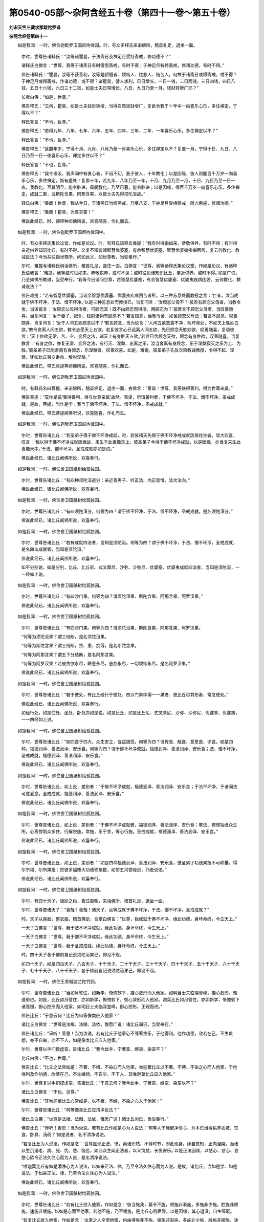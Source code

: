 第0540-05部～杂阿含经五十卷（第四十一卷～第五十卷）
==========================================================

**刘宋天竺三藏求那跋陀罗译**

**杂阿含经卷第四十一**


　　如是我闻：一时，佛住迦毗罗卫国尼拘律园。时，有众多释氏来诣佛所，稽首礼足，退坐一面。

      　　尔时，世尊告诸释氏：“汝等诸瞿昙，于法斋日及神足月受持斋戒，修功德不？”

      　　诸释氏白佛言：“世尊，我等于诸斋日有时得受斋戒，有时不得；于神足月有持斋戒，修诸功德，有时不得。”

      　　佛告诸释氏：“瞿昙，汝等不获善利，汝等是骄慢者、烦恼人、忧悲人、恼苦人。何故于诸斋日或得斋戒，或不得？于神足月或得斋戒，作诸功德，或不得？诸瞿昙，譬人求利，日日增长，一日一钱，二日两钱，三日四钱，四日八钱，五日十六钱，六日三十二钱，如是士夫日常增长，八日、九日乃至一月，钱财转增广耶？”

      　　长者白佛：“如是，世尊。”

      　　佛告释氏：“云何，瞿昙，如是士夫钱财转增，当得自然钱财增广，复欲令我于十年中一向喜乐心乐，多住禅定，宁得以不？”

      　　释氏答言：“不也，世尊。”

      　　佛告释氏：“若得九年、八年、七年、六年、五年、四年、三年、二年、一年喜乐心乐，多住禅定以不？”

      　　释氏答言：“不也，世尊。”

      　　佛告释氏：“且置年岁，宁得十月、九月、八月乃至一月喜乐心乐，多住禅定以不？复置一月，宁得十日、九日、八日乃至一日一夜喜乐心乐，禅定多住以不？”

      　　释氏答言：“不也，世尊。”

      　　佛告释氏：“我今语汝，我声闻中有直心者，不谄不幻，我于彼人，十年教化；以是因缘，彼人则能百千万岁一向喜乐心乐，多住禅定，斯有是处！复置十年，若九年、八年乃至一年，十月、九月乃至一月，十日、九日乃至一日一夜，我教化，至其明旦，能令胜进，晨朝教化，乃至日暮，能令胜进；以是因缘，得百千万岁一向喜乐心乐，多住禅定，成就二果，或斯陀含果、阿那含果，以彼士夫先得须陀洹故。”

      　　释氏白佛：“善哉！世尊，我从今日，于诸斋日当修斋戒，乃至八支，于神足月受持斋戒，随力惠施，修诸功德。”

      　　佛告释氏：“善哉！瞿昙，为真实要！”

      　　佛说此经已，时，诸释种闻佛所说，欢喜随喜，作礼而去。

　　如是我闻：一时，佛住迦毗罗卫国尼拘律园中。

      　　时，有众多释氏集论议堂，作如是论议。时，有释氏语释氏难提：“我有时得诣如来，恭敬供养，有时不得；有时得亲近供养知识比丘，有时不得。又复不知有诸智慧优婆塞，有余智慧优婆塞、智慧优婆夷疾病困苦，复云何教化、教诫说法？今当共往诣世尊所，问如此义，如世尊教，当受奉行。”

      　　尔时，难提与诸释氏俱诣佛所，稽首礼足，退住一面。白佛言：“世尊，我等诸释氏集论议堂，作如是论议，有诸释氏语我言：‘难提，我等或时见如来，恭敬供养，或时不见；或时往见诸知识比丘，亲近供养，或时不得。’如是广说，乃至如佛所教诫，当受奉行。‘我等今日请问世尊，若智慧优婆塞，有余智慧优婆塞、优婆夷疾病困苦，云何教化、教诫说法？’”

      　　佛告难提：“若有智慧优婆塞，当诣余智慧优婆塞、优婆夷疾病困苦者所，以三种苏息处而教授之言：‘仁者，汝当成就于佛不坏净，于法、僧不坏净。’以是三种苏息处而教授已，当复问言：‘汝顾恋父母不？’彼若有顾恋父母者，当教令舍，当语彼言：‘汝顾恋父母得活者，可顾恋耳！既不由顾恋而得活，用顾恋为？’彼若言不顾恋父母者，当叹善随喜，当复问言：‘汝于妻子、奴仆、钱财诸物有顾念不？’若言顾念，当教令舍，如舍顾恋父母法；若言不顾念，叹善随喜，当复问言：‘汝于人间五欲顾念以不？’若言顾念，当为说言：‘人间五欲恶露不净，败坏臭处，不如天上胜妙五欲。’教令舍离人间五欲，教令志愿天上五欲。若复彼言心已远离人间五欲，先已顾念天胜妙欲，叹善随喜，复语彼言：‘天上妙欲无常、苦、空、变坏之法，诸天上有身胜天五欲。’若言已舍顾念天欲，顾念有身胜欲，叹善随喜，当复教言：‘有身之欲，亦复无常、变坏之法，有行灭、涅槃、出离之乐，汝当舍离有身顾念，乐于涅槃寂灭之乐为上、为胜。’彼圣弟子已能舍离有身顾念，乐涅槃者，叹善欢喜。如是，难提，彼圣弟子先后次第教诫教授，令得不起、涅槃，犹如比丘百岁寿命，解脱涅槃。”

      　　佛说此经已，释氏难提等闻佛所说，欢喜随喜，作礼而去。

　　如是我闻：一时，佛住迦毗罗卫国尼拘律园中。

      　　时，有释氏名曰菩提，来诣佛所，稽首佛足，退坐一面，白佛言：“善哉！世尊，我等快得善利，得为世尊亲属。”

      　　佛告菩提：“莫作是语‘我得善利，得与世尊亲属’故然。菩提，所谓善利者，于佛不坏净，于法、僧不坏净，圣戒成就。是故，菩提，当作是学：我当于佛不坏净，于法、僧不坏净，圣戒成就。”

      　　佛说此经已，释氏菩提闻佛所说，欢喜随喜，作礼而去。

　　如是我闻：一时，佛住迦毗罗卫国尼拘律园中。

      　　尔时，世尊告诸比丘：“若圣弟子得于佛不坏净成就，时，若彼诸天先得于佛不坏净戒成就因缘往生者，皆大欢喜，叹言：‘我以得于佛不坏净成就因缘故，来生于此善趣天上。彼圣弟子今得于佛不坏净成就，以是因缘，亦当复来生此善趣天中。’于法、僧不坏净，圣戒成就亦如是说。”

      　　佛说此经已，诸比丘闻佛所说，欢喜奉行。

　　如是我闻：一时，佛住舍卫国祇树给孤独园。

      　　尔时，世尊告诸比丘：“有四种须陀洹道分：亲近善男子、听正法、内正思惟、法次法向。”

      　　佛说此经已，诸比丘闻佛所说，欢喜奉行。

　　如是我闻：一时，佛住舍卫国祇树给孤独园。

      　　尔时，世尊告诸比丘：“有四须陀洹分。何等为四？谓于佛不坏净，于法、僧不坏净，圣戒成就，是名须陀洹分。”

      　　佛说此经已，诸比丘闻佛所说，欢喜奉行。

　　如是我闻：一时，佛住舍卫国祇树给孤独园。

      　　尔时，世尊告诸比丘：“若有成就四法者，当知是须陀洹。何等为四？谓于佛不坏净，于法、僧不坏净，圣戒成就，是名四法成就者，当知是须陀洹。”

      　　佛说此经已，诸比丘闻佛所说，欢喜奉行。

      　　如不分别说，如是分别，比丘、比丘尼、式叉摩尼、沙弥、沙弥尼、优婆塞、优婆夷成就四法者，当知是须陀洹，一一经如上说。

　　如是我闻：一时，佛住舍卫国祇树给孤独园。

      　　尔时，世尊告诸比丘：“有四沙门果。何等为四？谓须陀洹果、斯陀含果、阿那含果、阿罗汉果。”

      　　佛说此经已，诸比丘闻佛所说，欢喜奉行。

　　如是我闻：一时，佛住舍卫国祇树给孤独园。

      　　尔时，世尊告诸比丘：“有四沙门果。何等为四？谓须陀洹果、斯陀含果、阿那含果、阿罗汉果。

      　　“何等为须陀洹果？谓三结断，是名须陀洹果。

      　　“何等为斯陀含果？谓三结断，贪、恚、痴薄，是名斯陀含果。

      　　“何等为阿那含果？谓五下分结断，是名阿那含果。

      　　“何等为阿罗汉果？若彼贪欲永尽，瞋恚永尽，愚痴永尽，一切烦恼永尽，是名阿罗汉果。”

      　　佛说此经已，诸比丘闻佛所说，欢喜奉行。

　　如是我闻：一时，佛住舍卫国祇树给孤独园。

      　　尔时，世尊告诸比丘：“若于彼处，有比丘经行于彼处，四沙门果中得一一果者，彼比丘尽其形寿，常念彼处。”

      　　佛说此经已，诸比丘闻佛所说，欢喜奉行。

      　　如经行处，如是住处、坐处、卧处亦如是说。如是比丘，如是比丘尼、式叉摩尼、沙弥、沙弥尼、优婆塞、优婆夷，一一四经如上说。

　　如是我闻：一时，佛住舍卫国祇树给孤独园。

      　　尔时，世尊告诸比丘：“如四食于四大，众生安立，饶益摄受。何等为四？谓抟食、触食、意思食、识食。如是四种，福德润泽、善法润泽、安乐食。何等为四？谓于佛不坏净成就，福德润泽、善法润泽、安乐食；法、僧不坏净，圣戒成就，福德润泽、善法润泽、安乐食。”

      　　佛说此经已，诸比丘闻佛所说，欢喜奉行。

　　如是我闻：一时，佛住舍卫国祇树给孤独园。

      　　尔时，世尊告诸比丘，如上说，差别者：“于佛不坏净成就，福德润泽、善法润泽、安乐食；于法不坏净，于诸闻法可意爱念，圣戒成就，福德润泽、善法润泽、安乐食。”

      　　佛说此经已，诸比丘闻佛所说，欢喜奉行。

　　如是我闻：一时，佛住舍卫国祇树给孤独园。

      　　尔时，世尊告诸比丘，如上说，差别者：“于佛不坏净成就者，福德润泽、善法润泽、安乐食；若法、若悭垢缠众生所，心离悭垢众多住，行解脱施，常施，乐于舍，等心行施，圣戒成就，福德润泽、善法润泽、安乐食。”

      　　佛说此经已，诸比丘闻佛所说，欢喜奉行。

　　如是我闻：一时，佛住舍卫国祇树给孤独园。

      　　尔时，世尊告诸比丘，如上说，差别者：“如是四种福德润泽、善法润泽、安乐食，彼圣弟子功德果报不可称量，得尔所福、尔所果报；然彼多福堕大功德积聚数，如前五河譬经说，乃至说偈。”

      　　佛说此经已，诸比丘闻佛所说，欢喜奉行。

　　如是我闻：一时，佛住舍卫国祇树给孤独园。

      　　尔时，有四十天子，极妙之色，夜过晨朝，来诣佛所，稽首礼足，退坐一面。

      　　尔时，世尊告诸天子：“善哉！善哉！诸天子，汝等成就于佛不坏净，于法、僧不坏净，圣戒成就？”

      　　时，天子从座起，整衣服，稽首佛足，合掌白佛言：“世尊，我成就于佛不坏净，缘此功德，身坏命终，今生天上。”

      　　一天子白佛言：“世尊，我于法不坏净成就，缘此功德，身坏命终，今生天上。”

      　　一天子白佛言：“世尊，我于僧不坏净成就，缘此功德，身坏命终，今生天上。”

      　　一天子白佛言：“世尊，我于圣戒成就，缘此功德，身坏命终，今生天上。”

      　　时，四十天子各于佛前自记说须陀洹果已，即没不现。

      　　如四十天子，如是四百天子、八百天子、十千天子、二十千天子、三十千天子、四十千天子、五十千天子、六十千天子、七十千天子、八十千天子，各于佛前自记说须陀洹果己，即没不现。

　　如是我闻：一时，佛住王舍城迦兰陀竹园。

      　　尔时，世尊告诸比丘：“当如月譬住，如新学，惭愧软下，摄心敛形而入他家。如明目士夫临深登峰，摄心敛形，难速前进。如是，比丘如月譬住，亦如新学，惭愧软下，御心敛形而入他家。迦葉比丘如月譬住，亦如新学，惭愧软下诸高慢，御心控形而入他家。如明目士夫临深登峰，御心控形，正观而进。”

      　　佛告比丘：“于意云何？比丘为何等像类应入他家？”

      　　诸比丘白佛言：“世尊是法根、法眼、法依，惟愿广说！诸比丘闻已，当受奉行。”

      　　佛告诸比丘：“谛听！善思！当为汝说。若有比丘于他家心不缚著贪乐，于他得利，他作功德，欣若在己，不生嫉想，亦不自举，亦不下人，如是像类比丘应入他家。”

      　　尔时，世尊以手扪摸虚空，告诸比丘：“我今此手，宁著空、缚空、染空不？”

      　　比丘白佛：“不也，世尊。”

      　　佛告比丘：“比丘之法常如是：不著、不缚、不染心而入他家。唯迦葉比丘以不著、不缚、不染之心而入他家，于他得利及作功德，欣若在己，不生嫉想、不自举、不下人，其唯迦葉比丘应入他家。”

      　　尔时，世尊复以手扪摸虚空，告诸比丘：“于意云何？我今此手，宁著空、缚空、染空以不？”

      　　诸比丘白佛言：“不也，世尊。”

      　　佛告比丘：“其唯迦葉比丘心常如是，以不著、不缚、不染之心入于他家！”

      　　尔时，世尊告诸比丘：“何等像类比丘应清净说法？”

      　　诸比丘白佛：“世尊是法根、法眼、法依，惟愿广说！诸比丘闻已，当受奉行。”

      　　佛告比丘：“谛听！善思！当为汝说。若有比丘作如是心为人说法：‘何等人于我起净信心，为本已当得供养衣被、饮食、卧具、汤药？’如是说者，名不清净说法。

      　　“若复比丘为人说法，作如是念：‘世尊显现正法、律，离诸炽然，不待时节，即此现身，缘自觉知，正向涅槃。而诸众生沉溺老、病、死、忧、悲、恼苦，如此众生闻正法者，以义饶益，长夜安乐。’以是正法因缘，以慈心、悲心、哀愍心欲令正法久住心而为人说，是名清净说法。

      　　“唯迦葉比丘有如是清净心为人说法，以如来正法、律，乃至令法久住心而为人说。是故，诸比丘，当如是学、如是说法，于如来正法、律，乃至令法久住心为人说法。”

      　　佛说此经已，诸比丘闻佛所说，欢喜奉行。

　　如是我闻：一时，佛住舍卫国祇树给孤独园。

      　　尔时，世尊告诸比丘：“若有比丘欲入他家，作如是念：‘彼当施我，莫令不施，顿施非渐施，多施非少施，胜施非陋施，速施非缓施。’以如是心而至他家，若他不施，乃至缓施，是比丘心则屈辱。以是因缘，其心退没，自生障礙。

      　　“若复比丘欲入他家，作如是念：‘出家之人卒至他家，何由得施非不施，顿施非渐施，多施非少施，胜施非陋施，速施非缓施？’作如是念而至他家。若彼不施，乃至缓施，是比丘心不屈辱，亦不退没，不生障碍。

      　　“唯迦葉比丘作如是念而入他家。是故，诸比丘，当如是学，作如是念而入他家：‘出家之人卒至他家，何由得施非不施，乃至速施非缓施？’”

      　　佛说此经已，诸比丘闻佛所说，欢喜奉行。

　　如是我闻：一时，佛住舍卫国祇树给孤独园。

      　　尔时，尊者摩诃迦葉住舍卫国东园鹿子母讲堂。时，尊者摩诃迦葉晡时从禅觉，往诣佛所，稽首礼足，退坐一面。

      　　尔时，世尊告尊者摩诃迦葉：“汝当为诸比丘说法教诫教授。所以者何？我常为诸比丘说法教诫教授，汝亦应尔。”

      　　尊者摩诃迦葉白佛言：“世尊，今诸比丘难可教授，或有比丘不忍闻说。”

      　　佛告摩诃迦葉：“汝何因缘作如是说？”

      　　摩诃迦葉白佛言：“世尊，我见有两比丘，一名槃稠，是阿难弟子；二名阿浮毗，是摩诃目揵连弟子。彼二人共诤多闻，各言：‘汝来当共论议，谁所知多？谁所知胜？’”

      　　时，尊者阿难住于佛后，以扇扇佛，语尊者摩诃迦葉言：“且止！尊者摩诃迦葉。且忍！尊者迦葉。此年少比丘少智、恶智。”

      　　尊者摩诃迦葉语尊者阿难言：“汝且默然！莫令我于僧中问汝事。”

      　　时，尊者阿难即默然住。

      　　尔时，世尊告一比丘：“汝往至彼槃稠比丘、阿浮毗比丘所，作是言：‘大师语汝。’”

      　　时，彼比丘即受教，至槃稠比丘、阿浮毗比丘所，作是言：“大师语汝。”

      　　时，槃稠比丘、阿浮毗比丘答言奉教，即俱往佛所，稽首礼足，退住一面。

      　　尔时，世尊告二比丘：“汝等二人，实共诤论，各言：‘汝来试共论议，谁多谁胜’耶？”

      　　二比丘白佛言：“实尔，世尊。”

      　　佛告二比丘：“汝等持我所说修多罗、祇夜、受记、伽陀、优陀那、尼陀那、阿波陀那、伊帝目多伽、阇多伽、毗富罗、阿浮多达摩、优波提舍等法，而共诤论，各言：‘汝来试共论议，谁多谁胜’耶？”

      　　二比丘白佛：“不也，世尊。”

      　　佛告二比丘：“汝等不以我所说修多罗乃至优波提舍，而自调伏，自止息，自求涅槃耶？”

      　　二比丘白佛：“如是，世尊。”

      　　佛告二比丘：“汝知我所说修多罗乃至优波提舍，汝愚痴人应共诤论，谁多谁胜耶？”

      　　时，二比丘前礼佛足，重白佛言：“悔过！世尊。悔过！善逝。我愚我痴，不善不辩，而共诤论。”

      　　佛告二比丘：“汝实知罪悔过，愚痴，不善不辩，而共诤论。今已自知罪，自见罪，知见悔过，于未来世律仪戒生。我今受汝，怜愍故，令汝善法增长，终不退减。所以者何？若有自知罪，自见罪，知见悔过，于未来世律仪戒生，终不退减。”

      　　时，二比丘闻佛所说，欢喜随喜，作礼而去。

　　如是我闻：一时，佛住舍卫国祇树给孤独园。

      　　尔时，尊者摩诃迦葉住舍卫国东园鹿子母讲堂，晡时从禅觉，诣世尊所，稽首礼足，退坐一面。

      　　佛告迦葉：“汝当教授教诫诸比丘，为诸比丘说法教诫教授。所以者何？我常为诸比丘说法教诫教授，汝亦应尔。”

      　　尊者摩诃迦葉白佛言：“世尊，今诸比丘难可为说法，若说法者，当有比丘不忍、不喜。”

      　　佛告迦葉：“汝见何等因缘而作是说？”

      　　摩诃迦葉白佛言：“世尊，若有比丘于诸善法无信敬心，若闻说法，彼则退没。若恶智人于诸善法无精进、惭愧、智慧，闻说法者，彼则退没。若人贪欲、瞋恚、睡眠、掉悔、疑惑，身行傲暴，忿恨失念，不定无智，闻说法者，彼则退没。世尊，如是比诸恶人者，尚不能令心住善法，况复增进？当知是辈，随其日夜，善法退减，不能增长。

      　　“世尊，若有士夫于诸善法信心清净，是则不退；于诸善法精进、惭愧、智慧，是则不退；不贪、不恚、睡眠、悼悔、疑惑，是则不退；身不弊暴，心不染污，不忿、不恨，定心正念智慧，是则不退。如是人者，于诸善法日夜增长，况复心住！此人日夜常求胜进，终不退减。”

      　　佛告迦葉：“如是！如是！于诸善法无信心者，是则退减，亦如迦葉次第广说。”

      　　时，尊者摩诃迦葉闻佛所说，欢喜随喜，从座起，作礼而去。

　　如是我闻：一时，佛住舍卫国祇树给孤独园。

      　　尔时，尊者摩诃迦葉住舍卫国东园鹿子母讲堂，晡时从禅觉，来诣佛所，稽首佛足，退坐一面。

      　　尔时，世尊告摩诃迦葉：“汝当为诸比丘说法教诫教授。所以者何？我常为诸比丘说法教诫教授，汝亦应尔。”

      　　尊者摩诃迦葉白佛言：“世尊，今诸比丘难可为说法教诫教授，有诸比丘闻所说法，不忍、不喜。”

      　　佛告摩诃迦葉：“汝何因缘作如是说？”

      　　摩诃迦葉白佛言：“世尊是法根、法眼、法依，惟愿世尊为诸比丘说法！诸比丘闻已，当受奉行。”

      　　佛告迦葉：“谛听！善思！当为汝说。”

      　　佛告迦葉：“昔日，阿练若比丘于阿练若比丘所，叹说阿练若法；于乞食比丘所，叹说乞食功德；于粪扫衣比丘所，叹说粪扫衣功德。若少欲知足，修行远离，精勤方便，正念正定，智慧漏尽，身作证比丘所，随其所行，赞叹称说。迦葉，若于阿练若所，叹说阿练若法，乃至漏尽比丘所，叹说漏尽身作证。若见其人，悉共语言，随宜慰劳善来者：‘汝名何等？为谁弟子？’让座令坐，叹其贤善，如其法像类，有沙门义，有沙门欲。如是赞叹时，若彼同住同游者，则便决定随顺彼行，不久亦当同其所见，同其所欲。”

      　　佛告迦葉：“若是年少比丘见彼阿练若比丘来赞叹阿练若法，乃至漏尽身作证，彼年少比丘应起出迎，恭敬礼拜问讯，乃至彼同住者，不久当得自义饶益，如是恭敬者，长夜当得安乐饶益。”

      　　佛告迦葉：“今日比丘见彼来者，知见大德，能感财利、衣被、饮食、床卧、汤药者，与共言语，恭敬问讯，叹言善来：‘何某名字？为谁弟子？’叹其福德，能感大利、衣被、饮食、卧具、汤药。若与尊者相习近者，亦当丰足衣被、饮食、卧具、汤药。若复年少比丘见彼来者，大智大德，能感财利、衣被、饮食、卧具、汤药者，疾起出迎，恭敬问讯，叹言善来大智大德，能感大利、衣被、饮食、卧具、汤药。迦葉，如是年少比丘，长夜当得非义不饶益苦。如是，迦葉，斯等比丘为沙门患，为梵行溺，为大映障，恶不善法，烦恼之患，重受诸有，炽燃生死，未来苦报：生、老、病、死、忧、悲、苦恼。是故，迦葉，当如是学：为阿练若，于阿练若所，称誉赞叹粪扫衣、乞食，少欲知足，修行远离，精勤方便，正念正定，正智漏尽，身作证者，称誉赞叹。当如是学！”

      　　佛说此经已，尊者摩诃迦葉闻佛所说，欢喜随喜，作礼而去。

　　如是我闻：一时，佛住舍卫国祇树给孤独园。

      　　尔时，尊者摩诃迦葉住舍卫国东园鹿子母讲堂，晡时从禅觉，诣世尊所，稽首礼足，退坐一面。

      　　尔时，世尊告摩诃迦葉言：“汝今已老，年耆根熟，粪扫衣重，我衣轻好，汝今可住僧中，著居士坏色轻衣。”

      　　迦葉白佛言：“世尊，我已长夜习阿练若，赞叹阿练若、粪扫衣、乞食。”

      　　佛告迦葉：“汝观几种义，习阿练若，赞叹阿练若、粪扫衣、乞食，赞叹粪扫衣、乞食法？”

      　　迦葉白佛言：“世尊，我观二种义，现法得安乐住义，复为未来众生，而作大明。未来世众生当如是念：‘过去上座六神通，出家日久，梵行纯熟，为世尊所叹，智慧梵行者之所奉事。彼于长夜习阿练若，赞叹阿练若、粪扫衣、乞食，赞叹粪扫衣、乞食法。诸有闻者，净心随喜，长夜皆得安乐饶益。’”

      　　佛告迦葉：“善哉！善哉！迦葉，汝则长夜多所饶益，安乐众生，哀愍世间，安乐天人。”

      　　佛告迦葉：“若有毁訾头陀法者，则毁于我；若有称叹头陀法者，则称叹我。所以者何？头陀法者，我所长夜称誉赞叹。是故，迦葉，阿练若者，当称叹阿练若；粪扫衣、乞食者，当称叹粪扫衣、乞食法。”

      　　佛说此经已，摩诃迦葉闻佛所说，欢喜随喜，作礼而去。

　　如是我闻：一时，佛住舍卫国祇树给孤独园。

      　　尔时，尊者摩诃迦葉久住舍卫国阿练若床坐处，长须发，著弊纳衣，来诣佛所。尔时，世尊无数大众围绕说法。

      　　时，诸比丘见摩诃迦葉从远而来，见已，于尊者摩诃迦葉所起轻慢心，言：“此何等比丘？衣服粗陋，无有仪容而来，衣服佯佯而来。”

      　　尔时，世尊知诸比丘心之所念，告摩诃迦葉：“善来！迦葉，于此半座，我今竟知谁先出家，汝耶？我耶？”

      　　彼诸比丘心生恐怖，身毛皆竖，并相谓言：“奇哉！尊者，彼尊者摩诃迦葉，大德大力，大师弟子，请以半座。”

      　　尔时，尊者摩诃迦葉合掌白佛言：“世尊，佛是我师，我是弟子。”

      　　佛告迦葉：“如是！如是！我为大师，汝是弟子。汝今且坐，随其所安。”

      　　尊者摩诃迦葉稽首佛足，退坐一面。尔时，世尊复欲警悟诸比丘，复以尊者摩诃迦葉同己所得殊胜广大功德为现众故，告诸比丘：“我离欲、恶不善法，有觉有观，初禅具足住，若日、若夜、若日夜；摩诃迦葉亦复如我，离欲、恶不善法，乃至初禅具足住，若日、若夜、若日夜。我欲第二、第三、第四禅具足住，若日、若夜、若日夜；彼摩诃迦葉亦复如是，乃至第四禅具足住，若日、若夜、若日夜。我随所欲，慈、悲、喜、舍，空入处、识入处、无所有入处、非想非非想入处，神通境界，天耳、他心智、宿命智、生死智、漏尽智具足住，若日、若夜、若日夜；彼迦葉比丘亦复如是，乃至漏尽智具足住，若日、若夜、若日夜。”

      　　尔时，世尊于无量大众中称叹摩诃迦葉同己广大胜妙功德已，诸比丘闻佛所说，欢喜奉行。

　　如是我闻：一时，佛住王舍城迦兰陀竹园。尊者摩诃迦葉、尊者阿难住耆阇崛山。

      　　时，尊者阿难诣尊者摩诃迦葉所，语尊者摩诃迦葉言：“今可共出耆阇崛山，入王舍城乞食。”

      　　尊者摩诃迦葉默然而许。时，尊者摩诃迦葉、尊者阿难著衣持钵，入王舍城乞食。尊者阿难语尊者摩诃迦葉：“日时太早，可共暂过比丘尼精舍。”即便往过。

      　　时，诸比丘尼遥见尊者摩诃迦葉、尊者阿难从远而来，疾敷床座，请令就坐。时，诸比丘尼礼尊者摩诃迦葉、阿难足已，退坐一面。

      　　尊者摩诃迦葉为诸比丘尼种种说法，示教照喜。示教照喜已，时，偷罗难陀比丘尼不喜悦，说如是恶言：“云何，阿梨摩诃迦葉于阿梨阿难鞞提诃牟尼前为比丘尼说法？譬如贩针儿于针师家卖；阿梨摩诃迦葉亦复如是，于阿梨阿难鞞提诃牟尼前为诸比丘尼说法。”

      　　尊者摩诃迦葉闻偷罗难陀比丘尼心不喜悦，口说恶言，闻已，语尊者阿难：“汝看！是偷罗难陀比丘尼心不喜悦，口说恶言。云何，阿难，我是贩针儿，汝是针师，于汝前卖耶？”

      　　尊者阿难语尊者摩诃迦葉：“且止！当忍！此愚痴老妪，智慧薄少，不曾修习故。”

      　　“阿难，汝岂不闻世尊、如来、应、等正觉所知见，于大众中说月譬经，教诫教授：‘比丘，当如月譬住，常如新学。’如是广说为说。阿难，如月譬住，常如新学耶？”

      　　阿难答言：“不也，尊者摩诃迦葉。”

      　　“阿难，汝闻世尊、如来、应、等正觉所知所见说言：‘比丘，当如月譬住，常如新学，其唯摩诃迦葉比丘’？”

      　　阿难答言：“如是，尊者摩诃迦葉。”

      　　“阿难，汝曾为世尊、如来、应、等正觉所知所见，于无量大众中请汝来坐耶？又复世尊以同己广大之德称叹汝：‘阿难离欲、恶不善法’，乃至漏尽通称叹？”

      　　答言：“不也，尊者摩诃迦葉。”

      　　“如是，阿难，世尊、如来、应、等正觉于无量大众中，口自说言：‘善来摩诃迦葉，请汝半座。’复于大众中以同已广大功德，离欲、恶不善法，乃至漏尽通，称叹摩诃迦葉耶？”

      　　阿难答言：“如是，尊者摩诃迦葉。”

      　　时，摩诃迦葉于比丘尼众中师子吼已而去。

　　如是我闻：一时，尊者摩诃迦葉、尊者阿难住王舍城耆阇崛山中，世尊涅槃未久。时，世饥馑，乞食难得。

      　　时，尊者阿难与众多年少比丘俱，不能善摄诸根，食不知量，不能初夜、后夜精勤禅思，乐著睡眠，常求世利。人间游行至南天竺，有三十年少弟子舍戒还俗，余多童子。时，尊者阿难于南山国土游行，以少徒众还王舍城。时，尊者阿难举衣钵，洗足已，至尊者摩诃迦葉所，稽首礼足，退坐一面。

      　　时，尊者摩诃迦葉问尊者阿难：“汝从何来？徒众鲜少？”

      　　阿难答言：“从南山国土人间游行，年少比丘三十人舍戒还俗，徒众损减，又今在者多是童子。”

      　　尊者摩诃迦葉语阿难言：“有几福利，如来、应、等正觉所知所见，听三人以上制群食戒？”

      　　阿难答言：“为二事故。何等为二？一者、为贫小家；二者、多诸恶人以为伴党，相破坏故，莫令恶人于僧中住而受众名，映障大众，别为二部，互相嫌诤。”

      　　尊者迦葉语阿难言：“汝知此义，如何于饥馑时，与众多年少弟子南山国土游行，令三十人舍戒还俗，徒众损减，余者多是童子？如阿难，汝徒众消减，汝是童子，不知筹量。”

      　　阿难答言：“云何，尊者摩诃迦葉，我已头发二色，犹言童子？”

      　　尊者摩诃迦葉言：“汝于饥馑世，与诸年少弟子人间游行，致令三十弟子舍戒还俗，其余在者复是童子。徒众消减，不知筹量，而言宿士众坏，阿难，众极坏，阿难，汝是童子，不筹量故。”

      　　时，低舍比丘尼闻尊者摩诃迦葉以童子责尊者阿难毗提诃牟尼，闻已不欢喜，作是恶言：“云何，阿梨摩诃迦葉本外道门，而以童子呵责阿梨阿难毗提诃牟尼，令童子名流行？”

      　　尊者摩诃迦葉以天耳闻低舍比丘尼心不欢喜，口出恶言，闻已，语尊者阿难：“汝看！是低舍比丘尼心不欢喜，口说恶语，言：‘摩诃迦葉本门外道，而责阿梨阿难毗提诃牟尼，令童子名流行。’”

      　　尊者阿难答言：“且止！尊者摩诃迦葉。忍之！尊者摩诃迦葉。此愚痴老妪无自性智。”

      　　尊者摩诃迦葉语阿难言：“我自出家，都不知有异师，唯如来、应、等正觉。我未出家时，常念生、老、病、死、忧、悲、恼苦，知在家荒务，多诸烦恼，出家空闲，难可俗人处于非家，一向鲜洁，尽其形寿，纯一满净，梵行清白。当剃须发，著袈裟衣，正信、非家、出家学道，以百千金贵价之衣，段段割截为僧伽梨，若世间阿罗汉者，闻从出家。

      　　“我出家已，于王舍城那罗聚落中间多子塔所，遇值世尊正身端坐，相好奇特，诸根寂静，第一息灭，犹如金山。我时见已，作是念：‘此是我师！此是世尊！此是罗汉！此是等正觉！’我时一心合掌敬礼，白佛言：‘是我大师！我是弟子。’佛告我言：‘如是，迦葉，我是汝师，汝是弟子。迦葉，汝今成就如是真实净心所恭敬者。不知言知，不见言见，实非罗汉而言罗汉，非等正觉言等正觉者，应当自然身碎七分。迦葉，我今知故言知，见故言见，真阿罗汉言阿罗汉，真等正觉言等正觉。迦葉，我今有因缘故，为声闻说法，非无因缘故；依，非无依；有神力，非无神力。是故，迦葉，若欲闻法，应如是学。若欲闻法，以义饶益，当一其心，恭敬尊重，专心侧听，而作是念：“我当正观五阴生灭，六触入处集起、灭没，于四念处正念乐住，修七觉分、八解脱，身作证，常念其身，未尝断绝，离无惭愧，于大师所及大德梵行常住惭愧。”如是应当学！’

      　　“尔时，世尊为我说法，示教照喜；示教照喜已，从座起去。我亦随去，向于住处。我以百千价值衣割截僧伽梨，四摄为座。尔时，世尊知我至心，处处下道，我即敷衣，以为坐具，请佛令坐。世尊即坐，以手摩衣，叹言：‘迦葉，此衣轻细，此衣柔软。’我时白言：‘如是，世尊，此衣轻细，此衣柔软，惟愿世尊受我此衣！’佛告迦葉：‘汝当受我粪扫衣，我当受汝僧伽梨。’佛即自手授我粪扫纳衣，我即奉佛僧伽梨，如是渐渐教授，我八日之中，以学法受于乞食，至第九日，超于无学。

      　　“阿难，若有正问：‘谁是世尊法子，从佛口生、从法化生，付以法财，诸禅、解脱、三昧、正受？’应答我是，是则正说。譬如转轮圣王第一长子，当以灌顶，住于王位，受王五欲，不苦方便自然而得；我亦如是，为佛法子，从佛口生、从法化生，得法余财法，禅、解脱、三昧、正受，不苦方便自然而得。譬如转轮圣王宝象，高七八肘，一多罗叶能映障者；如是我所成就六神通智，则可映障。若有于神通境界智证有疑惑者，我悉能为分别记说；天耳、他心通、宿命智、生死智，漏尽作证智通有疑惑者，我悉能为分别记说，令得决定。”

      　　尊者阿难语尊者摩诃迦葉：“如是！如是！摩诃迦葉，如转轮圣王宝象，高七八肘，欲以一多罗叶能映障者；如是，尊者摩诃迦葉六神通智则可映障。若有于神通境界作证智，乃至漏尽作证智有疑惑者，尊者摩诃迦葉能为记说，令其决定。我于长夜敬信尊重尊者摩诃迦葉，以有如是大德神力故。”

      　　尊者摩诃迦葉说是语时，尊者阿难闻其所说，欢喜受持！

**杂阿含经卷第四十二**


　　如是我闻：一时，佛住舍卫国祇树给孤独园。

      　　时，波斯匿王来诣佛所，稽首佛足，退坐一面，白佛言：“世尊，应施何等人？”

      　　佛言：“大王，随心所乐处。”

      　　波斯匿王复白佛言：“应施何处，得大果报？”

      　　佛言：“大王，此是异问。所问应施何处？此问则异。复问施何处，应得大果？此问复异。我今问汝，随意答我。大王，譬如此国临阵战斗，集诸战士，而有一婆罗门子，从东方来，年少幼稚，柔弱端正，肤白发黑，不习武艺，不学术策，恐怖退弱，不能自安，不忍敌观，若刺若射，无有方便，不能伤彼。云何，大王，如此士夫，王当赏不？”

      　　王白佛言：“不赏，世尊。”

      　　“如是，大王，有刹利童子从南方来，鞞舍童子从西方来，首陀罗童子从北方来，无有伎术，皆如东方婆罗门子，王当赏不？”

      　　王白佛言：“不赏，世尊。”

      　　佛告大王：“此国集军临战斗时，有婆罗门童子从东方来，年少端正，肤白发黑，善学武艺，知斗术法，勇健无畏，苦战不退，安住谛观，运戈能伤，能破巨敌。云何，大王，如此战士，加重赏不？”

      　　王白佛言：“重赏，世尊。”

      　　“如是，刹利童子从南方来，鞞舍童子从西方来，首陀罗童子从北方来，年少端正，善诸术艺，勇健堪能，苦战却敌，皆如东方婆罗门子。如是战士，王当赏不？”

      　　王白佛言：“重赏，世尊。”

      　　佛言：“大王，如是沙门、婆罗门远离五支，成就五支，建立福田；施此田者，得大福利，得大果报。何等为舍离五支？所谓贪欲盖，瞋恚、睡眠、掉悔、疑盖，已断已知，是名舍离五支。何等为成就五支？谓无学戒身成就，无学定身、慧身、解脱身、解脱知见身，是名成就五支。大王，如是舍离五支，成就五支，建立福田；施此田者，得大果报。”

      　　尔时，世尊复说偈言：

　　“运戈猛战斗，堪能勇士夫，

      　　　为其战斗故，随功重加赏；

      　　　不赏名族胄，怯劣无勇者。

      　　　忍辱修贤良，见谛建福田，

      　　　贤圣律仪备，成就深妙智。

      　　　族胄虽卑微，堪为施福田，

      　　　衣食钱财宝，床卧等众具，

      　　　悉应以敬施，为持净戒故。

      　　　人表林野际，穿井给行人，

      　　　溪涧施桥梁，迥路造房舍，

      　　　戒德多闻众，行路得止息。

      　　　譬如重云起，雷电声振耀，

      　　　普雨于壤土，百卉悉扶蔬，

      　　　禽兽皆欢喜，田夫并欣乐。

      　　　如是净信心，闻慧舍悭垢，

      　　　钱财丰饮食，常施良福田，

      　　　高唱增欢爱，如雷雨良田。

      　　　功德注流泽，沾洽施主心，

      　　　财富名称流，及涅槃大果。”

　　佛说此经已，波斯匿王闻佛所说，欢喜随喜，作礼而去。

　　如是我闻：一时，佛住舍卫国祇树给孤独园。

      　　时，波斯匿王来诣佛所，稽首佛足，退坐一面，白佛言：“云何，世尊，为婆罗门死还生自姓婆罗门家，刹利、鞞舍、首陀罗家耶？”

      　　佛言：“大王，何得如是？大王当知：有四种人，何等为四？有一种人，从冥入冥；有一种人，从冥入明；有一种人，从明入冥；有一种人，从明入明。

      　　“大王，云何为一种人从冥入冥？谓有人生卑姓家，若生旃陀罗家、鱼猎家、竹作家、车师家，及余种种下贱工巧业家，贫穷活命，形体憔悴，而复修行卑贱之业，亦复为人下贱作使，是名为冥。处斯冥中，复行身恶行、行口恶行、行意恶行，以是因缘，身坏命终，当生恶趣，堕泥梨中。犹如有人从暗入暗，从厕入厕，以血洗血，舍恶受恶；从冥入冥者亦复如是，是故名为从冥入冥。

      　　“云何名为从冥入明？谓有世人生卑姓家，乃至为人作诸鄙业，是名为冥。然其彼人于此冥中，行身善行、行口善行、行意善行，以是因缘，身坏命终，生于善趣，受天化生。譬如有人登床跨马，从马升象；从冥入明亦复如是，是名有人从冥入明。

      　　“云何有人从明入冥？谓有世人生富乐家，若刹利大姓、婆罗门大姓家、长者大姓家，及余种种富乐家生，多诸钱财，奴婢、客使，广集知识，受身端正，聪明黠慧，是名为明。于此明中，行身恶行、行口恶行、行意恶行，以是因缘，身坏命终，生于恶趣，堕泥梨中。譬如有人从高楼下乘于大象，下象乘马，下马乘舆，下舆坐床，下床堕地，从地落坑；从明入冥者亦复如是。

      　　“云何有人从明入明？谓有世人生富乐家，乃至形相端严，是名为明。于此明中，行身善行、行口善行、行意善行，以是因缘，身坏命终，生于善趣，受天化生。譬如有人从楼观至楼观，如是乃至从床至床；从明入明者亦复如是，是名有人从明入明。”

      　　尔时，世尊复说偈言：

　　“贫穷困苦者，不信增瞋恨，

      　　　悭贪恶邪想，痴惑不恭敬；

      　　　见沙门道士，持戒多闻者，

      　　　毁訾而不誉，障他施及受；

      　　　如斯等士夫，从此至他世，

      　　　当堕泥梨中，从冥入于冥。

      　　　若有贫穷人，信心少瞋恨，

      　　　常生惭愧心，惠施离悭垢；

      　　　见沙门梵志，持戒多闻者，

      　　　谦虚而问讯，随宜善供给，

      　　　劝人令施与，叹施及受者；

      　　　如是修善人，从此至他世，

      　　　善趣上生天，从冥而入明。

      　　　有富乐士夫，不信多瞋恨，

      　　　悭贪嫉恶想，邪惑不恭敬；

      　　　见沙门梵志，毁訾而不誉，

      　　　障他人施惠，亦断受施者；

      　　　如是恶士夫，从此至他世，

      　　　当生苦地狱，从明入冥中。

      　　　若有富士夫，信心不瞋恨，

      　　　常起惭愧心，惠施离瞋妒；

      　　　见沙门梵志，持戒多闻者，

      　　　先奉迎问讯，随宜给所须，

      　　　劝人令供养，叹施及受者；

      　　　如是等士夫，从此至他世，

      　　　生三十三天，从明而入明。”

　　佛说此经已，波斯匿王闻佛所说，欢喜随喜，作礼而去。

　　如是我闻：一时，佛住舍卫国祇树给孤独园。

      　　时，波斯匿王白日身蒙尘土，来诣佛所，稽首佛足，退坐一面。

      　　佛言：“大王，从何所来？”

      　　波斯匿王白佛言：“世尊，彼灌顶王法，人中自在，精勤方便。王领大地，统理王事，周行观察，而来至此。”

      　　佛告大王：“今问大王，随意答我。譬如有人从东方来，有信有缘，未曾虚妄，而白王言：‘我东方来，见一石山，极方广大，不穿不坏，亦无缺坏，磨地而来，一切众生草木之类悉磨令碎。’南、西、北方亦有人来，有信有缘，亦不虚妄，而白王言：‘我见石山，方广高大，不断不坏，亦不缺坏，磨地而来，众生草木悉皆磨碎。’大王，于意云何？如是像貌大恐怖事，险恶相杀，众生运尽，人道难得，当作何计？”

      　　王白佛言：“若如是者，更无余计，唯当修善，于佛法、律专心方便。”

      　　佛告大王：“何故说言：‘险恶恐怖于世卒起，众生运尽，人身难得，唯当行法、行义、行福，于佛法教，专精方便’？何以不言：‘灌顶王位为众人首，堪能自在。王于大地，事务众人，当须营理’耶？”

      　　王白佛言：“世尊，为复闲时言：‘灌顶王位为众人首，王于大地，多所经营，以言斗言，以财斗财，以象斗象，以车斗车，以步斗步。’当于尔时，无有自在，若胜若伏，是故我说：‘险恶恐怖卒起之时，众生运尽，人身难得，无有余计，唯有行义、行法、行福，于佛法教专心归依。’”

      　　佛告大王：“如是！如是！经常磨迮，谓恶劫、老、病、死，磨迮众生。当作何计？正当修义、修法、修福、修善、修慈，于佛法中精勤方便。”

      　　尔时，世尊而说偈言：

　　“如有大石山，高广无缺坏，

      　　　周遍四方来，磨迮此大地，

      　　　非兵马咒术，力所能防御。

      　　　恶劫老病死，常磨迮众生；

      　　　四种大族姓，栴陀罗猎师，

      　　　在家及出家，持戒犯戒者，

      　　　一切皆磨迮，无能救护者。

      　　　是故慧士夫，观察自己利，

      　　　建立清净信，信佛法僧宝，

      　　　身口心清净，随顺于正法，

      　　　现世名称流，终则生天上。”

　　佛说此经已，波斯匿王闻佛所说，欢喜随喜，作礼而去。

　　如是我闻：一时，佛住舍卫国祇树给孤独园。

      　　时，波斯匿王来诣佛所，稽首佛足，退坐一面。时，有尼乾子七人、阇祇罗七人、一舍罗七人，身皆粗大，彷徉行住祇洹门外。时，波斯匿王遥见斯等彷徉门外，即从座起，往至其前，合掌问讯，三自称名言：“我是波斯匿王拘萨罗王。”

      　　尔时，世尊告波斯匿王：“汝今何故恭敬斯等，三称姓名，合掌问讯？”

      　　王白佛言：“我作是念：‘世间若有阿罗汉者，斯等则是。’”

      　　佛告波斯匿王：“汝今且止！汝亦不知是阿罗汉、非阿罗汉，不得他心智故，且当亲近观其戒行，久而可知，勿速自决！审谛观察，勿但洛莫！当用智慧，不以不智；经诸苦难，堪能自辨；交契计校，真伪则分。见说知明，久而则知，非可卒识，当须思惟，智慧观察！”

      　　王白佛言：“奇哉！世尊，善说斯理，言久相习，观其戒行，乃至见说知明。我有家人，亦复出家，作斯等形相，周流他国，而复来还，舍其被服，还受五欲。是故当知世尊善说，应与同止，观其戒行，乃至言说知有智慧。”

      　　尔时，世尊而说偈言：

　　“不以见形相，知人之善恶，

      　　　不应暂相见，而与同心志。

      　　　有现身口密，俗心不敛摄，

      　　　犹如鍮石铜，涂以真金色，

      　　　内怀鄙杂心，外现圣威仪，

      　　　游行诸国土，欺诳于世人。”

　　佛说此经已，波斯匿王闻佛所说，欢喜随喜，作礼而去。

　　如是我闻：一时，佛住舍卫国祇树给孤独园。

      　　时，波斯匿王为首，并七国王及诸大臣悉共集会，作如是论议：“五欲之中，何者第一？”

      　　有一人言：“色最第一。”又复有称声、香、味、触为第一者。中有人言：“我等人人各说第一，竟无定判，当诣世尊，问如此义。如世尊说，当共忆持。”

      　　尔时，波斯匿王为首，与七国王、大臣、眷属来诣佛所，稽首佛足，退坐一面，白佛言：“世尊，我等七王与诸大臣如是论议：‘五欲功德，何者为胜？’其中有言色胜、有言声胜、有言香胜、有言味胜、有言触胜，竟无决定。来问世尊，竟何者胜？”

      　　佛告诸王：“各随意适，我悉有余说，以是因缘，我说五欲功德。然自有人于色适意，止爱一色，满其志愿；正使过上有诸胜色，非其所爱，不触不视，言己所爱最为第一，无过其上。如爱色者，声、香、味、触亦皆如是，当其所爱，辄言最胜，欢喜乐著；虽更有胜过其上者，非其所欲，不触不视，唯我爱者最胜最妙，无比无上。”

      　　尔时，座中有一优婆塞，名曰栴檀，从座起，整衣服，偏袒右肩，合掌白佛：“善说！世尊，善说！善逝。”

      　　佛告优婆塞：“善说！栴檀。快说！栴檀。”

      　　时，栴檀优婆塞即说偈言：

　　“央伽族姓王，服珠璎珞铠，

      　　　摩竭众庆集，如来出其国；

      　　　名闻普流布，犹如雪山王，

      　　　如净水莲华，清净无瑕秽，

      　　　随日光开敷，芬香熏其国。

      　　　央耆国明显，犹如空中日，

      　　　观如来慧力，如夜燃炬火，

      　　　为眼为大明，来者为决疑。”

　　时，诸国王叹言：“善说！栴檀优婆塞！”

      　　尔时，七王脱七宝上衣，奉优婆塞。

      　　时，彼七王闻佛所说，欢喜随喜，从座起去。

      　　尔时，栴檀优婆塞知诸王去已，从座起，整衣服，偏袒右肩，合掌白佛：“今七国王遗我七领上衣，惟愿世尊受此七衣，以哀愍故！”

      　　尔时，世尊为哀愍故，受其七衣，栴檀优婆塞欢喜随喜，作礼而去。

　　如是我闻：一时，佛住舍卫国祇树给孤独园。

      　　时，波斯匿王其体肥大，举体流汗，来诣佛所，稽首佛足，退坐一面，气息长喘。

      　　尔时，世尊告波斯匿王：“大王身体极肥盛！”

      　　大王白佛言：“如是，世尊，患身肥大，常以此身极肥大故，惭耻厌苦。”

      　　尔时，世尊即说偈言：

　　“人当自系念，每食知节量，

      　　　是则诸受薄，安消而保寿。”

　　时，有一年少，名郁多罗，于会中坐。时，波斯匿王告郁多罗：“汝能从世尊受向所说偈，每至食时，为我诵不？若能尔者，赐金钱十万，亦常与食。”

      　　郁多罗白王：“奉教当诵！”

      　　时，波斯匿王闻佛所说，欢喜随喜，作礼而去。

      　　时，郁多罗知王去已，至世尊前，受所说偈，于王食时，食食为诵，白言：“大王，如佛、世尊、如来、应、等正觉所知所见，而说斯偈：

　　“人当自系念，每食知节量，

      　　　是则诸受薄，安消而保寿。”

　　如是，波斯匿王渐至后时，身体[月+庸]细，容貌端正，处楼阁上，向佛住处合掌恭敬，右膝著地，三说是言：“南无敬礼世尊、如来、应、等正觉，南无敬礼世尊、如来、应、等正觉，与我现法利益、后世利益、现法后世利益，以其饭食知节量故。”

　　如是我闻：一时，佛住舍卫国。

      　　时，有年少阿修罗来诣佛所，于佛面前粗恶不善语，瞋骂呵责。尔时，世尊即说偈言：

　　“不怒胜瞋恚，不善以善伏，

      　　　惠施伏悭贪，真言坏妄语。

      　　　不骂亦不虐，常住贤圣心，

      　　　恶人住瞋恨，不动如石山。

      　　　起瞋恚能持，胜制狂马车，

      　　　我说善御士，非彼摄绳者。”

　　时，年少阿修罗白佛言：“瞿昙，我今悔过，如愚如痴，不辩不善，于瞿昙面前诃骂毁辱。”

      　　如是忏悔已，时，阿修罗闻佛所说，欢喜随喜，作礼而去。

　　如是我闻：一时，佛住舍卫国祇树给孤独园。

      　　时，有年少宾耆迦婆罗门来诣佛所，于世尊面前作粗恶不善语，瞋骂呵责。

      　　尔时，世尊告年少宾耆迦：“若于一时吉星之日，汝当会诸宗亲眷属耶？”

      　　宾耆白佛：“如是，瞿昙。”

      　　佛告宾耆：“若汝宗亲不受食者，当如之何？”

      　　宾耆白佛：“不受食者，食还属我。”

      　　佛告宾耆：“汝亦如是，如来面前作粗恶不善语，骂辱呵责，我竟不受，如此骂者，应当属谁？”

      　　宾耆白佛：“如是，瞿昙，彼虽不受，且以相赠，则便是与。”

      　　佛告宾耆：“如是不名更相赠遗，何得便为相与？”

      　　宾耆白佛：“云何名为更相赠遗，名为相与？云何名不受相赠遗，不名相与？”

      　　佛告宾耆：“若当如是骂则报骂，瞋则报瞋，打则报打，斗则报斗，名相赠遗，名为相与。若复，宾耆，骂不报骂，瞋不报瞋，打不报打，斗不报斗，若如是者，非相赠遗，不名相与。”

      　　宾耆白佛：“瞿昙，我闻古昔婆罗门长老宿重行道大师所说：‘如来、应、等正觉，面前骂辱，瞋恚诃责，不瞋不怒。’而今瞿昙有瞋恚耶？”

      　　尔时，世尊即说偈言：

　　“无瞋何有瞋？正命以调伏，

      　　　正智心解脱，慧者无有瞋。

      　　　以瞋报瞋者，是则为恶人。

      　　　不以瞋报瞋，临敌伏难伏，

      　　　不瞋胜于瞋，三偈如前说。”

　　尔时，年少宾耆白佛言：“悔过！瞿昙，如愚如痴，不辩不善，而于沙门瞿昙面前粗恶不善语，瞋骂呵责。”

      　　闻佛所说，欢喜随喜，作礼而去。

　　如是我闻：一时，佛住舍卫国东园鹿子母讲堂。

      　　尔时，世尊晡时从禅觉，诣讲堂东荫荫中，露地经行。

      　　时，有健骂婆罗豆婆遮婆罗门来诣佛所，世尊面前作粗恶不善语，骂詈呵责。世尊经行，彼随世尊后行。世尊经行已竟，住于一处，彼婆罗门言：“瞿昙伏耶？”

      　　尔时，世尊即说偈言：

　　“胜者更增怨，伏者卧不安；

      　　　胜伏二俱舍，是得安隐眠。”

　　婆罗门白言：“瞿昙，我今悔过，如愚如痴，不辩不善，何于瞿昙面前作粗恶不善语，骂詈呵责？”

      　　时，婆罗门闻佛所说，欢喜随喜，复道而去。

　　如是我闻：一时，佛住舍卫国东园鹿子母讲堂。世尊晨朝著衣持钵，入舍卫城乞食。

      　　时，健骂婆罗豆婆遮婆罗门遥见世尊，作粗恶不善语，瞋骂呵责，把土坌佛。时，有逆风，还吹其土，反自坌身。尔时，世尊即说偈言：

　　“若人无瞋恨，骂辱以加者，

      　　　清净无结垢，彼恶还归己，

      　　　犹如土坌彼，逆风还自污。”

　　时，彼婆罗门白佛言：“悔过！瞿昙，如愚如痴，不善不辩，何于瞿昙面前粗恶不善语，瞋骂呵责？”

      　　时，婆罗门闻佛所说，欢喜随喜，复道而去。

　　如是我闻：一时，佛在拘萨罗人间游行，至舍卫国祇树给孤独园。

      　　时，有婆罗门名曰违义，闻沙门瞿昙从拘萨罗国人间游行，至舍卫国祇树给孤独园；闻已，作是念：“我当往诣沙门瞿昙所，闻所说法，当反其义。”作是念已，往诣精舍，至世尊所。

      　　尔时，世尊无量眷属围绕说法。世尊遥见违义婆罗门来，即默然住。

      　　违义婆罗门白佛言：“瞿昙说法，乐欲闻之！”

      　　尔时，世尊即说偈言：

　　“违义婆罗门，未能解深义，

      　　　内怀嫉恚心，欲为法留难。

      　　　调伏违反心，诸不信乐意，

      　　　息诸障碍垢，则解深妙说。”

　　时，违义婆罗门作是念：“沙门瞿昙已知我心。”闻佛所说，欢喜随喜，从座起而去。

　　如是我闻：一时，佛住舍卫国祇树给孤独园。世尊晨朝著衣持钵，入舍卫城乞食。

      　　时，有不害婆罗门来诣佛所，白佛言：“世尊，我名不害，为称实不？”

      　　佛告婆罗门：“如是称实者，若身不害，若口不害，若心不害，则为称实。”

      　　尔时，世尊即说偈言：

　　“若心不杀害，口意亦俱然，

      　　　是则为离害，不恐怖众生。”

　　佛说此经已，不害婆罗门闻佛所说，欢喜随喜，复道而去。

　　如是我闻：一时，佛住王舍城迦兰陀竹园。世尊晨朝著衣持钵，入王舍城乞食，次第行乞至火与婆罗门舍。

      　　火与婆罗门遥见佛来，即具众美饮食，满钵与之。如是二日、三日，乞食复至其舍。火与婆罗门遥见佛来，作是念：“秃头沙门何故数来，贪美食耶？”尔时，世尊知火与婆罗门心念已，即说偈言：

　　“上天日日雨，田夫日夜耕，

      　　　数数植种子，是田数收谷。

      　　　如人数怀妊，乳牛数怀犊，

      　　　数数有求者，则能数惠施。

      　　　数数惠施故，常得大名称，

      　　　数数弃死尸，数数哭悲恋，

      　　　数数生数死，数数忧悲苦，

      　　　数数以火烧，数数诸虫食。

      　　　若得贤圣道，不数受诸有，

      　　　亦不数生死，不数忧悲苦，

      　　　不数数火烧，不数诸虫食。”

　　时，火与婆罗门闻佛说偈，还得信心，复以种种饮食满钵与之。世尊不受，以因说偈而施故，复说偈言：

　　“因为说偈法，不应受饮食，

      　　　当观察自法，说法不受食。

      　　　婆罗门当知，斯则净命活，

      　　　应以余供养，纯净大仙人。

      　　　已尽诸有漏，秽法悉已断，

      　　　供养以饮食，于其良福田。

      　　　欲求福德者，则我田为良！”

　　火与婆罗门白佛：“今以此食，应著何所？”

      　　佛告婆罗门：“我不见诸天、魔、梵、沙门、婆罗门、天神、世人有能食此信施，令身安乐。汝持是食去弃于无虫水中，及少生草地。”

      　　时，婆罗门即以此食持著无虫水中，水即烟出，沸声啾啾。譬如铁丸烧令火色，掷著水中，水即烟起，沸声啾啾，亦复如是；婆罗门持此饮食著水中，水即烟出，沸声啾啾。于时火与婆罗门叹言：“甚奇瞿昙，大德大力，能令此食而作神变。”

      　　时，火与婆罗门因此饭食神变，得信敬心，稽首佛足，退住一面，白佛言：“世尊，我今可得于正法中出家、受具足、修梵行不？

      　　佛告婆罗门：“汝今可得于正法中出家、受具足。”

      　　彼即出家已，作是思惟，所以族姓子剃除发须，著袈裟衣，正信、非家、出家学道，乃至得阿罗汉，心善解脱。

　　如是我闻：一时，佛住舍卫国祇树给孤独园。

      　　时，舍卫国中婆肆吒婆罗门女，信佛、法、僧，归佛、归法、归比丘僧，于佛、法、僧已离狐疑；于苦集尽道亦离疑惑，见谛得果，得无间慧。其夫是婆罗豆婆遮种姓婆罗门。每至左右所为作时，有小得失，即称南无佛，向如来所住方面，随方合掌，三说是言：“南无多陀阿伽度、阿罗呵、三藐三佛陀，身纯金色，圆光一寻，方身圆满，如尼拘律树；善说妙法，牟尼之尊，仙人上首，是我大师！”

      　　时，夫婆罗门闻之，瞋恚不喜，语其妇言：“为鬼著耶？无有此义，舍诸三明大德婆罗门，而称叹彼秃头沙门，黑暗之分，世所不称。我今当往共汝大师论议，足知胜如。”

      　　妇语夫言：“不见诸天、魔、梵、沙门、婆罗门、诸神、世人能共世尊、如来、应、等正觉金色之身，圆光一寻，如尼拘律树圆满之身，言说微妙，仙人上首，我之大师共论议者。然今婆罗门且往，自可知之！”

      　　时，婆罗门即往诣佛，面相问讯慰劳已，退坐一面，而说偈言：

　　“为杀于何等，而得安隐眠？

      　　　为杀于何等，令心得无忧？

      　　　为杀于何等，瞿昙所称叹？”

　　尔时，世尊知婆罗门心之所念，而说偈言：

　　“杀于瞋恨者，而得安隐眠。

      　　　杀于瞋恚者，而心得无忧。

      　　　瞋恚为毒本，能害甘种子；

      　　　能害于彼者，贤圣所称叹；

      　　　若能害彼者，其心得无忧。”

　　时，婆罗豆婆遮婆罗门闻佛所说，示教照喜，次第说法，谓说施，说戒，说生天法，说欲味著为灾患烦恼，清净出要，远离随顺，福利清净，分别广说。譬如清净白氎易为染色；如是，婆罗豆婆遮婆罗门即于座上，于四圣谛得无间等，所谓苦、集、灭、道。是婆罗门见法、得法、知法、入法，度诸疑惑，不由他度，于正法、律得无所畏；即从座起，偏露右肩，合掌白佛：“已度，世尊，已度，善逝，我今归佛！归法、归比丘僧已，尽其寿命，为优婆塞，证知我！”

      　　时，婆罗豆婆遮婆罗门闻佛所说，欢喜随喜，作礼而去，还归自家。

      　　其妇优婆夷遥见夫来，见已，白言：“已与如来、应、等正觉纯金色身，圆光一寻，如尼拘律树圆满之身，妙说之上，仙人之首，大牟尼尊，为我大师共论议耶？”

      　　其夫答言：“我未尝见诸天、魔、梵、沙门、婆罗门、诸神、世人有能与如来、应、等正觉真金色身，圆光一寻，如尼拘律树圆满之身，妙说之上，诸仙之首，牟尼之尊，汝之大师共论议也。汝今与我作好法衣，我持至世尊所出家学道。”

      　　时，妇悉以鲜洁白氎，令作法衣。时，婆罗门持衣往诣世尊所，稽首礼足，退住一面，白言：“世尊，我今可得于世尊法中出家学道，修梵行不？”

      　　佛告婆罗门：“汝今可得于此法、律出家学道，修诸梵行。”

      　　即出家已，独静思惟，所以善男子剃除须发，著袈裟衣，出家学道，乃至得阿罗汉，心善解脱。

　　如是我闻：一时，佛住舍卫国祇树给孤独园。

      　　时，有魔瞿婆罗门来诣佛所，与世尊面相问讯慰劳已，退坐一面，白佛言：“瞿昙，我于家中常行布施，若一人来，施于一人；若二人、三人，乃至百千，悉皆施与。我如是施，得多福不？”

      　　佛告婆罗门：“汝如是施，实得大福。所以者何？以于家中常行布施，一人来乞，即施一人；二人、三人，乃至百千，悉皆施与故，即得大福。”

      　　时，魔瞿婆罗门即说偈言：

　　“在家所为作，布施复大会，

      　　　因此惠施故，欲求大功德。

      　　　今问于牟尼，我之所应知，

      　　　同梵天所见，为我分别说。

      　　　云何为解脱，胜妙之善趣？

      　　　云何修方便，得生于梵世？

      　　　云何随乐施，生明胜梵天？”

　　尔时，世尊说偈答言：

　　“施者设大会，随彼爱乐施，

      　　　欢喜净信心，攀缘善功德。

      　　　以其所建立，求离诸过恶，

      　　　远离于贪欲，其心善解脱！

      　　　修习于慈心，其功德无量，

      　　　况复加至诚，广施设大会！

      　　　若于其中间，所得诸善心，

      　　　正向善解脱，或余纯善趣，

      　　　如是胜因缘，得生于梵世。

      　　　如是之惠施，其心平等故，

      　　　得生于梵世，其寿命延长。”

　　时，魔瞿婆罗门闻佛所说，欢喜随喜，从座起而去。

　　如是我闻：一时，佛住舍卫国祇树给孤独园。

      　　时，有持华盖、著舍勒导从婆罗门来诣佛所，与世尊面相问讯慰劳已，退坐一面，而说偈言：

　　“无非婆罗门，所行为清净，

      　　　刹利修苦行，于净亦复乖。

      　　　三典婆罗门，是则为清净，

      　　　如是清净者，不在余众生。”

　　尔时，世尊说偈答言：

　　“不知清净道，及诸无上净，

      　　　于余求静者，至竟无净时。”

　　婆罗门白佛：“瞿昙说清净道及无上清净耶？何等为清净道？何等为无上清净？”

      　　佛告婆罗门：“正见者为清净道；正见修习多修习，断贪欲、断瞋恚、断愚痴。若婆罗门贪欲永断，瞋恚、愚痴永断，一切烦恼永断，是名无上清净。正志、正语、正业、正命、正方便、正念、正定，是名清净道；正定修习多修习已，断贪欲、断瞋恚、断愚痴。若婆罗门贪欲永断，瞋恚、愚痴永断，一切烦恼永断，是名无上清净。”

      　　婆罗门白佛言：“瞿昙说清净道、无上清净耶？瞿昙，世务多事，今且辞还。”

      　　佛告婆罗门：“宜知是时。”

      　　持华盖、著舍勒导从婆罗门闻佛所说，欢喜随喜，从座起去。

　　如是我闻：一时，佛住舍卫国祇树给孤独园。

      　　尔时，有异婆罗门来诣佛所，与世尊面相问讯慰劳已，退坐一面，而说偈言：

　　“云何为尸罗？云何正威仪？

      　　　云何为功德？云何名为业？

      　　　成就何等法，罗汉婆罗门？”

　　尔时，世尊说偈答言：

　　“宿命忆念智，见生天恶趣，

      　　　得诸受生尽，牟尼明决定。

      　　　知心善解脱，解脱一切贪，

      　　　具足于三明，三明婆罗门。”

　　佛说此经已，异婆罗门闻佛所说，欢喜随喜，从座起而去。

　　如是我闻：一时，佛住舍卫国祇树给孤独园。

      　　尔时，世尊晨朝著衣持钵，入舍卫城乞食，尊者阿难从世尊后。时，有二老男女，是其夫妇，年耆根熟，偻背如钩，诣里巷头，烧粪扫处，俱蹲向火。

      　　世尊见彼二老夫妇，年耆愚老，偻背如钩，俱蹲向火，犹如老鹄，欲心相视；见已，告尊者阿难：“汝见彼夫妇二人，年耆愚老，偻背如钩，俱蹲向火，犹如老鹄，欲心相视不？”

      　　阿难白佛：“如是，世尊。”

      　　佛告阿难：“此二老夫妇，于年少时盛壮之身，勤求财物者，亦可得为舍卫城中第一富长者；若复剃除须发，著袈裟衣，正信、非家、出家学道，精勤修习者，亦可得阿罗汉第一上果。于第二分盛壮之身，勤求财物，亦可得为舍卫城中第二富者；若复剃除须发，著袈裟衣，正信、非家、出家学道者，亦可得阿那含果证。若于第三分中年之身，勤求财物，亦可得为舍卫城中第三富者；若剃须发，著袈裟衣，正信、非家、出家学道者，亦可得为斯陀含果证。彼于第四分老年之身，勤求财物，亦可得为舍卫城中第四富者；若剃须发，著袈裟衣，正信、非家、出家学道者，亦可得为须陀洹果证。彼于今日，年耆根熟，无有钱财，无有方便，无所堪能，不复堪能，若觅钱财，亦不能得胜过人法。”

      　　尔时，世尊复说偈言：

　　“不行梵行故，不得年少财，

      　　　思惟古昔事，眠地如曲弓。

      　　　不修于梵行，不得年少财，

      　　　犹如老鹄鸟，守死于空池！”

　　佛说此经已，尊者阿难陀闻佛所说，欢喜奉行。

　　如是我闻：一时，佛住舍卫国祇树给孤独园，如上说，差别者，唯说异偈言：

　　“老死之所坏，身及所受灭，

      　　　唯有惠施福，为随己资粮。

      　　　依于善摄护，及修禅功德，

      　　　随力而行施，钱财及饮食，

      　　　于群则眠觉，非为空自活。”

　　佛说此经已，彼婆罗门闻佛所说，欢喜随喜，作礼而去。

**杂阿含经卷第四十三**


　　如是我闻：一时，佛住波罗奈国仙人住处鹿野苑中。

      　　时，有众多比丘集于讲堂，作如是论：“诸尊，如世尊说波罗延低舍弥德勒所问：

　　“‘若知二边者，于中永无著，

      　　　　说名大丈夫，不顾于五欲，

      　　　　无有烦恼锁，超出缝紩忧。’

　　“诸尊，此有何义？云何边？云何二边？云何为中？云何为缝紩？云何思？以智知，以了了；智所知，了所了，作苦边，脱于苦？”

      　　有一答言：“六内入处是一边，六外入处是二边，受是其中，爱为缝紩。习于受者，得彼彼因，身渐转增长出生，于此即法，以智知，以了了；智所知，了所了，作苦边，脱于苦。”

      　　复有说言：“过去世是一边，未来世是二边，现在世名为中，爱为缝紩。习近此爱，彼彼所因，身渐触增长出生，乃至脱苦。”

      　　复有说言：“乐受者是一边，苦受者是二边，不苦不乐是其中，爱为缝紩。习近此爱，彼彼所得，自身渐触增长出生，乃至脱苦。”

      　　复有说言：“有者是一边，集是二边，受是其中，爱为缝紩。如是广说，乃至脱苦。”

      　　复有说言：“身者是一边，身集是二边，爱为缝紩。如是广说，乃至脱苦。”

      　　复有说言：“我等一切所说不同，所谓向来种种异说，要不望知。云何世尊有余之说，波罗延低舍弥德勒所问经？我等应往具问世尊，如世尊所说，我等奉持。”

      　　尔时，众多比丘诣世尊所，稽首礼足，退坐一面，白佛言：“世尊，向诸比丘集于讲堂，作如是言：于世尊所说波罗延低舍弥德勒所问经，所谓二边，乃至脱苦。有人说言：内六入处是说一边，外六入处是说二边，受是其中，爱为缝紩。如前广说，悉不决定，今日故来请问世尊，具问斯义，我等所说，谁得其义？”

      　　佛告诸比丘：“汝等所说，皆是善说，我今当为汝等说有余经。我为波罗延低舍弥德勒有余经说，谓触是一边，触集是二边，受是其中，爱为缝紩。习近爱已，彼彼所得，身缘触增长出生。于此法，以智知，以了了；智所知，了所了，作苦边，脱于苦。”

      　　佛说此经已，诸比丘闻佛所说，欢喜奉行。

　　如是我闻：一时，尊者宾头卢住拘睒弥国瞿师罗园。

      　　时，有婆蹉国王，名优陀延那，诣尊者宾头卢所，共相问讯；问讯已，退坐一面。婆蹉王优陀延那白尊者宾头卢言：“欲有所问，宁有闲暇见答已不？”

      　　尊者宾头卢答言：“大王，大王且问，知者当答。”

      　　婆蹉王优陀延那问尊者宾头卢：“何因何缘新学年少比丘于此法、律，出家未久，极安乐住，诸根欣悦，颜貌清净，肤色鲜白，乐静少动，任他而活，野兽其心，堪能尽寿，修持梵行，纯一清净？”

      　　尊者宾头卢答言：“如佛所说，如来、应、等正觉所知所见，为比丘说：‘汝诸比丘，若见宿人，当作母想；见中年者，作姊妹想；见幼稚者，当作女想。’以是因缘，年少比丘于此法、律，出家未久，安隐乐住，诸根敷悦，颜貌清净，肤色鲜白，乐静少动，任他而活，野兽其心，堪能尽寿，修持梵行，纯一清净。”

      　　婆蹉王优陀延那语尊者宾头卢言：“今诸世间贪求之心，若见宿人，而作母想；见中年者，作姊妹想；见幼稚者，而作女想。当于尔时，心亦随起，贪欲烧燃、瞋恚烧燃、愚痴烧燃，要当更有胜因缘不？”

      　　尊者宾头卢语婆蹉王优陀延那：“更有因缘，如世尊说，如来、应、等正觉所知所见，为比丘说：‘此身从足至顶，骨干肉涂，覆以薄皮，种种不净充满其中；周遍观察，发、毛、爪、齿、尘垢、流涎、皮、肉、白骨、筋、脉、心、肝、肺、脾、肾、肠、肚、生藏、熟藏、胞、泪、汗、涕、沫、肪、脂、髓、痰、阴、脓、血、脑、汁、屎、溺。’大王，此因此缘故，年少比丘于此法、律，出家未久，安隐乐住，乃至纯一满净。”

      　　婆蹉王优陀延那语尊者宾头卢：“人心飘疾，若观不净，随净想现。颇更有因缘，令年少比丘于此法、律，出家未久，安隐乐住，乃至纯一满净不？”

      　　尊者宾头卢言：“大王，有因有缘，如世尊说，如来、应、等正觉所知所见，告诸比丘：‘汝等应当守护根门，善摄其心。若眼见色时，莫取色相，莫取随形好，增上执持。若于眼根不摄敛住，则世间贪、爱、恶不善法则漏其心，是故汝等当受持眼律仪。耳声、鼻香、舌味、身触、意法亦复如是，乃至受持意律仪。’”

      　　尔时，婆蹉王优陀延那语尊者宾头卢：“善哉！善说法，乃至受持诸根律仪。尊者宾头卢，我亦如是，有时不守护身，不持诸根律仪，不一其念，入于宫中，其心极生贪欲炽燃、愚痴烧燃；正使闲房独处，亦复三毒烧燃其心，况复宫中！又我有时善护其身，善摄诸根，专一其念，入于宫中，贪欲、恚、痴不起烧燃其心；于内宫中尚不烧身，亦不烧心，况复闲独！以是之故，此因此缘，能令年少比丘于此法、律，出家未久，安隐乐住，乃至纯一满净。”

      　　时，婆蹉王优陀延那闻尊者宾头卢所说，欢喜随喜，从座起去。

　　如是我闻：一时，佛住拘睒弥国瞿师罗园。

      　　尔时，世尊告诸比丘：“有手故知有取舍，有足故知有往来，有关节故知有屈伸，有腹故知有饥渴。如是，比丘，有眼故眼触因缘生受，内觉若苦、若乐、不苦不乐；耳、鼻、舌、身、意亦复如是。

      　　“诸比丘，若无手则不知取舍，若无足则不知往来，若无关节则不知有屈伸，若无腹则不知有饥渴。如是，诸比丘，若无眼则无眼触因缘生受，内觉若苦、若乐、不苦不乐；耳、鼻、舌、身、意亦复如是。”

      　　佛说此经已，诸比丘闻佛所说，欢喜奉行。

　　如是我闻：一时，佛住拘睒弥国瞿师罗园。

      　　尔时，世尊告诸比丘：“过去世时有河中草，有龟于中住止。时，有野干饥行觅食，遥见龟虫，疾来捉取。龟虫见来，即便藏六，野干守伺，冀出头足，欲取食之。久守，龟虫永不出头，亦不出足；野干饥乏，瞋恚而去。

      　　“诸比丘，汝等今日亦复如是，知魔波旬常伺汝便，粪汝眼著于色、耳闻声、鼻嗅香、舌尝味、身觉触、意念法，欲令出生染著六境。是故，比丘，汝等今日常当执持眼律仪住，执持眼根律仪住，恶魔波旬不得其便，随出随缘；耳、鼻、舌、身、意亦复如是，于其六根若出若缘，不得其便；犹如龟虫，野干不得其便。”

      　　尔时，世尊即说偈言：

　　“龟虫畏野干，藏六于壳内，

      　　　比丘善摄心，密藏诸觉想，

      　　　不依不怖彼，覆心勿言说。”

　　佛说此经已，诸比丘闻佛所说，欢喜奉行。

　　如是我闻：一时，佛住拘睒弥国瞿师罗园。

      　　尔时，世尊告诸比丘：“譬如[麩-夫+黃]麦著四衢道头，有六壮夫执杖共打，须臾尘碎，有第七人执杖重打。诸比丘，于意云何？如[麩-夫+黃]麦聚，六人共打，七人重打，当极碎不？”

      　　诸比丘白佛言：“如是，世尊。”

      　　佛告诸比丘：“如是愚痴士夫六触入处之所捶打。何等为六？谓眼触入处，常所捶打；耳、鼻、舌、身、意触入处，常所捶打。彼愚痴士夫为六触入处之所捶打，犹复念求当来世有，如第七人重打令碎。比丘，若言是我，是则动摇；言是我所，是则动摇。未来当有，是则动摇；未来当无，是则动摇。当复有色，是则动摇；当复无色，是则动摇。当复有想，是则动摇；当复无想，是则动摇；当复非有想非无想，是则动摇。动摇故病，动摇故痈，动摇故刺，动摇故著。正观察动摇故苦者，得不动摇心，多修习住，系念正知。如动摇，如是思量虚诳，有行因爱。言我，是则为爱；言我所，是则为爱。言当来有，是则为爱；言当来无，是则为爱。当有色，是则为爱；当无色，是则为爱。当有想，是则为爱；当无想，是则为爱；当非想非非想，是则为爱。爱故为病，爱故为痈，爱故为刺。若善思观察爱生苦者，当多住离爱心，正念正智。

      　　“诸比丘，过去世时，阿修罗兴军与帝释斗。时，天帝释告三十三天：‘今日诸天、阿修罗共战。若诸天胜，阿修罗不如者，当生执阿修罗，缚以五系，送还天宫。’阿修罗语其众言：‘今阿修罗军与诸天战。若阿修罗胜，诸天不如者，当生执帝释，缚以五系，还归阿修罗宫。’当其战诤，诸天得胜，阿修罗不如。时，三十三天生执毗摩质多罗阿修罗王，缚以五系，还归天宫。

      　　“尔时，毗摩质多罗阿修罗王身被五系，置于正法殿上，以种种天五欲乐而娱乐之。毗摩质多罗阿修罗王作是念：‘唯阿修罗贤善聪慧，诸天虽善，我今且当还归阿修罗宫。’作是念时，即自见身被五系缚，诸天五欲自然化没。毗摩质多罗阿修罗王复作是念：‘诸天贤善，智慧明彻，诸阿修罗虽善，我今且当住此天宫。’作是念时，即自见身五缚得解，诸天五欲自然还出。毗摩质多罗阿修罗王乃至有如是微细之缚，魔波旬缚转细。于是心动摇时，魔即随缚；心不动摇，魔即随解。是故，诸比丘，多住不动摇心，正念正智，应当学！”

      　　佛说此经已，诸比丘闻佛所说，欢喜奉行。

　　如是我闻：一时，佛住拘睒弥国瞿师罗园。

      　　尔时，世尊告诸比丘：“若有比丘、比丘尼，眼识色因缘生，若欲、若贪、若昵、若念、若决定著处，于彼诸心善自防护。所以者何？此等皆是恐畏之道，有碍有难，此恶人所依，非善人所依，是故应自防护。耳、鼻、舌、身、意亦复如是。

      　　“譬如田夫有好田苗，其守田者懒惰放逸，栏牛啖食；愚痴凡夫亦复如是，六触入处乃至放逸亦复如是。若好田苗，其守田者心不放逸，栏牛不食，设复入田，尽驱令出；所谓若心、若意、若识，多闻圣弟子于五欲功德善自摄护，尽心令灭。若好田苗，其守护田者不自放逸，栏牛入境，左手牵鼻，右手执杖，遍身捶打，驱出其田。诸比丘，于意云何？彼牛遭苦痛已，从村至宅，从宅至村，复当如前过食田苗不？”

      　　答言：“不也，世尊。”

      　　“所以者何？忆先入田遭捶杖苦故。如是，比丘，若心、若意、若识，多闻圣弟子于六触入处极生厌离、恐怖，内心安住，制令一意。

      　　“诸比丘，过去世时，有王闻未曾有好弹琴声，极生爱乐，耽湎染著，问诸大臣：‘此何等声？甚可爱乐！’大臣答言：‘此是琴声。’语大臣：‘取彼声来。’大臣受教，即往取琴来，白言：‘大王，此是琴作好声者。’王语大臣：‘我不用琴，取其先闻可爱乐声来。’大臣答言：‘如此之琴，有众多种具，谓有柄、有槽、有丽、有弦、有皮，巧方便人弹之，得众具因缘乃成音声，非不得众具而有音声。前所闻声，久已过去，转亦尽灭，不可持来。’尔时，大王作如是言：‘咄！何用此虚伪物为？世间琴者是虚伪物，而令世人耽湎染著。汝今持去，片片析破，弃于十方。’大臣受教，析为百分，弃于处处。如是，比丘，若色、受、想、思、欲，知此诸法无常、有为、心因缘生，而便说言：‘是我我所。’彼于异时，一切悉无。诸比丘，应作如是平等正智，如实观察。”

      　　佛说此经已，诸比丘闻佛所说，欢喜奉行。

　　如是我闻：一时，佛住拘睒弥国瞿师罗园。

      　　尔时，世尊告诸比丘：“如癞病人，四体疮坏，入茅荻中，为诸剌叶针刺所伤，倍增苦痛；如是愚痴凡夫六触入处受诸苦痛亦复如是。如彼癞人，为草叶针剌所伤，脓血流出；如是愚痴凡夫，其性弊暴，六触入处所触则起瞋恚，恶声流出，如彼癞人。所以者何？愚痴无闻凡夫心如癞疮。

      　　“我今当说律仪、不律仪。云何律仪？云何不律仪？愚痴无闻凡夫眼见色已，于可念色而起贪著，不可念色而起瞋恚，于彼次第随生众多觉想相续，不见过患；复见过患，不能除灭，耳、鼻、舌、身、意亦复如是。比丘，是名不律仪。云何律仪？多闻圣弟子若眼见色，于可念色不起欲想，不可念色不起恚想，次第不起众多觉想相续住，见色过患；见过患已，能舍离。耳、鼻、舌、身、意亦复如是。是名律仪。”

      　　佛说此经已，诸比丘闻佛所说，欢喜奉行。

　　如是我闻：一时，佛住拘睒弥国瞿师罗园。

      　　尔时，世尊告诸比丘：“譬如士夫游空宅中，得六种众生：一者、得狗，即执其狗，系著一处；次得其鸟，次得毒蛇，次得野干，次得失收摩罗，次得猕猴，得斯众生，悉缚一处。其狗者，乐欲入村。其鸟者，常欲飞空。其蛇者，常欲入穴。其野干者，乐向冢间。失收摩罗者，长欲入海。猕猴者，欲入山林。此六众生悉系一处，所乐不同，各各嗜欲到所安处，各各不相乐于他处，而系缚故，各用其力，向所乐方，而不能脱。

      　　“如是六根种种境界，各各自求所乐境界，不乐余境界：眼根常求可爱之色，不可意色则生其厌；耳根常求可意之声，不可意声则生其厌；鼻根常求可意之香，不可意香则生其厌；舌根常求可意之味，不可意味则生其厌；身根常求可意之触，不可意触则生其厌；意根常求可意之法，不可意法则生其厌。此六种根种种行处，种种境界，各各不求异根境界。此六种根其有力者，堪能自在，随觉境界。如彼士夫系六众生于其坚柱，正出用力随意而去，往反疲极，以绳系故，终依于柱。

      　　“诸比丘，我说此譬，欲为汝等显示其义。六众生者，譬犹六根；坚柱者，譬身念处。若善修习身念处，有念、不念色，见可爱色则不生著，不可爱色则不生厌；耳声、鼻香、舌味、身触、意法，于可意法则不求欲，不可意法则不生厌。是故，比丘，当勤修习，多住身念处。”

      　　佛说此经已，诸比丘闻佛所说，欢喜奉行。

　　如是我闻：一时，佛住拘睒弥国瞿师罗园。

      　　尔时，世尊告诸比丘：“譬如有四虺蛇，凶恶毒虐，盛一箧中。时，有士夫聪明不愚，有智慧，求乐厌苦，求生厌死。时，有一士夫语向士夫言：‘汝今取此箧盛毒蛇，摩拭洗浴，恩亲养食，出内以时。若四毒蛇脱有恼者，或能杀汝，或令近死，汝当防护。’尔时，士夫恐怖驰走。忽有五怨，拔刀随逐，要求欲杀，汝当防护。尔时，士夫畏四毒蛇及五拔刀怨，驱驰而走。人复语言：‘士夫，内有六贼，随逐伺汝，得便当杀，汝当防护。’尔时，士夫畏四毒蛇、五拔刀怨及内六贼，恐怖驰走，还入空村，见彼空舍，危朽腐毁，有诸恶物，捉皆危脆，无有坚固。人复语言：‘士夫，是空聚落当有群贼，来必奄害汝。’尔时，士夫畏四毒蛇、五拔刀贼、内六恶贼、空村群贼，而复驰走。忽尔道路临一大河，其水浚急，但见此岸有诸怖畏，而见彼岸安隐快乐，清凉无畏，无桥船可渡得至彼岸，作是思惟：‘我取诸草木，缚束成筏，手足方便，渡至彼岸。’作是念已，即拾草木，依于岸傍，缚束成筏，手足方便，截流横渡。如是士夫免四毒蛇、五拔刀怨、六内恶贼，复得脱于空村群贼，渡于浚流，离于此岸种种怖畏，得至彼岸安隐快乐。

      　　“我说此譬，当解其义。比丘，箧者，譬此身色粗四大，四大所造精血之体，秽食长养，沐浴衣服，无常变坏危脆之法。毒蛇者，譬四大，地界、水界、火界、风界，地界若诤，能令身死，及以近死；水、火、风诤亦复如是。五拔刀怨者，譬五受阴。六内贼者，譬六爱喜。空村者，譬六内入。善男子，观察眼入处，是无常变坏，执持眼者，亦是无常虚伪之法；耳、鼻、舌、身、意入处亦复如是。空村群贼者，譬外六入处，眼为可意、不可意色所害；耳声、鼻香、舌味、身触、意，为可意、不可意法所害。浚流者，譬四流，欲流、有流、见流、无明流。河者，譬三爱，欲爱、色爱、无色爱。此岸多恐怖者，譬有身。彼岸清凉安乐者，譬无余涅槃。筏者，譬八正道。手足方便截流渡者，譬精进勇猛到彼岸。婆罗门住处者，譬如来、应、等正觉。如是，比丘，大师慈悲安慰弟子，为其所作；我今已作，汝今亦当作其所作，于空闲树下，房舍清净，敷草为座，露地、冢间，远离边坐，精勤禅思，慎莫放逸，令后悔恨！此则是我教授之法。”

      　　佛说此经已，诸比丘闻佛所说，欢喜奉行。

　　如是我闻：一时，佛住拘睒弥国瞿师罗园。

      　　尔时，世尊告诸比丘：“多闻圣弟子于一切苦法集、灭、味、患、离如实知见，见五欲犹如火坑。如是观察五欲已，于五欲贪、欲爱、欲念、欲著不永覆心，知其欲心行处、住处，而自防闭；行处、住处逆防闭已，随其行处、住处，世间贪、忧、恶不善法不漏其心。

      　　“云何名为多闻圣弟子于一切苦法集、灭、味、患、离如实知见？多闻圣弟子于此苦圣谛如实知，此苦集、此苦灭、此苦灭道迹圣谛如实知，是名多闻圣弟子于一切苦法集、灭、味、患、离如实知见。

      　　“云何多闻圣弟子见五欲如火坑，乃至世间贪、忧、恶不善法不永覆心？譬如近一聚落，边有深坑，满中盛火，无有烟焰。时，有士夫不愚不痴，聪明黠慧，乐乐厌苦，乐生恶死。彼作是念：‘此有火坑，满中盛火。我若堕中，必死无疑。’于彼生远、思远、欲远。如是多闻圣弟子见五欲如火坑，乃至世间贪、忧、恶不善法不永覆心；若行处、住处逆防逆知，乃至世间贪、忧、恶不善法不漏其心。

      　　“譬如聚落边有奈林，多诸棘刺，时，有士夫入于林中，有所营作。入林中已，前后左右上下尽有棘刺。尔时，士夫正念而行、正念来去、正念明目、正念端视、正念屈身。所以者何？莫令利刺伤坏身故。多闻圣弟子亦复如是，若依聚落城邑而住，晨朝著衣持钵，入村乞食，善护其身，善执其心，正念安住、正念而行、正念明目、正念观察。所以者何？莫令利刺伤圣法、律。云何利刺伤圣法、律？谓可意爱念之色，是名利刺伤圣法、律。云何是可意爱念之色伤圣法、律？谓五欲功德，眼识色生爱念，长养欲乐；耳识声、鼻识香、舌识味、身识触生爱念，长养欲乐，是名可爱念色伤圣法、律；是名多闻圣弟子所行处、所住处逆防逆知，乃至不令世间贪、忧、不善法以漏其心。

      　　“或时多闻圣弟子失于正念，生恶不善觉，长养欲、长养恚、长养痴，是钝根；多闻圣弟子虽起集灭，以欲覆心。譬如铁丸，烧令极热，以少水洒，寻即干消，如是多闻圣弟子钝根生念，寻灭如是。多闻圣弟子如是行，如是住。若王、大臣若亲往诣其所，请以俸禄，语言：‘男子，何用剃发，执持瓦器，身著袈裟，家家乞食为？不如安慰服五欲乐，行施作福。’云何，比丘，多闻圣弟子，国王、大臣、诸亲檀越请以俸禄，彼当还戒退减以不？”

      　　答曰：“不也。所以者何？多闻圣弟子于一切苦法集、灭、味、患、离如实知见故，见火坑，譬五欲，乃至世间贪、忧、恶不善法不永覆心，行处、住处逆防逆知，乃至世间贪、忧、恶不善法不漏其心。若复为国王、大臣、亲族请以俸禄，还戒退减，无有是处！”

      　　佛告诸比丘：“善哉！善哉！彼多闻圣弟子其心长夜临趣、流注、浚输，向于远离，向于离欲，而于涅槃，寂静舍离，乐于涅槃；于有漏处，寂灭清凉。若为国王、长者、亲族所请，还戒退减者，无有是处！余得大苦。譬如恒河，长夜临趣、流注、浚输东方，多众断截，欲令临趣、流注、浚输西方，宁能得不？”

      　　答言：“不能，世尊。所以者何？恒水长夜流注东方，欲令西流，未而可得，彼诸大众徒辛苦耳！如是多闻圣弟子长夜临趣、流注、浚输，向于远离，乃至欲令退减，无有是处，徒辛苦耳！”

      　　佛说此经已，诸比丘闻佛所说，欢喜奉行。

　　如是我闻：一时，佛住阿毗阇恒水边。

      　　时，有比丘来诣佛所，稽首佛足，退住一面，白佛言：“善哉！世尊，为我说法。我闻法已，独一静处，专精思惟，不放逸住，所以族姓子剃除须发，正信、非家、出家学道，于上增修梵行，见法自知作证：我生已尽，梵行已立，所作已作，自知不受后有。”

      　　尔时，世尊观察恒水，见恒水中有一大树，随流而下，语彼比丘：“汝见此恒水中大树流不？”

      　　答言：“已见，世尊。”

      　　佛告比丘：“此大树不著此岸，不著彼岸，不沉水底，不礙洲渚，不入洄澓，人亦不取，非人不取，又不腐败，当随水流，顺趣、流注、浚输至大海不？”

      　　比丘白佛：“如是，世尊。”

      　　佛言：“比丘亦复如是，亦不著此岸，不著彼岸，不沉水底，不礙洲渚，不入洄澓，人亦不取，非人不取，又不腐败，当随水流，临趣、流注、浚输涅槃。”

      　　比丘白佛：“云何此岸？云何彼岸？云何沉没？云何洲渚？云何洄澓复？云何人取？云何非人取？云何腐败？善哉！世尊，为我广说。我闻法已，当独一静处，专精思惟，不放逸住，乃至自知不受后有。”

      　　佛告比丘：“此岸者，谓内六入处。彼岸者，谓六外入处。人取者，犹如有一习近俗人及出家者，若喜、若忧、若苦、若乐，彼彼所作，悉与共同始终相随，是名人取。非人取者，犹如有人愿修梵行：‘我今持戒、苦行、修诸梵行，当生在处，在处天上。’是非人取。洄澓者，犹如有一还戒退转。腐败者，犯戒行恶不善法，腐败寡闻，犹莠稗，吹贝之声，非沙门为沙门像，非梵行为梵行像。如是，比丘，是名不著此彼岸，乃至浚输涅槃。”

      　　时，彼比丘闻佛所说，欢喜随喜，作礼而去。时，彼比丘独一静处，思惟佛所说水流大树经教，乃至自知不受后有，得阿罗汉。

      　　时，有牧牛人，名难屠，去佛不远，执杖牧牛。比丘去已，诣世尊所，稽首礼足，于一面住，白佛言：“世尊，我今堪能不著此岸，不著彼岸，不沉没，不礙洲渚，非人所取，不非人取，不入洄澓，亦不腐败，我得于世尊正法、律中出家修梵行不？”

      　　佛告牧牛者：“汝送牛还主不？”

      　　牧牛者言：“诸牛中悉有犊牛，自能还归，不须送也，但当听我出家学道。”

      　　佛告牧牛者：“牛虽能还家，汝今已受人衣食，要当还报其家主。”

      　　时，牧牛者闻佛教已，欢喜随喜，作礼而去。

      　　时，尊者舍利弗在此会中，牧牛者去不久，白佛言：“世尊，难屠牧牛者求欲出家，世尊何故遣还归家？”

      　　佛告舍利弗：“难屠牧牛者若还住家受五欲者，无有是处！牛付主人已，辄自当还，于此法、律出家学道，净修梵行，乃至自知不受后有，得阿罗汉。”

      　　时，难屠牧牛者以牛付主人已，还至佛所，稽首礼足，退住一面，白佛言：“世尊，牛已付主，听我于正法、律出家学道。”

      　　佛告难屠牧牛者：“汝得于此法、律出家、受具足，得比丘分。”

      　　出家已，思惟，所以族姓子剃除须发，著袈裟衣，正信、非家、出家学道，增修梵行，乃至自知不受后有，成阿罗汉。

　　如是我闻：一时，佛住舍卫国祇树给孤独园。

      　　时，有异比丘独处坐禅，作是思惟：“比丘云何知、云何见，得见清净？”作是念已，诣诸比丘，语诸比丘言：“诸尊比丘，云何知、云何见，令见清净？”

      　　比丘答言：“尊者，于六触入处集、灭、味、患、离如实正知。比丘，作如是知、如是见者，得见清净。”

      　　是比丘闻彼比丘记说，心不欢喜，复诣余比丘所，问彼比丘言：“诸尊比丘，云何知、云何见，得见清净？”

      　　彼比丘答言：“于六界集、灭、味、患、离如实正知。如是，比丘，如是知、如是见，得见清净。”

      　　时，比丘闻其记说，心亦不喜，复诣余比丘，作是问言：“比丘，云何知、云何见，得见清净？”

      　　彼比丘答言：“于五受阴观察，如病、如痈、如刺、如杀，无常、苦、空、非我；作如是知、如是见，得见清净。”

      　　是比丘闻诸比丘记说，心亦不喜，往诣佛所，稽首礼足，退坐一面，白佛言：“世尊，我独静思惟：‘比丘云何知、云何见，得见清净？’作是念已，诣诸比丘。”三处所说，具白世尊，“我闻彼说，心不欢喜，来诣世尊。故以此义请问世尊，比丘云何知、云何见，得见清净？”

      　　佛告比丘：“过去世时，有一士夫，未曾见紧兽，往诣曾见紧兽者，问曾见紧兽。士夫言：‘汝知紧兽不？’答言：‘知。’复问：‘其状云何？’答言：‘其色黑如火烧柱。’当彼见时，紧兽黑色，如火烧柱。时，彼士夫闻紧兽黑色如火烧柱，不大欢喜，复更诣一曾见紧兽士夫，复问彼言：‘汝知紧兽不？’彼答言：‘知。’复问：‘其状云何？’彼曾见紧兽士夫答言：‘其色赤而开敷，状似肉段。’彼人见时，紧兽开敷，实似肉段。是士夫闻彼所说，犹复不喜，复更诣余曾见紧兽士夫，问：‘汝知紧兽不？’答言：‘知。’复问：‘其状云何？’答言：‘毵毵下垂，如尸利沙果。’是人闻已，心复不喜，复行问余知紧兽者，问：‘汝知紧兽不？’彼答言：‘知。’又问：‘其状云何？’彼复答言：‘其叶青、其叶滑、其叶长广，如尼拘娄陀树。’如彼士夫问其紧兽，闻则不喜，处处更求；而彼诸人见紧兽者，随时所见，而为记说，是故不同。如是，诸比丘，若于独处专精思惟，不放逸住，所因思惟法不起诸漏，心得解脱，随彼所见，而为记说。

      　　“汝今复听我说譬，其智者以譬喻得解。譬如有边国王，善治城壁，门下坚固，交道平正，于四城门置四守护，悉皆聪慧，知其来去。当其城中，有四交道，安置床榻，城主坐上。若东方使来，问守门者：‘城主何在？’彼即答言：‘主在城中四交道头，床上而坐。’彼使闻已，往诣城主，受其教令，复道而还。南、西、北方远使来人，问守门者：‘城主何在？’彼亦答言：‘在其城中四交道头。’彼使闻已，悉诣城主，受其教令，各还本处。”

      　　佛告比丘：“我说斯譬，今当说义。所谓城者，以譬人身粗色，如箧毒蛇譬经说。善治城壁者，谓之正见。交道平正者，谓内六入处。四门者，谓四识住。四守门者，谓四念处。城主者，谓识受阴。使者，谓正观。如实言者，谓四真谛。复道还者，以八圣道。”

      　　佛告比丘：“若大师为弟子所作，我今已作，以哀愍故，如箧毒蛇譬经说。”

      　　尔时，比丘闻佛说已，专精思惟，不放逸住，增修梵行，至不受后有，成阿罗汉。

　　如是我闻：一时，世尊释氏人间游行，至迦毗罗卫国，住尼拘娄陀园。

      　　尔时，迦毗罗卫释氏作新讲堂，未有诸沙门、婆罗门、释迦年少及诸人民在中住者，闻世尊来至释氏迦毗罗卫人间游行，住尼拘娄陀园，论苦乐义：“此堂新成，未有住者，可请世尊与诸大众于中供养，得功德福报，长夜安隐，然后我等当随受用。”作是议已，悉共出城，诣世尊所，稽首礼足，退坐一面。

      　　尔时，世尊为诸释氏演说要法，示教照喜已，默然而住。时，诸释氏从座起，整衣服，为佛作礼，右膝著地，合掌白佛言：“世尊，我等释氏新作讲堂，未有住者，今请世尊及诸大众于中供养，得功德福利，长夜安隐，然后我等当随受用。”

      　　尔时，世尊默然受请。时，诸释氏知世尊受请已，稽首佛足，各还其所，即以其日，以车舆经纪，运其众具，庄严新堂，敷置床座，软草布地，备香油灯。众事办已，往诣佛所，稽首白言：“众事办已，惟圣知时。”

      　　尔时，世尊与诸大众前后围绕，至新堂外，洗足已，然后上堂，于中柱下，东向而坐。时，诸比丘亦洗足已，随入讲堂，于世尊后，西面东向，次第而坐。时，诸释氏即于东面西向而坐。尔时，世尊为诸释氏广说要法，示教照喜已，语诸释氏：“瞿昙，初夜已过，于时可还迦毗罗越。”

      　　时，诸释氏闻佛所说，欢喜随喜，作礼而去。尔时，世尊知释氏去已，告大目揵连：“汝当为诸比丘说法，我今背疾，当自消息。”时，大目揵连默然受教。

      　　尔时，世尊四亵郁多罗僧安置胁下，卷襞僧伽梨，置于头下，右胁而卧，屈膝累足，系念明相，作起想思惟。

      　　尔时，大目揵连语诸比丘：“佛所说法，初、中、后善，善义善味，纯一满净，清白梵行。我今当说漏、不漏法，汝等谛听！

      　　“云何为漏法？愚痴无闻凡夫眼见色已，于可念色而起乐著，不可念色而起憎恶，不住身念处，于心解脱、慧解脱无少分智，而起种种恶不善法，不无余灭，不无余永尽；耳、鼻、舌、身、意亦复如是。比丘，如是者，天魔波旬往诣其所，伺其虚短，于其眼色，即得其阙；耳声、鼻香、舌味、身触、意法亦复如是，即得其阙。譬如枯干草积，四方火起，寻时即烧。如是，比丘，于其眼色，天魔波旬即得其阙。如是，比丘，不胜于色，于耳声、鼻香、舌味、身触、意法，受制于法，不能胜法，不胜色，不胜声、香、味、触、法，亦复不胜意不善法、诸烦恼炽然苦报，及未来世生、老、病、死。诸尊，我从世尊亲受于此诸有漏法，是名有漏法经。

      　　“云何无漏法经？多闻圣弟子眼见色，于可念色不起乐著，不可念色不起憎恶，系念而住，无量心解脱、慧解脱如实知，于彼已起恶不善法无余灭尽；耳、鼻、舌、身、意亦复如是。如是像类比丘，弊魔波旬往诣其所，于其眼色伺求其短，不得其短；于耳声、鼻香、舌味、身触、意法伺求其短，不得其短。譬如楼阁，墙壁牢固，窗户重闭，泥涂厚密，四方火起，不能烧燃。斯等比丘亦复如是，弊魔波旬往诣其所，伺求其短，不得其短。如是比丘能胜彼色，不为彼色之所胜也；胜于声、香、味、触、法，不为彼法之所胜也。若胜于色，胜于声、香、味、触、法已，亦复胜于恶不善法、烦恼炽燃苦报，及未来世生、老、病、死。我亲从世尊面受此法，是名无漏法经。”

      　　尔时，世尊知大目揵连说法竟，起正身坐，系念在前，告大目揵连：“善哉！善哉！目揵连，为人说此经法，多所饶益，多所过度，长夜安乐诸天世人。”

      　　尔时，世尊告诸比丘：“汝当受持漏、无漏法经，广为人说。所以者何？义具足故，法具足故，梵行具足故，开发神通，正向涅槃；乃至信心善男子，在家出家，当受持读诵，广为人说。”

      　　佛说此经已，诸比丘闻佛所说，欢喜奉行。

　　如是我闻：一时，佛住舍卫国祇树给孤独园。

      　　尔时，世尊告诸比丘：“譬如灰河，南岸极热，多诸利刺，在于暗处，众多罪人在于河中随流漂没。中有一人，不愚不痴，聪明黠慧，乐乐厌苦，乐生厌死，作如是念：‘我今何缘在此灰河，南岸极热，又多利刺，在暗冥处随流漂没？我当以手足方便，逆流而上。’渐见小明，其人默念：‘今已疾殆见此小明。’复运手足，勤加方便，遂见平地，即住于彼，观察四方，见大石山，不断不坏，亦不穿穴，即登而上。复见清凉八分之水，所谓冷、美、轻、软、香、净，饮时不噎，咽中不礙。饮已安身，即入其中，若浴若饮，离诸恼热。然后复进登大山上，见七种华，谓优钵罗华、钵昙摩华、拘牟头华、分陀利华、修揵提华、弥离头揵提华、阿提目多华。闻华香已，复上石山，见四层阶堂，即坐其上；见五柱帐，即入其中，敛身正坐，种种枕褥，散华遍布，庄严妙好；而于其中自恣坐卧，凉风四凑，令身安隐，坐高临下，高声唱言：‘灰河众生诸贤正士，如彼灰河，南岸极热，多诸利刺，其处暗冥，求出于彼河中。’有闻声者，乘声问言：‘何方得出？从何处出？’其中有言：‘汝何须问何处得出？彼唤声者亦自不知、不见从何而出，彼亦当复在此灰河，南岸极热，多诸利刺，于暗冥中随流来下，用问彼为？’

      　　“如是，比丘，我说此譬，今当说义。灰者，谓三恶不善觉。云何三？欲觉、恚觉、害觉。河者，谓三爱：欲爱、色爱、无色爱。南岸极热者，谓内、外六入处。多诸利刺者，谓五欲功德。暗冥处者，谓无明障闭慧眼。众多人者，谓愚痴凡夫。流，谓生死河。中有一人不愚不痴者，谓菩萨摩诃萨。手足方便，逆流上者，谓精勤修学。微见小明者，谓得法忍。得平地者，谓持戒。观四方者，谓见四真谛。大石山者，谓正见。八分水者，谓八圣道。七种华者，谓七觉分。四层堂者，谓四如意足。五柱帐者，谓信等五根。正身坐者，谓无余涅槃。散华遍布者，谓诸禅、解脱、三昧、正受。自恣坐卧者，谓如来、应、等正觉。四方风吹者，谓四增心见法安乐住。举声唱唤者，谓转法轮。彼有人问诸贤正士何处去、何处出者，谓舍利弗、目揵连等诸贤圣比丘。于中有言‘汝何所问？彼亦不知不见有所出处，彼亦当复于此灰河，南岸极热，多诸利刺，于暗冥处随流来下’者，谓六师等诸邪见辈，所谓富兰那迦葉、末伽梨瞿舍梨子、散阇耶毗罗胝子、阿耆多枳舍钦婆罗、伽拘罗迦氈延、尼揵连陀阇提弗多罗，及余邪见辈。如是，比丘，大师为诸声闻所作，我今已作，汝今当作所作，如前箧毒蛇说。”

      　　佛说此经已，诸比丘闻佛所说，欢喜奉行。

**杂阿含经卷第四十四**


　　如是我闻：一时，佛住弥絺罗国庵罗园中。

      　　时，有婆四吒婆罗门尼，有六子相续命终，念子发狂，裸形被发，随路而走，至弥絺罗庵罗园中。尔时，世尊无量大众围绕说法，婆四吒婆罗门尼遥见世尊，见已，即得本心，惭愧羞耻，敛身蹲坐。

      　　尔时，世尊告尊者阿难：“取汝郁多罗僧与彼婆四吒婆罗门尼，令著听法。”

      　　尊者阿难即受佛教，取衣令著。时，婆罗门尼得衣著已，至于佛前，稽首礼佛，退坐一面。

      　　尔时，世尊为其说法，示教照喜已，如佛常法，说法次第，乃至信心清净，受三自归，闻佛所说，欢喜随喜，作礼而去。

      　　彼婆四吒优婆夷于后时，第七子忽复命终，彼优婆夷都不啼哭忧悲恼苦。时，婆四吒优婆夷夫说偈而告婆四吒优婆夷言：

　　“先诸子命终，念子生忧苦，

      　　　昼夜不饮食，乃至发狂乱。

      　　　今丧第七子，而不生忧苦？”

　　婆四吒优婆夷即复说偈答其夫言：

　　“儿孙有千数，因缘和合生，

      　　　长夜迁过去，我与君亦然。

      　　　子孙及宗族，其数无限量，

      　　　彼彼所生处，更互相残食。

      　　　若知生要者，何足生忧苦？

      　　　我已知出离，生死存亡相，

      　　　不复生忧苦，入佛正教故。”

　　时，婆四吒优婆夷夫说偈叹曰：

　　“未曾所闻法，而今闻汝说，

      　　　何处闻说法，不念子忧悲？”

　　婆四吒优婆夷说偈答言：

　　“今日等正觉，在弥絺罗国，

      　　　庵罗树园中，永离一切苦，

      　　　演说一切苦，苦集苦寂灭，

      　　　贤圣八正道，安隐趣涅槃！

      　　　则是我大师，深乐其正教。

      　　　我已知正法，能开子忧苦。”

　　其夫婆罗门复说偈言：

　　“我今亦当往，弥絺庵罗园，

      　　　彼世尊亦当，开我子忧苦。”

　　优婆夷复说偈言：

　　“当观等正觉，柔软金色身，

      　　　不调者能调，广度海流人。”

　　尔时，婆罗门即严驾乘于马车，诣弥絺罗庵罗园；遥见世尊，转增信乐，诣大师前。彼时，大师即为说偈，开其法眼，苦、集、灭、道，正向涅槃。彼即见法，成无间等；既知法已，请求出家。

      　　时，婆罗门即得出家，独静思惟，乃至得阿罗汉。世尊记说：“于第三夜，逮得三明。”得三明已，佛即告之：“命遣御者乘车还家，告婆四吒优婆夷，令发随喜，语言：‘婆罗门往见世尊，得净信心，奉事大师，即为说法，为开法眼，见苦圣谛、苦集、苦灭、贤圣八道，安趣涅槃，成无间等；既知法已，即求出家。世尊记说：“于第三夜，具足三明。”’”

      　　时，彼御者奉教疾还。时，婆四吒优婆夷遥见御者空车而还，即遥问言：“婆罗门为见佛不？佛为说法，开示法眼，见圣谛不？”

      　　御者白言：“婆罗门已见世尊，得净信心，奉事大师，为开法眼，说四圣谛，成无间等；既知法已，即求出家，专精思惟。世尊记说：‘于第三夜，具足三明。’”

      　　时，优婆夷心即随喜，语御者言：“车马属汝，加复赐汝金钱一千，已汝传信言：‘罗婆门宿阇谛，已得三明。’令我欢喜故。”

      　　御者白言：“我今何用车马金钱为？车马金钱还优婆夷，我今当还婆罗门所，随彼出家。”

      　　优婆夷言：“汝意如此，便可速还。不久亦当如彼所得，具足三明，随后出家。”

      　　御者白言：“如是，优婆夷，如彼出家，我亦当然。”

      　　优婆夷言：“汝父出家，汝随出家，我今不久亦当随去。如空野大龙，乘虚而游，其余诸龙、龙子、龙女悉皆随去，我亦如是，执持衣钵，易养易满。”

      　　御者白言：“优婆夷，若如是者，所愿必果，不久当见优婆夷少欲知足，执持衣钵，人所弃者，乞受而食，剃发染衣，于阴、界、入断除爱欲，离贪系缚，尽诸有漏。”

      　　彼婆罗门及其御者、婆四吒优婆夷、优婆夷女孙陀槃梨，悉皆出家，究竟苦边。

　　如是我闻：一时，佛住毗舍离国大林精舍。

      　　时，有毗梨耶婆罗豆婆遮婆罗门，晨朝买牛，未偿其价，即日失牛，六日不见。时，婆罗门为觅牛故，至大林精舍，遥见世尊坐树下，仪容挺特，诸根清净，其心寂默，成就止观，其身金色，光明焰照；见已，即诣其前，而说偈言：

　　“云何无所求，空寂在于此，

      　　　独一处空闲，而得心所乐？”

　　尔时，世尊说偈答曰：

　　“若失若复得，于我心不乱。

      　　　婆罗门当知，莫谓彼如我，

      　　　心计于得失，其心不自在。”

　　时，婆罗门复说偈言：

　　“最胜梵志处，如比丘所说；

      　　　我今当自说，真实语谛听。

      　　　沙门今定非，晨朝失牛者，

      　　　六日求不得，是故安乐住。

      　　　沙门今定非，种植胡麻田，

      　　　虑其草荒没，是故安乐住。

      　　　沙门今定非，种稻田乏水，

      　　　畏叶枯便死，是故安乐住。

      　　　沙门今定无，寡女有七人，

      　　　悉养孤遗子，是故安乐住。

      　　　沙门今定无，七不爱念子，

      　　　放逸多负债，是故安乐住。

      　　　沙门今定无，债主守其门，

      　　　求索长息财，是故安乐住。

      　　　沙门今定无，七领重卧具，

      　　　忧勤择诸虫，是故安乐住。

      　　　沙门今定无，赤眼黄发妇，

      　　　昼夜闻恶声，是故安乐住。

      　　　沙门今定无，空仓群鼠戏，

      　　　常忧其羸乏，是故安乐住。”

　　尔时，世尊说偈答言：

　　“我今日定不，晨朝失其牛，

      　　　六日求不得，是故安乐住。

      　　　我今日定无，种植胡麻田，

      　　　常恐其荒没，是故安乐住。

      　　　我今日定无，种稻田乏水，

      　　　畏叶便枯死，是故安乐住。

      　　　我今日定无，寡女有七人，

      　　　悉养孤遗子，是故安乐住。

      　　　我今日定无，七不爱念子，

      　　　放逸多负债，是故安乐住。

      　　　我今日定无，债主守其门，

      　　　求索长息财，是故安乐住。

      　　　我今日定无，七领重卧具，

      　　　忧勤择诸虫，是故安乐住。

      　　　我今日定无，黄头赤眼妇，

      　　　昼夜闻恶声，是故安乐住。

      　　　我今日定无，空仓群鼠戏，

      　　　常忧其羸乏，是故安乐住。

      　　　不舍念不念，众生安乐住，

      　　　断欲离恩爱，而得安乐住。”

　　尔时，世尊为精进婆罗豆婆遮婆罗门种种说法，示教照喜，如佛常法，次第说法，布施、持戒，乃至于正法中，心得无畏；即从座起，合掌白佛：“我今得于正法、律出家学道，成比丘分，修梵行不？”

      　　佛告婆罗门：“汝今可得于正法、律出家、受具足，修诸梵行，乃至得阿罗汉，心善解脱。”

      　　尔时，精进婆罗豆婆遮婆罗门得阿罗汉，缘自觉知，得解脱乐，而说偈言：

　　“我今甚欣乐，大仙法之上，

      　　　得离贪欲乐，不空见于佛。”

　　如是我闻：一时，佛住娑罗树林婆罗门聚落。尔时，世尊晨朝著衣持钵，入婆罗门聚落乞食，有非时云起。

      　　尔时，世尊作是念：“我今当往婆罗门聚落婆罗长者大会堂中。”作是念已，即往向彼大会堂所。

      　　时，婆罗门长者悉集堂上，遥见世尊，共相谓言：“彼剃头沙门竟知何法？”

      　　尔时，世尊告彼婆罗聚落婆罗门长者言：“诸婆罗门有知法者，有不知者；刹利长者亦有知法者，有不知法者。”

      　　尔时，世尊即说偈言：

　　“非朋欲胜朋，王不伏难伏，

      　　　妻不求胜夫，无子不恭父，

      　　　无会无智者，无智不法言。

      　　　贪恚痴悉断，是则名智者。”

　　时，彼婆罗门长者白佛言：“善士瞿昙，善士夫可入此堂，就座而坐。”

      　　世尊坐已，即白佛言：“瞿昙说法，我等乐听。”

      　　尔时，世尊为彼大会婆罗门长者种种说法，示教照喜已，复说偈言：

　　“愚智群聚会，非说孰知明？

      　　　能说寂静道，因说智则辩。

      　　　说者显正法，建立大仙幢，

      　　　善说为仙幢，法为罗汉幢。”

　　尔时，世尊为婆罗聚落婆罗门长者建立正法，示教照喜，示教照喜已，从座起而去。

　　如是我闻：一时，佛在拘萨罗人间游行，至浮梨聚落，住天作婆罗门庵罗园中，尊者优波摩为侍者。

      　　尔时，世尊患背痛，告尊者优波摩：“汝举衣钵已，往至天作婆罗门舍。”

      　　时，天作婆罗门处于中堂，令梳头者理剃须发，见尊者优波摩于外门住，见已，即说偈言：

　　“何等剃须发，身著僧迦梨？

      　　　住于彼门外，为欲何所求？”

　　尊者优波摩说偈答言：

　　“罗汉世善逝，所患背风疾，

      　　　颇有安乐水，疗牟尼疾不？”

　　时，天作婆罗门以满钵酥、一瓶油、一瓶石蜜，使人担持，并持暖水，随尊者优波摩诣世尊所，以涂其体，暖水洗之，酥蜜作饮，世尊背疾即得安隐。

      　　时，天作婆罗门晨朝早起，往诣佛所，稽首礼足，退坐一面，而说偈言：

　　“何言婆罗门，施何得大果？

      　　　何等为时施，云何净福田？”

　　尔时，世尊说偈答言：

　　“若得宿命智，见天定趣生，

      　　　得尽诸有漏，牟尼起三明，

      　　　善知心解脱，解脱一切贪，

      　　　说名婆罗门，施彼得大果，

      　　　施彼为时施，随所欲福田。”

　　时，天作婆罗门闻佛所说，欢喜随喜，作礼而去。

　　如是我闻：一时，佛在拘萨罗人间游行，于一夜时，住止娑罗林中。

      　　时，有一婆罗门，去娑罗林不远，营作田业。晨朝起作，至娑罗林中，遥见世尊坐一树下，仪容端正，诸根清净，其心寂定，具足成就第一止观，其身金色，光明彻照；见已，往诣其所，白言：“瞿昙，我近在此经营事业，故乐此林。瞿昙于此有何事业，乐此林中？”复说偈言：

　　“比丘于此林，为何事业故，

      　　　独一守空闲，乐于此林中？”

　　尔时，世尊说偈答曰：

　　“无事于此林，林根久已断，

      　　　于林离林脱，禅思不乐断。”

　　时，彼婆罗门闻佛所说，欢喜随喜，作礼而去。

　　如是我闻：一时，佛在拘萨罗人间游行，夜宿一娑罗林中。

      　　时，有一婆罗门，近彼林侧，与五百年少婆罗门共。彼婆罗门常称叹钦想：“欲见世尊，何时游于此林？我因得见遇，问所疑，颇有闲暇为我记说？”

      　　时，彼婆罗门年少弟子为采薪故，入于林中，遥见世尊坐一树下，仪容端正，诸根寂静，其心寂定，形若金山，光明彻照；见已，作是念：“我和尚婆罗门常称叹钦仰，欲见瞿昙，问其所疑。今此沙门瞿昙到此林中，我当疾往白和尚令知。”

      　　即持薪束，疾还学堂，舍薪束已，诣和尚所，白言：“和尚当知：和尚由来常所称叹钦仰欲见沙门瞿昙，脱到此林，当问所疑。今日瞿昙已到此林，和尚知时！”

      　　时，婆罗门即诣世尊所，面相问讯慰劳已，退坐一面，而说偈言：

　　“独入此恐怖，深邃丛林中，

      　　　坚住不倾动，善修正勤法。

      　　　无歌舞音乐，寂默住空闲，

      　　　我所未曾见，独乐深林者！

      　　　欲求于世间，自在增上主？

      　　　为三十三天，天上自在乐？

      　　　何故深林中，苦行自枯槁？”

　　尔时，世尊说偈答言：

　　“若欲种种求，诸界多种著，

      　　　彼一切皆是，愚痴之根本！

      　　　如是一切求，我久悉已吐，

      　　　不求不谄伪，一切无所触，

      　　　于一切诸法，唯一清净观，

      　　　得无上菩提，禅思修正乐。”

　　婆罗门复说偈言：

　　“我今敬礼汝，大寂牟尼尊，

      　　　禅思之妙王，觉无边大觉，

      　　　如来天人救，巍巍若金山。

      　　　解脱于丛林，于林永不著，

      　　　已拔深利刺，清净无余迹。

      　　　论师之上首，言说最胜辩，

      　　　人中雄师子，震吼于深林。

      　　　显现苦圣谛，集灭八正道，

      　　　能尽众苦聚，乘出净无垢。

      　　　自脱一切苦，济彼苦众生，

      　　　安乐众生故，演说于正法。

      　　　已断于恩爱，远离于欲网，

      　　　断除于一切，有爱之结缚。

      　　　如水生莲华，尘水不染著；

      　　　如日停虚空，清净无云翳。

      　　　善哉我今日，至拘萨罗林，

      　　　得见于大师，两足之胜尊，

      　　　大林大精进，得第一广度，

      　　　调御师之首，敬礼无所畏！”

　　时，婆罗门广说斯偈，赞叹佛已，闻佛所说，欢喜随喜，作礼而去。

　　如是我闻：一时，佛在拘萨罗人间游行，宿于孙陀利河侧。

      　　尔时，世尊剃发未久，于后夜时，结跏趺坐，正身思惟，系念在前，以衣覆头。

      　　时，孙陀利河侧有婆罗门住止，夜起持祠，余食不尽，持至河边，欲求大德婆罗门以奉之。尔时，世尊闻河边婆罗门声，闻已，謦咳作声，却衣现头。时，孙陀利河侧婆罗门见佛已，作是念：“是剃头沙门，非婆罗门。”欲持食还去。彼婆罗门复作是念：“非独沙门是剃头者，婆罗门中亦有剃头，应往至彼，问其所生。”时，孙陀利河侧婆罗门诣世尊所，而问之言：“为何姓生？”

      　　尔时，世尊即说偈言：

　　“汝莫问所生，但当问所行。

      　　　刻木为钻燧，亦能生于火，

      　　　下贱种姓中，生坚固牟尼。

      　　　智慧有惭愧，精进善调伏，

      　　　究竟大明际，清净修梵行。

      　　　而今正是时，应奉施余食。”

　　时，孙陀利河侧婆罗门复说偈言：

　　“我今吉良日，求福修供养，

      　　　遇得见大士，三时最胜尊，

      　　　若不见佛者，当更施余人！”

　　尔时，孙陀利河侧婆罗门转得信心，即持余食以奉世尊，世尊不受，以说偈得故，如上因说偈而得食广说。孙陀利河侧婆罗门白佛言：“世尊，今此施食当置何所？”

      　　佛告婆罗门：“我不见诸天、魔、梵、沙门、婆罗门、天神、世人有能食此食，令身安隐者。汝持此食去著无虫水中，及少生草地。”

      　　时，婆罗门即持此食著无虫水中，水即烟起涌沸，啾啾作声。如烧铁丸投之冷水，烟起涌沸，啾啾作声；如是彼食著无虫水中，烟起涌沸，啾啾作声。孙陀利河侧婆罗门心欲恐怖，身毛皆竖，谓为灾变，驰走上岸，集聚干木，供养祠火，令息灾怪。世尊见彼集聚干木，供养祠火，望息灾怪；见已，即说偈言：

　　“婆罗门祠火，焚烧干草木，

      　　　莫呼是净道，能却诸灾患。

      　　　此则恶供养，而谓为黠慧，

      　　　作如是因缘，外道取修净。

      　　　汝今弃薪火，起内火炽然，

      　　　常修不放逸，常富于供养！

      　　　处处兴净信，广施设大会，

      　　　心意为束薪，瞋恚黑烟起，

      　　　妄语为尘味，口舌为木杓，

      　　　胸怀燃火处，欲火常炽然。

      　　　当善自调伏，消灭士夫火，

      　　　正信为大河，净戒为渡济，

      　　　澄净清流水，智者之所叹！

      　　　人中净天德，当于中洗浴，

      　　　涉水不著身，安乐度彼岸。

      　　　正法为深渊，福德为下济，

      　　　澄净水充满，智者所赞叹！

      　　　人中天净德，当于中洗浴，

      　　　涉水不著身，安乐度彼岸。

      　　　真谛善调御，摄护修梵行，

      　　　慈悲为苦行，真实心清净，

      　　　沐浴以正法，智者所称叹！”

　　尔时，孙陀利河侧婆罗门闻佛所说，欢喜随喜，复道而去。

　　如是我闻：一时，佛在拘萨罗人间游行，住孙陀利河侧丛林中。

      　　时，有孙陀利河侧住止婆罗门来诣佛所，面相问讯慰劳已，退坐一面，问佛言：“瞿昙，至孙陀利河中洗浴不？”

      　　佛告婆罗门：“何用于孙陀利河中洗浴为？”

      　　婆罗门白佛：“瞿昙，孙陀利河是济度之数，是吉祥之数，是清净之数。若有于中洗浴者，悉能除人一切诸恶。”

      　　尔时，世尊即说偈言：

　　“非孙陀利河，亦非婆休多，

      　　　非伽耶萨罗，如是诸河等，

      　　　作诸恶不善，能令其清净。

      　　　恒河婆休多，孙陀利河等，

      　　　愚者常居中，不能除众恶。

      　　　其清净之人，何用洗浴为？

      　　　其清净之人，何用布萨为？

      　　　净业以自净，是生于受持，

      　　　不杀亦不盗，不淫不妄语，

      　　　信施除悭垢，于斯而洗浴。

      　　　于一切众生，常起慈悲心，

      　　　井水以洗浴，用伽耶等为？

      　　　内心自清净，不待洗于外。

      　　　下贱田舍儿，身体多污垢，

      　　　以水洗尘秽，不能净其内。”

　　尔时，孙陀利河侧婆罗门闻佛所说，欢喜随喜，从座起而去。

　　如是我闻：一时，佛住迦毗罗卫国尼拘律园中。

      　　时，有萦髻婆罗豆婆遮婆罗门本俗人时，为佛善知识，来诣佛所，面相问讯慰劳已，退坐一面，而说偈言：

　　“外身萦髻者，是但名萦髻，

      　　　内心萦髻者，是结缚众生。

      　　　今请问瞿昙，云何解萦髻？”

　　尔时，世尊说偈答言：

　　“受持于净戒，内心修正觉，

      　　　专精勤方便，是则解萦髻。”

　　时，萦髻婆罗门闻佛所说，欢喜随喜，从座起而去。

　　如是我闻：一时，佛住迦毗罗卫国尼拘律园中。

      　　时，有萦髻波罗豆婆遮婆罗门来诣佛所，面前问讯，相慰劳已，退坐一面，而说偈言：

　　“身外萦髻者，是但名萦髻，

      　　　内心萦髻者，是结缚众生。

      　　　我今问瞿昙，如此萦髻者，

      　　　云何作方便，于何断萦髻？”

　　尔时，世尊说偈答言：

　　“眼耳及与鼻，舌身意入处，

      　　　于彼名及色，灭尽令无余。

      　　　诸识永灭者，于彼断萦髻。”

　　佛说此经已，萦髻婆罗豆婆遮婆罗门闻佛所说，欢喜随喜，从座起去。

　　如是我闻：一时，佛住郁毗罗聚落尼连禅河侧菩提树下，成佛未久。

      　　尔时，世尊独静思惟，作是念：“不恭敬者，则为大苦，无有次序。无他自在可畏惧者，则于大义有所退减；有所恭敬，有次序，有他自在者，得安乐住；有所恭敬，有次序，有他自在，大义满足。颇有诸天、魔、梵、沙门、婆罗门、天神、世人中，能于我所具足戒胜、三昧胜、智慧胜、解脱胜、解脱知见胜，令我恭敬宗重，奉事供养，依彼而住？”

      　　复作是念：“无有诸天、魔、梵、沙门、婆罗门、天神、世人能于我所戒具足胜、三昧胜、智慧胜、解脱胜、解脱知见胜，令我恭敬宗重，奉事供养，依彼而住者。唯有正法令我自觉，成三藐三佛陀者，我当于彼恭敬宗重，奉事供养，依彼而住。所以者何？过去如来、应、等正觉亦于正法恭敬宗重，奉事供养，依彼而住；诸当来世如来、应、等正觉亦于正法恭敬宗重，奉事供养，依彼而住。”

      　　尔时，娑婆世界主梵天王知世尊心念已，如力士屈伸臂顷，从梵天没，住于佛前，叹言：“善哉！如是，世尊。如是，善逝，懈怠不恭敬者，甚为大苦。广说乃至大义满足，其实无有诸天、魔、梵、沙门、婆罗门、天神、世人于世尊所戒具足胜、三昧胜、智慧胜、解脱胜、解脱知见胜，令世尊恭敬宗重，奉事供养，依彼而住者。唯有正法，如来自悟成等正觉，则是如来所应恭敬宗重，奉事供养，依彼而住者。所以者何？过去诸如来、应、等正觉亦于正法恭敬宗重，奉事供养，依彼而住；诸未来如来、应、等正觉亦当于正法恭敬宗重，奉事供养，依彼而住。世尊亦当于彼正法恭敬宗重，奉事供养，依彼而住。”

      　　时，梵天王复说偈言：

　　“过去等正觉，及未来诸佛，

      　　　现在佛世尊，能除众生忧。

      　　　一切恭敬法，依正法而住，

      　　　如是恭敬者，是则诸佛法。”

　　时，梵天王闻佛所说，欢喜随喜，稽首佛足，即没不现。

　　如是我闻：一时，佛住郁毗罗聚落尼连禅河侧菩提树下，成佛未久。

      　　尔时，世尊独静思惟，作是念：“有一乘道能净众生，度诸忧悲，灭除苦恼，得真如法，谓四念处。何等为四？身身观念处，受、心、法法观念处。若有人不乐四念处者，则不乐如圣法；不乐如圣法者，则不乐如圣道；不乐如圣道者，则不乐甘露法；不乐甘露法者，则不解脱生、老、病、死、忧、悲、恼苦。若乐修四念处者，则乐修如圣法；乐修如圣法者，则乐如圣道；乐如圣道者，则乐甘露法；乐甘露法者，得解脱生、老、病、死、忧、悲、恼苦。”

      　　尔时，娑婆世界主梵天王知佛心念已，譬如力士屈伸臂顷，于梵天没，住于佛前，作是叹言：“如是，世尊。如是，善逝，有一乘道能净众生，谓四念处，乃至解脱生、老、病、死、忧、悲、恼苦。”

      　　时，梵天王复说偈言：

　　“谓有一乘道，见生诸有边，

      　　　演说于正法，安慰苦众生。

      　　　过去诸世尊，以乘斯道度；

      　　　当来诸世尊，亦度乘斯道；

      　　　现在尊正觉，乘此度海流。

      　　　究竟生死际，调伏心清净，

      　　　于生死轮转，悉已永消尽，

      　　　知种种诸界，慧眼显正道。

      　　　譬若恒水流，悉归趣大海，

      　　　激流浚漂远，正道亦如是。

      　　　广智善显示，逮得甘露法，

      　　　殊胜正法轮，本所未曾闻，

      　　　哀愍众生故，而为众生转。

      　　　覆护天人众，令度有彼岸，

      　　　是故诸众生，咸皆稽首礼！”

　　尔时，梵天王闻佛所说，欢喜随喜，稽首佛足，即没不现。

　　如是我闻：一时，佛住郁毗罗聚落尼连禅河侧菩提树下，成佛未久。

      　　尔时，娑婆世界主梵天王绝妙色身，于后夜时来诣佛所，稽首佛足，退坐一面，而说偈言：

　　“于诸种姓中，刹利两足尊，

      　　　明行具足者，天人中最胜！”

　　佛告梵天王：“如是，梵天。如是，梵天。

　　“于诸种姓中，刹利两足尊，

      　　　明行具足者，天人中最胜。”

　　佛说是经已，娑婆世界主梵天王闻佛所说，欢喜随喜，稽首佛足，即没不现。

　　如是我闻：一时，佛在拘萨罗人间游行，住止空闲无聚落处，与比丘众夜宿其中。尔时，世尊为诸比丘说随顺阿练若法。

      　　时，娑婆世界主梵天王作是念：“今者世尊在拘萨罗人间游行，住一空闲无聚落处，与诸大众止宿空野。尔时，世尊为诸大众说随顺空法，我今当往随顺赞叹！”譬如力士屈伸臂顷，于梵天没，住于佛前，稽首佛足，退坐一面，而说偈言：

　　“习近边床座，断除诸烦恼，

      　　　若不乐空闲，入众自摄护。

      　　　自调伏其心，家家行乞食，

      　　　摄持于诸根，专精系心念。

      　　　然后习空闲，阿练若床座，

      　　　远离诸恐怖，无畏安隐住。

      　　　若彼诸凶险，恶蛇众毒害，

      　　　黑云大暗冥，震雷曜电光，

      　　　离诸烦恼故，昼夜安隐住。

      　　　如我所闻法，乃至不究竟，

      　　　独一修梵行，不畏千死魔，

      　　　若修于觉道，不畏于万数。

      　　　一切须陀洹，或得斯陀含，

      　　　及阿那含者，其数亦无量，

      　　　不能定其数，恐怖于妄说。”

　　时，娑婆世界主梵天王闻佛所说，欢喜随喜已，为佛作礼，即没不现。

　　如是我闻：一时，佛住迦毗罗卫迦毗罗卫林中，与五百比丘俱，皆是阿罗汉，诸漏已尽，所作已作，离诸重担，逮得己利，尽诸有结，正智心善解脱。尔时，世尊为诸大众说涅槃相应法。

      　　时，有十方世界大众威力诸天皆悉来会，供养世尊及比丘僧。复有诸梵天王住于梵世，作是念：“今日佛住迦毗罗卫国，如上广说，乃至供养世尊及诸大众，我今当往各各赞叹！”作是念已，譬如力士屈伸臂顷，从梵天没，住于佛前。

      　　第一梵天即说偈言：

　　“于此大林中，大众普云集，

      　　　十方诸天众，皆悉来恭敬，

      　　　故我远来礼，最胜难伏僧！”

　　第二梵天复说偈言：

　　“是诸比丘僧，真实心精进，

      　　　于此大林中，摄诸根求度。”

　　第三梵天次说偈言：

　　“善方便消融，恩爱深利刺，

      　　　坚固不倾动，如因陀罗幢。

      　　　度深堑水流，清净不求欲，

      　　　善度之导师，诸调伏大龙！”

　　第四梵天次说偈言：

　　“归依于佛者，终不堕恶趣，

      　　　能断人中身，得天身受乐。”

　　各说偈已，四梵天身即没不现。

　　如是我闻：一时，佛住王舍城迦兰陀竹园。时，有娑婆世界主梵天王，日日精勤，往诣佛所，尊重供养。

      　　时，娑婆世界主作是念：“今日太早而来见佛，正值世尊入火三昧，我等且当入提婆达多伴党瞿迦梨比丘房中。”作是念已，即入彼房，至房户中，以指扣户，口说是言：“瞿迦梨，瞿迦梨，于舍利弗、目揵连所起净信心，汝莫长夜得不饶益苦！”

      　　瞿迦梨言：“汝是谁？”

      　　梵天答言：“娑婆世界主梵天王。”

      　　瞿迦梨言：“世尊不记汝得阿那含耶？”

      　　梵天王言：“如是，比丘。”

      　　瞿迦梨言：“汝何故来？”

      　　娑婆世界主梵天王答言：“此不可治。”

      　　即说偈言：

　　“于无量处所，生心欲筹量，

      　　　何有黠慧者，而生此妄想？

      　　　无量而欲量，是阴盖凡夫。”

　　时，娑婆世界主梵天王往诣佛所，稽首礼足，退坐一面，白佛言：“世尊，我常日日勤到佛所，亲觐供养，我作是念：‘今旦太早来见世尊，正值世尊入火三昧，我且当入提婆达多伴党瞿迦梨比丘房中。’即住户中，徐徐扣户，口说是言：‘瞿迦梨，瞿迦梨，当于舍利弗、目揵连贤善智慧者所起净信心，莫长夜得不饶益苦！’瞿迦梨言：‘汝是谁？’我即答言：‘是娑婆世界主梵天王。’瞿迦梨言：‘世尊不记汝得阿那含耶？’我即答言：‘如是。’瞿迦梨复言：‘汝何故来？’我作是念：‘此不可治。’即说偈言：

　　“‘于不可量处，发心欲筹量，

      　　　　不可量欲量，是阴盖凡夫。’”

　　佛语梵王：“如是！如是！梵王。

　　“于不可量处，而发心欲量，

      　　　何有智慧人，而生此妄想？

      　　　不可量欲量，是阴盖凡夫。”

　　佛说此经已，娑婆世界主梵天王闻佛所说，欢喜随喜，从座起，为佛作礼，即没不现。

　　如是我闻：一时，佛住王舍城迦兰陀竹园。

      　　尔时，大梵天王及余别梵天善臂别梵天，日日方便，往见供养世尊。

      　　时，有婆句梵天见别梵天善臂梵天，精勤方便，而问言：“汝欲何之？”

      　　彼即答言：“欲见世尊，恭敬供养。”

      　　时，婆句梵天即说偈言：

　　“彼有四鹄鸟，三种金色宫，

      　　　五百七十二，修行禅思者。

      　　　炽焰金色身，普照梵天宫，

      　　　汝且观我身，何用至彼为？”

　　尔时，善梵王、别梵王善臂别梵王复说偈言：

　　“虽有金色身，普照梵天宫，

      　　　其有智慧者，知色有烦恼，

      　　　智者不乐色，于其心解脱。”

　　时，彼善梵天、别梵天善臂别梵天往诣佛所，稽首佛足，退坐一面，白佛言：“世尊，我今方便，欲来见世尊，恭敬供养，有婆句梵天，见我方便，而问我言：‘汝今方便，欲何所之？’我即答言：‘欲往见世尊，礼事供养。’婆句梵天即说偈言：

　　“‘有四种鹄鸟，三种金色宫，

      　　　　五百七十二，于中而禅思。

      　　　　观我身金色，普照梵天宫，

      　　　　汝且观我身，何用至彼为？’

　　“我即说偈而答彼言：

　　“‘虽有金色身，普照梵天宫，

      　　　　当知真金色，是则烦恼事。

      　　　　智者解脱色，于色不复乐。’”

　　佛告梵天：“如是，梵天。如是，梵天。

　　“虽有真金色，普照梵天宫，

      　　　当知真金色，则是烦恼事，

      　　　智者解脱色，于色不复乐。”

　　时，彼梵天为迦吒务陀低沙比丘故，说偈言：

　　“夫士生世间，利斧在口中，

      　　　还自斩其身，斯由恶言故。

      　　　应毁者称誉，应誉而反毁，

      　　　恶口增其过，所生无安乐！

      　　　博弈酒丧财，其过失甚少，

      　　　恶心向善逝，是则为大过！

      　　　地狱有百千，名尼罗浮陀，

      　　　三千有六百，及五阿浮陀，

      　　　斯皆谤圣狱，口意恶愿故。”

　　佛说此经已，彼诸梵天闻佛所说，欢喜随喜，稽首佛足，即没不现。

　　如是我闻：一时，佛往王舍城迦兰陀竹园。

      　　时，有婆句梵天住梵天上，起如是恶邪见言：“此处常、恒、非变易法，纯一出离之处。”

      　　尔时，世尊知婆句梵天心念已，入于三昧，如其正受，于王舍城没，住梵天上。

      　　婆句梵天遥见世尊而说偈言：

　　“梵天七十二，造作诸福乐，

      　　　自在而常住，生老死已过。

      　　　我于诸明论，修习已究竟，

      　　　彼诸天众等，唯谓我长存。”

　　尔时，世尊说偈答言：

　　“此则极短寿，非是长存者，

      　　　而婆句梵天，自谓为长寿。

      　　　尼罗浮多狱，其寿百千数，

      　　　我悉忆念知，汝自谓长存！”

　　婆句梵天复说偈言：

　　“佛世尊所见，其劫数无边，

      　　　生老死忧悲，皆悉已过去。

      　　　惟愿说知我，过去曾所更，

      　　　受持何戒业，而得生于此？”

　　尔时，世尊说偈答言：

　　“过去久远劫，于大旷野中，

      　　　有诸大众行，多贤圣梵行，

      　　　饥乏无资粮，汝救之令度，

      　　　慈救心相续，经劫而不失。

      　　　是则汝过去，所受持功德，

      　　　我悉忆念知，久近如眠觉。

      　　　过去有村邑，为贼所抄掠，

      　　　汝时悉皆救，令其得解脱。

      　　　是则过去世，所受持福业，

      　　　我忆此因缘，久近如眠觉。

      　　　过去有人众，乘船恒水中，

      　　　恶龙持彼船，欲尽害其命，

      　　　汝时以神力，救令得解脱。

      　　　是则汝过去，所受持福业，

      　　　我忆是因缘，久近如眠觉。”

　　婆句梵天复说偈言：

　　“决定悉知我，古今寿命事，

      　　　亦知余一切，是则为正觉。

      　　　是故所受身，金光炎普照，

      　　　其身住于此，光明遍世间。”

　　尔时，世尊为婆句梵天种种说法，示教照喜已，如其正受，从梵天没，还王舍城。

　　如是我闻：一时，佛住舍卫国祇树给孤独园。

      　　时，有一梵天住梵天上，起如是邪见言：“此处常、恒、不变易，纯一出离，未曾见有来至此处，况复有过此上者？”

      　　尔时，世尊知彼梵天心之所念，即入三昧，如其正受，于舍卫国没，现梵天宫，当彼梵天顶上，于虚空中结跏趺坐，正身系念。

      　　尔时，尊者阿若俱邻作是念：“今日世尊为在何所？”即以天眼净过人间眼，观见世尊在梵天上；见已，即入三昧，如其正受，于舍卫国没，现彼梵世，在于东方，西面向佛，结跏趺坐，端身系念，在佛座下，梵天座上。

      　　尔时，尊者摩诃迦葉作是念：“今日世尊为在何所？”即以天眼净过于人眼，见世尊在梵天上；见已，即入三昧，如其正受，于舍卫国没，现梵天上，在于南方，北面向佛，结跏趺坐，端身系念，在佛座下，梵天座上。

      　　时，尊者舍利弗作是念：“世尊今者为在何所？”即以天眼净过于人眼，见世尊在梵天上；见已，即入三昧，如其正受，于舍卫国没，住梵天上，在于西方，东面向佛，结跏趺坐，端身系念，在佛座下，梵天座上。

      　　尔时，尊者大目揵连即作是念：“今日世尊为在何所？”以天眼净过于人眼，遥见世尊在梵天上；见已，即入三昧，如其正受，于舍卫国没，住梵天上，在于北方，南面向佛，结跏趺坐，端身系念，在佛座下，梵天座上。

      　　尔时，世尊告梵天曰：“汝今复起是见：‘从本已来，未曾见有过我上者’不？”

      　　梵天白佛：“我今不敢复言：‘我未曾见有过我上者。’唯见梵天光明被障。”

      　　尔时，世尊为彼梵天种种说法，示教照喜已，即入三昧，如其正受，于梵天上没，还舍卫国。

      　　尊者阿若俱邻、摩诃迦葉、舍利弗为彼梵天种种说法，示教照喜已，即入三昧，如其正受，于梵天没，还舍卫国，唯尊者大目揵连仍于彼住。

      　　时，彼梵天问尊者大目揵连：“世尊诸余弟子悉有如是大德大力不？”

      　　时，尊者大目揵连即说偈言：

　　“大德具三明，通达观他心，

      　　　漏尽诸罗汉，其数无有量！”

　　时，尊者大目揵连为彼梵天种种说法，示教照喜已，即入三昧，如其正受，于梵天没，还舍卫国。

　　如是我闻：一时，佛住俱尸那竭国力士生地坚固双树林。

      　　尔时，世尊临般涅槃，告尊者阿难：“汝于坚固双树间敷绳床，北首，如来今日中夜于无余涅槃而般涅槃。”

      　　时，尊者阿难奉世尊教，于双坚固树间为世尊敷绳床，北首已，还世尊所，稽首礼足，白言世尊：“已为如来于双坚固树间敷绳床，令北首。”

      　　于是，世尊往就绳床，右胁著地，北首而卧，足足相累，系念明相。

      　　尔时，世尊即于中夜，于无余涅槃而般涅槃。般涅槃已，双坚固树寻即生华，周匝垂下，供养世尊。

      　　时，有异比丘即说偈言：

　　“善好坚固树，枝条垂礼佛，

      　　　妙华以供养，大师般涅槃！”

　　寻时，释提桓因说偈：

　　“一切行无常，斯皆生灭法，

      　　　虽生寻以灭，斯寂灭为乐。”

　　寻时，娑婆世界主梵天王次复说偈言：

　　“世间一切生，立者皆当舍，

      　　　如是圣大师，世间无有比！

      　　　逮得如来力，普为世间眼，

      　　　终归会磨灭，入无余涅槃！”

　　尊者阿那律陀次复说偈言：

　　“出息入息住，立心善摄护，

      　　　从所依而来，世间般涅槃。

      　　　大恐怖相生，令人身毛竖，

      　　　一切行力具，大师般涅槃。

      　　　其心不懈怠，亦不住诸爱，

      　　　心法渐解脱，如薪尽火灭。”

　　如来涅槃后七日，尊者阿难往支提所，而说偈言：

　　“导师此宝身，往诣梵天上，

      　　　如是大神力，内火还烧身。

      　　　五百氎缠身，悉烧令磨灭，

      　　　千领细氎衣，以衣如来身，

      　　　唯二领不烧，最上及衬身。”

　　尊者阿难说是偈时，诸比丘默然悲喜！

**杂阿含经卷第四十五**


　　如是我闻：一时，佛住舍卫国祇树给孤独园。

      　　时，有阿腊毗比丘尼，住舍卫国王园精舍比丘尼众中，时，阿腊毗比丘尼晨朝著衣持钵，入舍卫城乞食；食已，还精舍，举衣钵，洗足，持尼师坛，著右肩上，入安陀林坐禅。

      　　时，魔波旬作是念：“今沙门瞿昙住舍卫国祇树给孤独园，有弟子阿腊毗比丘尼，住舍卫国王园精舍比丘尼众中，晨朝著衣持钵，入舍卫城乞食；食已，还精舍，举衣钵，洗足已，持尼师坛，著右肩上，入安陀林坐禅。我今当往，为作留难。”即化作年少，容貌端正，往诣彼比丘尼所，语比丘尼言：“阿姨，欲何处去？”

      　　比丘尼答言：“贤者，到远离处去。”

      　　时，魔波旬即说偈言：

　　“世间无有出，用求远离为？

      　　　还服食五欲，勿令后变悔。”

　　时，阿腊毗比丘尼作是念：“是谁？欲恐怖我。为是人耶？为非人耶？奸狡人耶？”心即念言：“此必恶魔欲乱我耳！”觉知已，而说偈言：

　　“世间有出要，我自知所得；

      　　　鄙下之恶魔，汝不知其道。

      　　　譬如利刀害，五欲亦如是；

      　　　譬如斩肉刑，苦受阴亦然。

      　　　如汝向所说，服乐五欲者，

      　　　是则不可乐，大恐怖之处！

      　　　离一切喜乐，舍诸大暗冥，

      　　　以灭尽作证，安住离诸漏。

      　　　觉知汝恶魔，寻即自灭去！”

　　时，魔波旬作是念：“彼阿腊毗比丘尼已知我心。”愁忧不乐，即没不现。

　　如是我闻：一时，佛住舍卫国祇树给孤独园。

      　　时，有苏摩比丘尼，住舍卫国王园精舍比丘尼众中，晨朝著衣持钵，入舍卫城乞食；食已，还精舍，举衣钵，洗足毕，持尼师坛，著右肩上，至安陀林坐禅。

      　　时，魔波旬作是念：“今沙门瞿昙住舍卫国祇树给孤独园，有苏摩比丘尼，住舍卫国王园精舍比丘尼众中，晨朝著衣持钵，入舍卫城乞食；食已，还精舍，举衣钵，洗足毕，持尼师檀，著右肩上，入安陀林坐禅。我今当往，为作留难。”即化作年少，容貌端正，往至苏摩比丘尼所，问言：“阿姨，欲至何所？”

      　　答言：“贤者，欲至远离处去。”

      　　时，魔波旬即说偈言：

　　“仙人所住处，是处甚难得，

      　　　非彼二指智，能得到彼处。”

　　时，苏摩比丘尼作是念：“此是何等？欲恐怖我。为人？为非人？为奸狡人？”作此思惟已，决定智生，知是恶魔来欲娆乱，即说偈言：

　　“心入于正受，女形复何为？

      　　　智或若生已，逮得无上法！

      　　　若于男女想，必不得俱离，

      　　　彼即随魔说，汝应往语彼。

      　　　离于一切苦，舍一切暗冥，

      　　　逮得灭尽证，安住诸漏尽。

      　　　觉知汝恶魔，即自磨灭去！”

　　时，魔波旬作是念：“苏摩比丘尼已知我心。”内怀忧悔，即没不现。

　　如是我闻：一时，佛住舍卫国祇树给孤独园。

      　　时，有吉离舍瞿昙弥比丘尼，住舍卫国王园精舍比丘尼众中，晨朝著衣持钵，至舍卫城乞食；食已，还精舍，举衣钵，洗足毕，持尼师坛，著肩上，入安陀林，于一树下结跏趺坐，入昼正受。

      　　时，魔波旬作是念：“今沙门瞿昙住舍卫国祇树给孤独园，时，吉离舍瞿昙弥比丘尼住舍卫国王园精舍比丘尼众中，晨朝著衣持钵，入舍卫城乞食；食已，还精舍，举衣钵，洗足毕，持尼师坛，著肩上，入安陀林，于一树下结跏趺坐，入昼正受。我今当往，为作留难。”即化作年少，容貌端正，往至吉离舍瞿昙弥比丘尼所，而说偈言：

　　“汝何丧其子？涕泣忧愁貌，

      　　　独坐于树下，何求于男子？”

　　时，吉离舍瞿昙弥比丘尼作是念：“为谁恐怖我？为人？为非人？为奸狡者？”如是思惟，生决定智：“恶魔波旬来娆我耳！”即说偈言：

　　“无边际诸子，一切皆亡失，

      　　　此则男子边，已度男子表。

      　　　不恼不忧愁，佛教作已作，

      　　　一切离爱苦，舍一切暗冥，

      　　　已灭尽作证，安隐尽诸漏。

      　　　已知汝弊魔，于此自灭去！”

　　时，魔波旬作是念：“吉离舍瞿昙弥比丘尼已知我心。”愁忧苦恼，即没不现。

　　如是我闻：一时，佛住舍卫国祇树给孤独园。

      　　时，有优钵罗色比丘尼，住舍卫国王园比丘尼众中，晨朝著衣持钵，入舍卫城乞食；食已，还精舍，举衣钵，洗足毕，持尼师坛，著肩上，入安陀林，坐一树下，入昼正受。

      　　时，魔波旬作是念：“今沙门瞿昙住舍卫国祇树给孤独园，优钵罗色比丘尼住舍卫国王园比丘尼众中，晨朝著衣持钵，入舍卫城乞食；食已，还精舍，举衣钵，洗足毕，持尼师坛，著肩上，入安陀林，坐一树下，入昼正受。我今当往，为作留难。”即化作年少，容貌端正，至优钵罗色比丘尼所，而说偈言：

　　“妙华坚固树，依止其树下，

      　　　独一无等侣，不畏恶人耶？”

　　时，优钵罗色比丘尼作是念：“为何等人？欲恐怖我。为是人？为非人？为奸狡人？”如是思惟，即得觉知：“必是恶魔波旬欲乱我耳！”即说偈言：

　　“设使有百千，皆是奸狡人，

      　　　如汝等恶魔，来至我所者，

      　　　不能动毛发，不畏汝恶魔！”

　　魔复说偈言：

　　“我今入汝腹，住于内藏中，

      　　　或住两眉间，汝不能见我。”

　　时，优钵罗色比丘尼复说偈言：

　　“我心有大力，善修习神通，

      　　　大缚已解脱，不畏汝恶魔。

      　　　我已吐三垢，恐怖之根本，

      　　　住于不恐地，不畏于魔军。

      　　　于一切爱喜，离一切暗冥，

      　　　已证于寂灭，安住诸漏尽。

      　　　觉知汝恶魔，自当消灭去！”

　　时，魔波旬作是念：“优钵罗色比丘尼已知我心。”内怀忧愁，即没不现。

　　如是我闻：一时，佛住舍卫国祇树给孤独园。

      　　时，尸罗比丘尼住舍卫国王园比丘尼众中，晨朝著衣持钵，入舍卫城乞食；食已，还精舍，举衣钵，洗足毕，持尼师坛，著肩上，入安陀林，坐一树下，入昼正受。

      　　时，魔波旬作是念：“今沙门瞿昙住舍卫国祇树给孤独园，尸罗比丘尼住舍卫国王园精舍比丘尼众中，晨朝著衣持钵，入舍卫城乞食；食已，还精舍，举衣钵，洗足毕，持尼师坛，著肩上，入安陀林，坐一树下，入昼正受。我今当往，为作留难。”即化作年少，容貌端正，往到尸罗比丘尼前而说偈言：

　　“众生云何生？谁为其作者？

      　　　众生何处起？去复至何所？”

　　尸罗比丘尼作是念：“此是何人？欲恐怖我。为人？为非人？为奸狡人？”作是思惟已，即生知觉：“此是恶魔欲作留难！”即说偈言：

　　“汝谓有众生，此则恶魔见，

      　　　唯有空阴聚，无是众生者。

      　　　如和合众材，世名之为车，

      　　　诸阴因缘合，假名为众生。

      　　　其生则苦生，住亦即苦住，

      　　　无余法生苦，苦生苦自灭。

      　　　舍一切爱苦，离一切暗冥，

      　　　已证于寂灭，安住诸漏尽。

      　　　已知汝恶魔，则自消灭去！”

　　时，魔波旬作是念：“尸罗比丘尼已知我心。”内怀忧戚，即没不现。

　　如是我闻：一时，佛住舍卫国祇树给孤独园。

      　　时，毗罗比丘尼住舍卫国王园比丘尼众中，晨朝著衣持钵，入舍卫城乞食；食已，还精舍，举衣钵，洗足毕，持尼师坛，著肩上，入安陀林，坐一树下，入昼正受。

      　　时，魔波旬作是念：“今沙门瞿昙住舍卫国祇树给孤独园，毗罗比丘尼住舍卫国王园比丘尼众中，晨朝著衣持钵，入舍卫城乞食；食已，还精舍，举衣钵，洗足毕，持尼师坛，著肩上，入安陀林，坐一树下，入昼正受。我当往彼，为作留难。”即化作年少，容貌端正，至毗罗比丘尼所而说偈言：

　　“云何作此形？谁为其作者？

      　　　此形何处起？形去至何所？”

　　毗罗比丘尼作是念：“是何人来恐怖我？为人？为非人？为奸狡人？”如是思惟，即得知觉：“恶魔波旬欲作娆乱！”即说偈言：

　　“此形不自造，亦非他所作，

      　　　因缘会而生，缘散即磨灭。

      　　　如世诸种子，因大地而生，

      　　　因地水火风，阴界入亦然，

      　　　因缘和合生，缘离则磨灭。

      　　　舍一切爱苦，离一切暗冥，

      　　　已证于寂灭，安住诸漏尽。

      　　　恶魔以知汝，即自磨灭去！”

　　时，魔波旬作是念：“毗罗比丘尼已知我心。”生大忧戚，即没不现。

　　如是我闻：一时，佛住舍卫国祇树给孤独园。

      　　时，有毗阇耶比丘尼，住舍卫国王园比丘尼众中，晨朝著衣持钵，入舍卫城乞食；食已，还精舍，举衣钵，洗足毕，持尼师坛，著肩上，入安陀林，坐一树下，入昼正受。

      　　时，魔波旬作是念：“此沙门瞿昙住舍卫国祇树给孤独园，弟子毗阇耶比丘尼住舍卫国王园比丘尼众中，晨朝著衣持钵，入舍卫城乞食；食已，还精舍，举衣钵，洗足毕，持尼师坛，著肩上，入安陀林，坐一树下，入昼正受。我今当往，为作留难。”即化作年少，容貌端正，往至其前而说偈言：

　　“汝今年幼少，我亦是年少，

      　　　当共于此处，作五种音乐，

      　　　而共相娱乐，用是禅思为？”

　　时，毗阇耶比丘尼作是念：“此何等人？欲恐怖我。为是人耶？为非人耶？为奸狡人耶？”如是思惟已，即得知觉：“是魔波旬欲作娆乱！”即说偈言：

　　“歌舞作众伎，种种相娱乐，

      　　　今悉已惠汝，非我之所须。

      　　　若寂灭正受，及天人五欲，

      　　　一切持相与，亦非我所须。

      　　　舍一切喜欢，离一切暗冥，

      　　　寂灭以作证，安住诸漏尽。

      　　　已知汝恶魔，当自消灭去！”

　　时，魔波旬作是念：“是毗阇耶比丘尼已知我心。”内怀忧戚，即没不现。

　　如是我闻：一时，佛住舍卫国祇树给孤独园。

      　　时，遮罗比丘尼住舍卫国王园比丘尼众中，晨朝著衣持钵，入舍卫城乞食；食已，还精舍，举衣钵，洗足毕，持尼师坛，著肩上，至安陀林，坐一树下，入昼正受。

      　　时，魔波旬作是念：“今沙门瞿昙在舍卫国祇树给孤独园，遮罗比丘尼亦住舍卫国王园比丘尼众中，晨朝著衣持钵，入舍卫城乞食；食已，还精舍，洗足毕，举衣钵，持尼师坛，著肩上，入安陀林，坐一树下，入昼正受。我今当往，为作留难。”即化作年少，容貌端正，至遮罗比丘尼前而说偈言：

　　“觉受生为乐，生服受五欲，

      　　　为谁教授汝，令厌离于生？”

　　时，遮罗比丘尼作是念：“此是何人？欲作恐怖。为人？为非人？为奸狡人？而来至此，欲作娆乱。”即说偈言：

　　“生者必有死，生则受诸苦，

      　　　鞭打诸恼苦，一切缘生有。

      　　　当断一切苦，超越一切生，

      　　　慧眼观圣谛，牟尼所说法：

      　　　苦苦及苦集，灭尽离诸苦，

      　　　修习八正道，安隐趣涅槃。

      　　　大师平等法，我欣乐彼法，

      　　　我知彼法故，不复乐受生。

      　　　一切离爱喜，舍一切暗冥，

      　　　寂灭以作证，安住诸漏尽。

      　　　觉知汝恶魔，自当消灭去！”

　　时，魔波旬作是念：“遮罗比丘尼已知我心。”内怀忧戚，即没不现。

　　如是我闻：一时，佛住舍卫国祇树给孤独园。

      　　时，优波遮罗比丘尼亦住舍卫国王园比丘尼众中，晨朝著衣持钵，入舍卫城乞食；食已，还精舍，举衣钵，洗足毕，持尼师坛，著肩上，入安陀林，坐一树下，入昼正受。

      　　时，魔波旬作是念：“今沙门瞿昙住舍卫国祇树给孤独园，优波遮罗比丘尼亦住舍卫国王园比丘尼众中，晨朝著衣持钵，入舍卫城乞食；食已，还精舍，举衣钵，洗足毕，持尼师坛，著肩上，入安陀林，坐一树下，入昼正受。我今当往，为作留难。”即化作年少，容貌端正，至优波遮罗比丘尼所而说偈言曰：

　　“三十三天上，炎魔兜率陀，

      　　　化乐他自在，发愿得往生。”

　　优波遮罗比丘尼作是念：“此何等人？欲恐怖我。为人？为非人？为是奸狡人？”自思觉悟：“必是恶魔欲作娆乱！”而说偈言：

　　“三十三天上，炎魔兜率陀，

      　　　化乐他自在，斯等诸天上，

      　　　不离有为行，故随魔自在。

      　　　一切诸世间，悉是众行聚，

      　　　一切诸世间，悉皆动摇法，

      　　　一切诸世间，苦火常炽然，

      　　　一切诸世间，悉皆烟尘起。

      　　　不动亦不摇，不习近凡夫，

      　　　不堕于魔趣，于是处娱乐！

      　　　离一切爱苦，舍一切暗冥，

      　　　寂灭以作证，安住诸漏尽。

      　　　已觉汝恶魔，则自磨灭去！”

　　时，魔波旬作是念：“优波遮罗比丘尼已知我心。”内怀忧戚，即没不现。

　　如是我闻：一时，佛住舍卫国祇树给孤独园。

      　　时，尸利沙遮罗比丘尼亦住舍卫国王园比丘尼众中，晨朝著衣持钵，入舍卫城乞食；食已，还精舍，举衣钵，洗足毕，持尼师坛，著肩上，入安陀林，坐一树下，入昼正受。

      　　时，魔波旬作是念：“今沙门瞿昙住舍卫国祇树给孤独园，时，尸利沙遮罗比丘尼亦住舍卫国王园比丘尼众中，晨朝著衣持钵，入舍卫城乞食；食已，还精舍，举衣钵，洗足毕，持尼师坛，著肩上，入安陀林，坐一树下，入昼正受。我当往彼，为作留难。”即化作年少，容貌端正，往到尸利沙遮罗比丘尼所而作是言：“阿姨，汝乐何等诸道？”

      　　比丘尼答言：“我都无所乐！”

      　　时，魔波旬即说偈言：

　　“汝何所谘受，剃头作沙门，

      　　　身著袈裟衣，而作出家相，

      　　　不乐于诸道，而守愚痴住？”

　　时，尸利沙遮罗比丘尼作是念：“此何等人？欲恐怖我。为人？为非人？为奸狡人？”如是思惟已，即自知觉：“恶魔波旬欲作娆乱！”即说偈言：

　　“此法外诸道，诸见所缠缚，

      　　　缚于诸见已，常随魔自在！

      　　　若生释种家，禀无比大师，

      　　　能伏诸魔怨，不为彼所伏。

      　　　清净一切脱，道眼普观察，

      　　　一切智悉知，最胜离诸漏，

      　　　彼则我大师，我唯乐彼法。

      　　　我入彼法已，得远离寂灭，

      　　　离一切爱喜，舍一切暗冥，

      　　　寂灭以作证，安住诸漏尽。

      　　　已知汝恶魔，如是自灭去！”

　　时，魔波旬作是念：“尸利沙遮罗比丘尼已知我心。”内怀忧戚，即没不现。

　　如是我闻：一时，佛住瞻婆国揭伽池侧。

      　　尔时，世尊月十五日布萨时，于大众前坐。月初出时，时，有尊者婆耆舍于大众中，作是念：“我今欲于佛前叹月譬偈。”作是念已，即从座起，整衣服，为佛作礼，合掌白佛言：“世尊，欲有所说。善逝，欲有所说。”

      　　佛告婆耆舍：“欲说者便说！”

      　　时，尊者婆耆舍即于佛前而说偈言：

　　“如月停虚空，明净无云翳，

      　　　光炎明晖曜，普照于十方。

      　　　如来亦如是，慧光照世间，

      　　　功德善名称，周遍满十方。”

　　尊者婆耆舍说是偈时，诸比丘闻其所说，皆大欢喜！

　　如是我闻：一时，佛住瞻婆国揭伽池侧。

      　　尔时，尊者阿若憍陈如久住空闲阿练若处，来诣佛所，稽首佛足，以面掩佛足上，而说是言：“久不见世尊，久不见善逝。”

      　　尔时，尊者婆耆舍在于会中，作是念：“我今当于尊者阿若憍陈如面前，以上座譬而赞叹之。”作此念已，即从座起，整衣服，为佛作礼，合掌白佛：“世尊，欲有所说。善逝，欲有所说。”

      　　佛告婆耆舍：“欲说时便说！”

      　　时，尊者婆耆舍即说偈言：

　　“上座之上座，尊者憍陈如，

      　　　已度已超越，得安乐正受，

      　　　于阿练若处，常乐于远离。

      　　　声闻之所应，大师正法教，

      　　　一切悉皆陈，正受不放逸，

      　　　大德力三明，他心智明了。

      　　　上座憍陈如，护持佛法财，

      　　　增上恭敬心，头面礼佛足！”

　　尊者婆耆舍说是语时，诸比丘闻其所说，皆大欢喜！

　　如是我闻：一时，佛住瞻婆国揭伽池侧。

      　　时，尊者舍利弗在供养堂，有众多比丘集会而为说法，句味满足，辩才简净，易解乐闻，不礙不断，深义显现。彼诸比丘专至乐听，尊重忆念，一心侧听。

      　　时，尊者婆耆舍在于会中，作是念：“我当于尊者舍利弗面前说偈赞叹。”作是念已，即起，合掌白尊者舍利弗：“我欲有所说。”

      　　舍利弗告言：“随所乐说！”

      　　尊者婆耆舍即说偈言：

　　“善能略说法，令众广开解，

      　　　贤优婆提舍，于大众宣畅。

      　　　当所说法时，咽喉出美声，

      　　　悦乐爱念声，调和渐进声，

      　　　闻声皆欣乐，专念不移转。”

　　尊者婆耆舍说此语时，诸比丘闻其所说，皆大欢喜！

　　如是我闻：一时，佛住王舍城那伽山侧，五百比丘俱，皆是阿罗汉，诸漏已尽，所作已作，离诸重担，逮得己利，断诸有结，正智心善解脱。

      　　尊者大目揵连观大众心，一切皆悉解脱贪欲。时，尊者婆耆舍于大众中，作是念：“我今当于世尊及比丘僧面前说偈赞叹。”作是念已，即从座起，整衣服，合掌白佛言：“世尊，欲有所说。善逝，欲有所说。”

      　　佛告婆耆舍：“随所乐说！”

      　　时，尊者婆耆舍即说偈言：

　　“导师无上士，住那伽山侧，

      　　　五百比丘众，亲奉于大师。

      　　　尊者大目连，神通谛明了，

      　　　观彼大众心，悉皆离贪欲。

      　　　如是具足度，牟尼度彼岸，

      　　　持此最后身，我今稽首礼！”

　　尊者婆耆舍说是语时，诸比丘闻其所说，皆大欢喜！

　　如是我闻：一时，佛住王舍城迦兰陀竹园夏安居，与大比丘众五百人俱，皆是阿罗汉，诸漏已尽，所作已作，离诸重担，断除有结，正智心善解脱；除一比丘，谓尊者阿难，世尊记说彼现法当得无知证。

      　　尔时，世尊临十五日月食受时，于大众前敷座而坐，坐已，告诸比丘：“我为婆罗门，得般涅槃，持后边身，为大医师，拔诸剑刺。我为婆罗门，得般涅槃，持此后边身，无上医师，能拔剑刺。汝等为子，从我口生，从法化生，得法余财，当怀受我，莫令我若身、若口、若心有可嫌责事。”

      　　尔时，尊者舍利弗在众会中，从座起，整衣服，为佛作礼，合掌白佛：“世尊向者作如是言：‘我为婆罗门，得般涅槃，持最后身，无上大医，能拔剑刺。汝为我子，从佛口生，从法化生，得法余财。诸比丘，当怀受我，莫令我身、口、心有可嫌责。’我等不见世尊身、口、心有可嫌责事。所以者何？世尊不调伏者能令调伏，不寂静者能令寂静，不苏息者能令苏息，不般涅槃者能令般涅槃。如来知道，如来说道，如来向道，然后声闻成就，随道、宗道，奉受师教，如其教授，正向欣乐真如善法。我于世尊都不见有可嫌责身、口、心行。我今于世尊所，乞愿怀受见闻疑罪，若身、口、心有嫌责事。”

      　　佛告舍利弗：“我不见汝有见闻疑身、口、心可嫌责事。所以者何？汝舍利弗持戒多闻，少欲知足，修行远离，精勤方便，正念正受，捷疾智慧、明利智慧、出要智慧、厌离智慧、大智慧、广智慧、深智慧、无比智慧，智宝成就，示教照喜，亦常赞叹示教照喜，为众说法，未曾疲倦。譬如转轮圣王，第一长子应受灌顶而未灌顶，已住灌顶仪法，如父之法，所可转者亦当随转。汝今如是，为我长子，应受灌顶而未灌顶，住于仪法，我所应转法轮，汝亦随转，得无所起，尽诸有漏，心善解脱。如是，舍利弗，我于汝所，都无见闻疑身、口、心可嫌责事。”

      　　舍利弗白佛言：“世尊，若我无有见闻疑身、口、心可嫌责事，此诸五百诸比丘得无有见闻疑身、口、心可嫌责事耶？”

      　　佛告舍利弗：“我于此五百比丘亦不见有见闻疑身、口、心可嫌责事。所以者何？此五百比丘皆是阿罗汉，诸漏已尽，所作已作，已舍重担，断诸有结，正智心善解脱；除一比丘，谓尊者阿难，我记说彼于现法中得无知证。是故，诸五百比丘我不见其有身、口、心见闻疑罪可嫌责者。”

      　　舍利弗白佛言：“世尊，此五百比丘既无有见闻疑身、口、心可嫌责事，然此中几比丘得三明？几比丘俱解脱？几比丘慧解脱？”

      　　佛告舍利弗：“此五百比丘中，九十比丘得三明，九十比丘得俱解脱，余者慧解脱。舍利弗，此诸比丘离诸飘转，无有皮肤，贞实坚固。”

      　　时，尊者婆耆舍在众会中，作是念：“我今当于世尊及大众面前叹说怀受偈。”作是念已，即从座起，整衣服，为佛作礼，右膝著地，合掌白佛：“世尊，欲有所说。善逝，欲有所说。”

      　　佛告婆耆舍：“随所乐说！”

      　　时，婆耆舍即说偈言：

　　“十五清净日，其众五百人，

      　　　断除一切结，有尽大仙人，

      　　　清净相习近，清净广解脱。

      　　　不更受诸有，生死已永绝，

      　　　所作者已作，得一切漏尽，

      　　　五盖已云除，拔刺根本爱。

      　　　师子无所畏，离一切有余，

      　　　害诸有怨结，超越有余境，

      　　　诸有漏怨敌，皆悉已潜伏。

      　　　犹如转轮王，怀受诸眷属，

      　　　慈心广宣化，海内悉奉用，

      　　　能伏魔怨敌，为无上导师！

      　　　信敬心奉事，三明老死灭，

      　　　为法之真子，无有飘转患，

      　　　拔诸烦恼刺，敬礼日种胤！”

　　佛说是经已，诸比丘闻佛所说，欢喜奉行。

　　如是我闻：一时，佛住王舍城迦兰陀竹园。

      　　尔时，尊者尼拘律想住于旷野禽兽住处。尊者婆耆舍出家未久，有如是威仪，依聚落城邑住，晨朝著衣持钵，于彼聚落城邑乞食，善护其身，守诸根门，摄心系念；食已，还住处，举衣钵，洗足毕，入室坐禅。速从禅觉，不著乞食，而彼无有随时教授、无有教诫者，心不安乐，周圆隐覆，如是深住。

      　　时，尊者婆耆舍作是念：“我不得利，难得非易得。我不随时得教授、教诫，不得欣乐周圆隐覆心住。我今当赞叹自厌之偈。”即说偈言：

　　“当舍乐不乐，及一切贪觉，

      　　　于邻无所作，离染名比丘。

      　　　于六觉心想，驰骋于世间，

      　　　恶不善隐覆，不能去皮肤，

      　　　秽污乐于心，是不名比丘。

      　　　有余缚所缚，见闻觉识俱，

      　　　于欲觉悟者，彼处不复染，

      　　　如是不染者，是则为牟尼。

      　　　大地及虚空，世间诸色像，

      　　　斯皆磨灭法，寂然自决定。

      　　　法器久修习，而得三摩提，

      　　　不触不谄伪，其心极专至，

      　　　彼圣久涅槃，系念待时灭。”

　　时，尊者婆耆舍说自厌离偈，心自开觉，于不乐等开觉已，欣乐心住。

　　如是我闻：一时，佛住舍卫国祇树给孤独园。

      　　尔时，尊者阿难陀晨朝著衣持钵，入舍卫城乞食，以尊者婆耆舍为伴。时，尊者婆耆舍见女人有上妙色，见已，贪欲心起。

      　　时，尊者婆耆舍作是念：“我今得不利，得苦非得乐。我今见年少女人有妙绝之色，贪欲心生。”今为生厌离故，而说偈言：

　　“贪欲所覆故，炽然烧我心。

      　　　今尊者阿难，为我灭贪火，

      　　　慈心哀愍故，方便为我说！”

　　尊者阿难说偈答言：

　　“以彼颠倒想，炽然烧其心，

      　　　远离于净想，长养贪欲者，

      　　　当修不净观，常一心正受。

      　　　速灭贪欲火，莫令烧其心，

      　　　谛观察诸行，苦空非有我。

      　　　系念正观身，多修习厌离，

      　　　修习于无相，灭除骄慢使，

      　　　得慢无间等，究竟于苦边！”

　　尊者阿难说是语时，尊者婆耆舍闻其所说，欢喜奉行。

　　如是我闻：一时，佛住舍卫国祇树给孤独园。

      　　时，有一长者请佛及僧就其舍食。入其舍已，尊者婆耆舍直日住守，请其食分。

      　　时，有众多长者妇女从聚落出，往诣精舍。时，尊者婆耆舍见年少女人容色端正，贪欲心起。

      　　时，尊者婆耆舍作是念：“我今不利，不得利，得苦不得乐。见他女人容色端正，贪欲心生。我今当说厌离偈。”念已，而说偈言：

　　“我已得出离，非家而出家，

      　　　贪欲随逐我，如牛念他苗。

      　　　当如大将子，大力执强弓，

      　　　能破彼重阵，一人摧伏千。

      　　　今于日种胤，面前闻所说，

      　　　正趣涅槃道，决定心乐住。

      　　　如是不放逸，寂灭正受住，

      　　　无能于我心，幻惑欺诳者。

      　　　决定善观察，安住于正法，

      　　　正使无量数，欲来欺惑我，

      　　　如是等恶魔，莫能见于我！”

　　时，尊者婆耆舍说是偈已，心得安住。

　　如是我闻：一时，佛住舍卫国祇树给孤独园。

      　　时，尊者婆耆舍自以智慧堪能善说，于彼聪明梵行所生骄慢心，即自心念：“我不利，不得利，得苦不得乐。我自以智慧轻慢于彼聪明梵行者，我今当说能生厌离偈。”即说偈言：

　　“瞿昙莫生慢，断慢令无余，

      　　　莫起慢觉想，莫退生变悔，

      　　　莫隐覆于他，泥犁杀慢堕。

      　　　正受能除忧，见道住正道，

      　　　其心得喜乐，见道自摄持。

      　　　是故无碍辩，清净离诸盖，

      　　　断一切诸慢，起一切明处，

      　　　正念于三明，神足他心智。”

　　时，尊者婆耆舍说此生厌离偈已，心得清净。

　　如是我闻：一时，佛住舍卫国祇树给孤独园。

      　　时，尊者婆耆舍住舍卫国东园鹿子母讲堂，独一思惟，不放逸住，专修自业，逮得三明，身作证。

      　　时，尊者婆耆舍作是念：“我独一静处思惟，不放逸住，专修自业，起于三明，身作证，今当说偈赞叹三明。”即说偈言：

　　“本欲心狂惑，聚落及家家，

      　　　游行遇见佛，授我殊胜法。

      　　　瞿昙哀愍故，为我说正法！

      　　　闻法得净信，舍非家出家。

      　　　闻彼说法已，正住于法教，

      　　　勤方便系念，坚固常堪能，

      　　　逮得于三明，于佛教已作。

      　　　世尊善显示，日种苗胤说，

      　　　为生盲众生，开其出要门：

      　　　苦苦及苦因，苦灭尽作证，

      　　　八圣离苦道，安乐趣涅槃。

      　　　善义善句味，梵行无过上，

      　　　世尊善显示，涅槃济众生！”

　　如是我闻：一时，佛住舍卫国祇树给孤独园。

      　　尔时，世尊告诸比丘：“我今当说四法句。谛听！善思！当为汝说。何等为四？

　　“贤圣善说法，是则为最上。

      　　　爱说非不爱，是则为第二。

      　　　谛说非虚妄，是则第三说。

      　　　法说不异言，是则为第四。

　　“诸比丘，是名说四法句。”

      　　尔时，尊者婆耆舍于众会中，作是念：“世尊于四众中说四法句，我当以四种赞叹称誉随喜。”即从座起，整衣服，为佛作礼，合掌白佛言：“世尊，欲有所说。善逝，欲有所说。”

      　　佛告婆耆舍：“随所乐说！”

      　　时，尊者婆耆舍即说偈言：

　　“若善说法者，于己不恼迫，

      　　　亦不恐怖他，是则为善说。

      　　　所说爱说者，说令彼欢喜，

      　　　不令彼为恶，是则为爱说。

      　　　谛说知甘露，谛说知无上，

      　　　谛义说法说，正士建立处。

      　　　如佛所说法，安隐涅槃道，

      　　　灭除一切苦，是名善说法。”

　　佛说此经已，诸比丘闻佛所说，欢喜奉行。

　　如是我闻：一时，佛住王舍城那伽山侧，与千比丘俱，皆是阿罗汉，尽诸有漏，所作已作，离诸重担，逮得己利，尽诸有结，正智心善解脱。

      　　尔时，尊者婆耆舍住王舍城寒林中丘冢间，作是念：“今世尊住王舍城那伽山侧，与千比丘俱，皆是阿罗汉，诸漏已尽，所作已作，离诸重担，逮得己利，尽诸有结，正智心善解脱。我今当往，各别赞叹世尊及比丘僧。”作是念已，即往诣佛所，稽首礼足，退住一面，而说偈言：

　　“无上之导师，住那伽山侧，

      　　　千比丘眷属，奉事于如来。

      　　　大师广说法，清凉涅槃道，

      　　　专听清白法，正觉之所说。

      　　　正觉尊所敬，处于大众中，

      　　　德阴之大龙，仙人之上首，

      　　　兴功德密云，普雨声闻众。

      　　　起于昼正受，来奉觐大师，

      　　　弟子婆耆舍，稽首而顶礼！

　　“世尊，欲有所说。唯然，善逝，欲有所说。”

      　　佛告婆耆舍：“随汝所说，莫先思惟。”

      　　时，婆耆舍即说偈言：

　　“波旬起微恶，潜制令速灭，

      　　　能掩障诸魔，令自觉知过。

      　　　观察解结缚，分别清白法，

      　　　明照如日月，为诸异道王，

      　　　超出智作证，演说第一法！

      　　　出烦恼诸流，说道无量种，

      　　　建立于甘露，见谛真实法。

      　　　如是随顺道，如是师难得，

      　　　建立甘露道，见谛崇远离。

      　　　世尊善说法，能除人阴盖，

      　　　明见于诸法，为调伏随学。”

　　尊者婆耆舍说是偈已，诸比丘闻其所说，皆大欢喜！

　　如是我闻：一时，佛住波罗奈国仙人住处鹿野苑中。

      　　尔时，世尊为比丘众说四圣谛相应法，谓此苦圣谛、此苦集圣谛、此苦灭圣谛、此苦灭道迹圣谛。

      　　时，尊者婆耆舍在会中，作是念：“我今当于世尊面前赞叹拔箭之譬。”如是念已，即从座起，整衣服，合掌白佛言：“唯然，世尊，欲有所说。唯然，善逝，欲有所说。”

      　　佛告婆耆舍：“随所乐说！”

      　　时，尊者婆耆舍即说偈言：

　　“我今敬礼佛，哀愍诸众生，

      　　　第一拔利箭，善解治众病。

      　　　迦露医投药，波睺罗治药，

      　　　及彼瞻婆耆，耆婆医疗病，

      　　　或有病小差，名为善治病，

      　　　后时病还发，抱病遂至死。

      　　　正觉大医王，善投众生药，

      　　　究竟除众苦，不复受诸有！

      　　　乃至百千种，那由他病数，

      　　　佛悉为疗治，究竟于苦边！

      　　　诸医来会者，我今悉告汝，

      　　　得甘露法药，随所乐而服。

      　　　第一拔利箭，善觉知众病，

      　　　治中之最上，故稽首瞿昙。”

　　尊者婆耆舍说是语时，诸比丘闻其所说，皆大欢喜！

　　如是我闻：一时，佛住王舍城迦兰陀竹园。

      　　时，有尊者尼拘律想住于旷野禽兽之处，疾病委笃，尊者婆耆舍为看病人，瞻视供养。

      　　彼尊者尼拘律想以疾病故，遂般涅槃。时，尊者婆耆舍作是念：“我和尚为有余涅槃无余涅槃？我今当求其相。”

      　　尔时，尊者婆耆舍供养尊者尼拘律想舍利已，持衣钵，向王舍城。次第到王舍城，举衣钵，洗足已，诣佛所，稽首礼足，退住一面，而说偈言：

　　“我今礼大师，等正觉无减，

      　　　于此现法中，一切疑网断。

      　　　旷野住比丘，命终般涅槃，

      　　　威仪摄诸根，大德称于世，

      　　　世尊为制名，名尼拘律想。

      　　　我今问世尊，彼不动解脱？

      　　　精进勤方便，功德为我说。

      　　　我为释迦种，世尊法弟子，

      　　　及余皆欲知，圆道眼所说，

      　　　我等住于此，一切皆欲闻。

      　　　世尊为大师，无上救世间，

      　　　断疑大牟尼，智慧已具备，

      　　　圆照神道眼，光明显四众，

      　　　犹如天帝释，曜三十三天。

      　　　诸贪欲疑惑，皆从无明起，

      　　　若得遇如来，断灭悉无余。

      　　　世尊神道眼，世间为最上！

      　　　灭除众生愚，如风飘游尘，

      　　　一切诸世间，烦恼覆隐没，

      　　　诸余悉无有，明目如佛者，

      　　　慧光照一切，令同大精进。

      　　　惟愿大智尊，当为众记说，

      　　　言出微妙声，我等专心听。

      　　　柔软音演说，诸世间普闻，

      　　　犹如热渴逼，求索清凉水，

      　　　如佛无减知，我等亦求知。”

　　尊者婆耆舍复说偈言：

　　“今闻无上士，记说其功德，

      　　　不空修梵行，我闻大欢喜。

      　　　如说随说得，顺牟尼弟子，

      　　　灭生死长縻，虚伪幻化缚。

      　　　以见世尊故，能断除诸爱，

      　　　度生死彼岸，不复受诸有。”

　　佛说此经已，尊者婆耆舍闻佛所说，欢喜随喜，作礼而去。

**杂阿含经卷第四十六**


　　如是我闻：一时，佛住舍卫国祇树给孤独园。

      　　尔时，世尊告诸比丘：“过去世时，天、阿修罗对阵斗战，阿修罗胜，诸天不如。时，天帝释军坏退散，极生恐怖，乘车北驰，还归天宫。

      　　“须弥山下道径丛林，林下有金翅鸟巢，多有金翅鸟子。尔时，帝释恐车马过，践杀鸟子，告御者言：‘可回车还，勿杀鸟子。’御者白王：‘阿修罗军后来逐人，若回还者，为彼所困。’帝释告言：‘宁当回还为阿修罗杀，不以军众蹈杀众生。’于道，御者转乘南向。阿修罗军遥见帝释转乘而还，谓为战策，即还退走，众大恐怖，坏阵流散，归阿修罗宫。”

      　　佛告诸比丘：“彼天帝释于三十三天为自在王，以慈心故，威力摧伏阿修罗军，亦常赞叹慈心功德。汝等比丘正信、非家、出家学道，当修慈心，亦应赞叹慈心功德。”

      　　佛说此经已，诸比丘闻佛所说，欢喜奉行。

　　如是我闻：一时，佛住王舍城迦兰陀竹园。

      　　时，王舍城中有一士夫，贫穷辛苦，而住佛、法、僧，受持禁戒，多闻广学，力行惠施，正见成就。彼身坏命终，得生天上，生三十三天，有三事胜于余三十三天。何等为三？一者、天寿，二者、天色，三者、天名称。诸三十三天见是天子三事特胜：天寿、天色、天名称胜。余诸天见已，往诣天帝释所，作如是言：“憍尸迦当知：有一天子始生此天，于先诸天三事特胜：天寿、天色及天名称。”

      　　时，天帝释告彼天子：“诸仁者，我见此人于王舍城作一士夫，贫穷辛苦，于如来法、律得信向心，乃至正见成就。身坏命终，来生此天，于诸三十三天三事特胜：天寿、天色及天名称。”

      　　时，天帝释即说偈言：

　　“正信于如来，决定不倾动，

      　　　受持真实戒，圣戒无厌者，

      　　　于佛心清净，成就于正见，

      　　　当知非贫苦，不空而自活，

      　　　故于佛法僧，当生清净信，

      　　　智慧力增明，思念佛正教。”

　　佛说此经已，诸比丘闻佛所说，欢喜奉行。

　　如是我闻：一时，佛住王舍城耆阇崛山中。

      　　尔时，王舍城人普设大会，悉为请种种异道。有事遮罗迦外道者作是念：“我今请遮罗迦外道天，先作福田。”或有事外道出家者，有事尼乾子道者，有事老弟子者，有事火弟子者，有事佛弟子僧者，咸作是念：“今当令佛面前僧，先作福田。”

      　　时，天帝释作是念：“莫令王舍城诸人舍佛面前僧，而奉事余道，求索福田。我当疾往，为王舍城人建立福田。”即化作大婆罗门，仪容严整，乘白马车，诸年少婆罗门众前后导从，持金斗伞盖，至王舍城，诣诸处处大众会中。诸王舍城一切士女咸作是念：“但当观望此大婆罗门所奉事处，我当从彼而先供养，为良福田。”

      　　时，天帝释知王舍城一切士女心之所念，驾乘导从，径诣耆阇崛山，至于门外，除去五饰，往诣佛所，稽首佛足，退坐一面，而说偈言：

　　“善分别显示，一切法彼岸，

      　　　悉度诸恐怖，故稽首瞿昙。

      　　　诸人普设会，欲求大功德，

      　　　各各设大施，常愿有余果，

      　　　愿为说福田，令斯施果成！”

　　帝释大自在，天王之所问，于耆阇崛山，大师为记说：

　　“诸人普设会，欲求大功德，

      　　　各各设大施，常愿有余果，

      　　　今当说福田，施得大果处。

      　　　正向者有四，四圣住于果，

      　　　是名僧福田，明行定具足。

      　　　僧福田增广，无量逾大海，

      　　　调人师弟子，照明显正法。

      　　　斯等善供养，施僧良福田，

      　　　于僧良福田，佛说得大果。

      　　　以僧离五盖，清净应赞叹，

      　　　施彼最上田，少施收大利。

      　　　是故诸人者，当施僧福田，

      　　　增得胜妙法，明行定相应。

      　　　供此珍宝僧，施主心欢喜，

      　　　起于三种心，施衣服饮食，

      　　　离尘垢剑刺，超度诸恶趣。

      　　　躬自行启请，自手平等与，

      　　　自利亦利他，是施获大利。

      　　　慧者如是施，净信心解脱，

      　　　无罪安乐施，乘智往生彼。”

　　时，天帝释闻佛所说，欢喜随喜，为佛作礼，即没不现。尔时，王舍城诸人民即从座起，整衣服，为佛作礼，合掌白佛言：“世尊，惟愿世尊与诸大众受我供养。”

      　　尔时，世尊默然受请。是王舍城人民知世尊默然受其请已，作礼而归，到诸大会处，具饮食，布置床座，晨朝遣使，白佛：“时到，惟愿知时！”

      　　尔时，世尊与诸大众著衣持钵，至大会所，于大众前敷座而坐。王舍城人知佛坐定，自行种种丰美饮食；食讫，洗钵澡漱毕，还复本座，听佛说法。

      　　尔时，世尊为王舍城人种种说法，示教照喜已，从座起而去。

　　如是我闻：一时，佛住王舍城耆阇崛山中，广说如上说。差别者：时，天帝释说异偈，而问佛言：

　　“今请问瞿昙，微密深妙慧，

      　　　世尊之所体，无障碍知见。”

　　众人普设会，偈如上广说，乃至为王舍城诸设会者说种种法，示教照喜已，从座起去。

　　如是我闻：一时，佛在拘萨罗人间游行，至舍卫国祇树给孤独园。

      　　时，波斯匿王闻世尊拘萨罗人间游行，至舍卫国祇树给孤独园；闻已，往诣佛所，稽首佛足，退坐一面，白佛言：“世尊，我闻世尊自记说成阿耨多罗三藐三菩提，诸人传者，得非虚妄过长说耶？为如说说、如法说、随顺法说耶？非是他人损同法者，于其问答生厌薄处耶？”

      　　佛告大王：“彼如是说，是真谛说，非为虚妄。如说说、如法说、随顺法说，非是他人损同法者，于其问答生厌薄处。所以者何？大王，我今实得阿耨多罗三藐三菩提故。”

      　　波斯匿王白佛言：“虽复世尊作如是说，我犹故不信。所以者何？此间有诸宿重沙门、婆罗门，所谓富兰那迦葉、末迦利瞿舍梨子、删阇耶毗罗胝子、阿耆多枳舍钦婆罗、迦罗拘陀迦栴延、尼乾陀若提子，彼等不自说言得阿耨多罗三藐三菩提，何得世尊幼小年少，出家未久，而便自证得阿耨多罗三藐三菩提？”

      　　佛告大王：“有四种虽小而不可轻。何等为四？刹利王子年少幼小而不可轻，龙子年少幼小而不可轻，小火虽微而不可轻，比丘幼小而不可轻。”

      　　尔时，世尊即说偈言：

　　“刹利形相具，贵族发名称，

      　　　虽复年幼稚，智者所不轻；

      　　　此必居王位，顾念生怨害，

      　　　是故难可轻，应生大恭敬。

      　　　善求自护者，自护如护命，

      　　　以平等自护，而等护于命。

      　　　聚落及空处，见彼幼龙者，

      　　　莫以小蛇故，而生轻慢想；

      　　　杂色小龙形，亦应令安乐，

      　　　轻蛇无士女，悉为毒所害。

      　　　是故自护者，当如护己命，

      　　　以斯善护己，而等护于彼。

      　　　猛火之所食，虽小食无限，

      　　　小烛亦能烧，足薪则弥广，

      　　　从微渐进烧，尽聚落城邑。

      　　　是故自护者，当如护己命，

      　　　以斯善护己，而等护于彼。

      　　　盛火之所焚，百卉荡烧尽，

      　　　灭已不盈缩，戒火还复生；

      　　　若轻毁比丘，受持净戒火，

      　　　烧身及子孙，众灾流百世，

      　　　如烧多罗树，无有生长期。

      　　　是故当自护，如自护己命，

      　　　以斯善自护，而等护于彼。

      　　　刹利形相具，幼龙及小火，

      　　　比丘具净戒，不应起轻想。

      　　　是故当自护，如自护己命，

      　　　以斯善自护，而等护于彼。”

　　佛说此经已，波斯匿王闻佛所说，欢喜随喜，作礼而去。

　　如是我闻：一时，佛住舍卫国祇树给孤独园。

      　　时，波斯匿王有祖母，极所敬重，忽尔命终。出城阇维，供养舍利毕，弊衣乱发，来诣佛所，稽首佛足，退坐一面。

      　　尔时，世尊告波斯匿王：“大王，从何所来，弊衣乱发？”

      　　波斯匿王白佛：“世尊，我亡祖母，极所敬重，舍我命终，出于城外阇维，供养毕，来诣世尊。”

      　　佛告大王：“极爱重敬念祖亲耶？”

      　　波斯匿王白佛：“世尊，极敬重爱恋。世尊，若国土所有象马七宝，乃至国位，悉持与人，能救祖母命者，悉当与之。既不能救，生死长辞，悲恋忧苦，不自堪胜！曾闻世尊所说：一切众生、一切虫、一切神，生者皆死，无不穷尽，无有出生而不死者，今日乃知世尊善说。”

      　　佛言：“大王，如是！如是！一切众生、一切虫、一切神，生者辄死，终归穷尽，无有一生而不死者。”

      　　佛告大王：“正使婆罗门大姓、刹利大姓、长者大姓，生者皆死，无不死者。正使刹利大王灌顶居位，王四天下，得力自在，于诸敌国无不降伏，终归有极，无不死者。若复，大王，生长寿天，王于天宫，自在快乐，终亦归尽，无不死者。若复，大王，阿罗汉比丘诸漏已尽，离诸重担，所作已作，逮得己利，尽诸有结，正智心善解脱，彼亦归尽，舍身涅槃。若复缘觉善调善寂，尽此身命，终归涅槃。诸佛世尊十力具足，四无所畏，胜师子吼，终亦舍身，取般涅槃。以如是比，大王当知；一切众生、一切虫、一切神，有生辄死，终归磨灭，无不死者！”

      　　尔时，世尊复说偈言：

　　“一切众生类，有命终归死，

      　　　各随业所趣，善恶果自受。

      　　　恶业堕地狱，为善上升天，

      　　　修习胜妙道，漏尽般涅槃。

      　　　如来及缘觉，佛声闻弟子，

      　　　会当舍身命，何况俗凡夫！”

　　佛说此经已，波斯匿王闻佛所说，欢喜随喜，作礼而去。

　　如是我闻：一时，佛住舍卫国祇树给孤独园。

      　　时，波斯匿王独一静处，禅思思惟，作是念：“云何为自念？云何为不自念？”复作是念：“若有行身恶行、行口恶行、行意恶行者，当知斯等为不自念。若复行身善行、行口善行、行意善行者，当知斯等则为自念。”从禅觉已，往诣佛所，稽首佛足，退住一面，白佛言：“世尊，我于静处独一思惟，作是念：‘云何为自念？云何为不自念？’复作是念：‘若有行身恶行、行口恶行、行意恶行者，当知斯等为不自念。若复行身善行、行口善行、行意善行者，当知斯等则为自念。’”

      　　佛告大王：“如是，大王。如是，大王，若有行身恶行、行口恶行、行意恶行者，当知斯等为不自念。彼虽自谓为自爱念，而实非自念。所以者何？无有恶知识所作恶不念者，所不念不爱者，所不爱所作如其自为自己所作者，是故斯等为不自念。若复，大王，行身善行、行口善行、行意善行者，当知斯等则为自念，斯等自谓：不自爱惜己身。然其斯等实为自念。所以者何？无有善友，于善友所作念者，念作爱者，爱作如自为己所作者，是故斯等则为自念。”

      　　尔时，世尊复说偈言：

　　“谓为自念者，不应造恶行，

      　　　终不因恶行，令己得安乐。

      　　　谓为自念者，终不造恶行，

      　　　造诸善业者，令己得安乐。

      　　　若自爱念者，善护而自护，

      　　　如善护国王，外防边境城。

      　　　若自爱念者，极善自宝藏，

      　　　如善守之王，内防边境城。

      　　　如是自宝藏，刹那无间缺，

      　　　刹那缺致忧，恶道长受苦！”

　　佛说此经已，波斯匿王闻佛所说，欢喜随喜，作礼而去。

　　如是我闻：一时，佛住舍卫国祇树给孤独园。

      　　尔时，波斯匿王独静思惟，作如是念：“云何自护？云何不自护？”复作是念：“若有行身恶行、行口恶行、行意恶行者，当知斯等为不自护。若复行身善行、行口善行、行意善行者，当知斯等则为自护。”从禅觉已，往诣佛所，稽首佛足，退坐一面，白佛言：“世尊，我独静思惟，而作是念：‘云何为自护？云何为不自护？’复作是念：‘若有行身恶行、行口恶行、行意恶行者，当知斯等为不自护。若复行身善行、行口善行、行意善行者，当知斯等则为自护。’”

      　　佛告大王：“如是，大王。如是，大王，若有行身恶行、行口恶行、行意恶行者，当知斯等为不自护，而彼自谓能自防护。象军、马军、车军、步军以自防护，虽谓自护，实非自护。所以者何？虽护于外，不护于内。是故，大王，名不自护。大王，若复有行身善行、行口善行、行意善行者，当知斯等则为自护。彼虽不以象、马、车、步四军自防，而实自护。所以者何？护其内者，名善自护，非谓防外。”

      　　尔时，世尊复说偈言：

　　“善护于身口，及意一切业，

      　　　惭愧而自防，是名善守护。”

　　时，波斯匿王闻佛所说，欢喜随喜，作礼而去。

　　如是我闻：一时，佛住舍卫国祇树给孤独园。

      　　时，波斯匿王独静思惟，作是念：“世少有人得胜妙财利能不放逸，能不贪著，能于众生不起恶行。世多有人得胜妙财利起于放逸，增其贪著，起诸邪行。”作是念已，往诣佛所，稽首佛足，退坐一面，白佛言：“世尊，我独静思惟，作是念：‘世间少有人得胜妙财，能于财利不起放逸，不起贪著，不作邪行。世多有人得胜妙财而起放逸，生于贪著，多起邪行。’”

      　　佛告波斯匿王：“如是，大王。如是，大王，世少有人得胜妙财利能不贪著，不起放逸，不起邪行。世多有人得胜妙财利，于财放逸，而起贪著，起诸邪行。大王当知，彼诸世人得胜财利，于财放逸，而起贪著，作邪行者，是愚痴人，长夜当得不饶益苦。大王，譬如猎师、猎师弟子，空野林中张网施羂，多杀禽兽，困苦众生，恶业增广。如是，世人得胜妙财利，于财放逸，而起贪著，造诸邪行，亦复如是。是愚痴人，长夜当得不饶益苦。”

      　　尔时，世尊复说偈言：

　　“贪欲于胜财，为贪所迷醉，

      　　　狂乱不自觉，犹如捕猎者，

      　　　缘斯放逸故，当受大苦报！”

　　佛说此经已，波斯匿王闻佛所说，欢喜随喜，作礼而去。

　　如是我闻：一时，佛住舍卫国祇树给孤独园。

      　　时，波斯匿王于正殿上自观察王事，见胜刹利大姓、见胜婆罗门大姓、见胜长者大姓因贪欲故，欺诈妄语，即作是念：“止此断事！息此断事！我更不复亲临断事；我有贤子，当令断事。云何自见此胜刹利大姓、婆罗门大姓、长者大姓为贪欲故，欺诈妄语？”

      　　时，波斯匿王作是念已，往诣佛所，稽首佛足，退坐一面，白佛言：“世尊，我于殿上自断王事，见诸胜刹利大姓、婆罗门大姓、长者大姓为贪利故，欺诈妄语。世尊，我见是事已，作是念：‘我从今日，止此断事，息此断事；我有贤子，当令其断。’不亲自见此胜刹利大姓、婆罗门大姓、长者大姓缘贪利故，欺诈妄语。”

      　　佛告波斯匿王：“如是，大王。如是，大王，彼胜刹利大姓、婆罗门大姓、长者大姓因贪利故，欺诈妄语，彼愚痴人长夜当得不饶益苦！大王当知，譬如渔师、渔师弟子，于河溪谷截流张网，残杀众生，令遭大苦。如是，大王，彼胜刹利大姓、婆罗门大姓、长者大姓因贪利故，欺诈妄语，长夜当得不饶益苦！”

      　　尔时，世尊复说偈言：

　　“于财起贪欲，贪欲所迷醉，

      　　　狂乱不自觉，犹如渔捕者，

      　　　缘斯恶业故，当受剧苦报！”

　　佛说此经已，波斯匿王闻佛所说，欢喜随喜，作礼而去。

　　如是我闻：一时，佛住舍卫国祇树给孤独园。

      　　时，波斯匿王来诣佛所，稽首佛足，退坐一面，白佛言：“世尊，此舍卫国有长者，名摩诃男，多财巨富，藏积真金至百千亿，况复余财！世尊，摩诃男长者如是巨富，作如是食用：食粗碎米，食豆羹，食腐败姜，著粗布衣、单皮革屣，乘羸败车，戴树叶盖，未曾闻其供养施与沙门、婆罗门，给恤贫苦、行路顿乏、诸乞丐者；闭门而食，莫令沙门、婆罗门、贫穷、行路、诸乞丐者见之。”

      　　佛告波斯匿王：“此非正士，得胜财利，不自受用；不知供养父母，供给妻子、宗亲、眷属，恤诸仆使，施与知识；不知随时供给沙门、婆罗门，种胜福田，崇向胜处，长受安乐，未来生天。得胜财物，不知广用，收其大利。大王，譬如旷野湖池聚水，无有受用、洗浴、饮者，即于泽中煎熬消尽。如是，不善士夫得胜财物，乃至不广受用，收其大利，如彼池水。

      　　“大王，有善男子得胜财利，快乐受用，供养父母，供给妻子、宗亲、眷属，给恤仆使，施诸知识，时时供养沙门、婆罗门，种胜福田，崇向胜处，未来生天。得胜钱财，能广受用，倍收大利。譬如，大王，聚落、城郭边有池水，澄净清凉，树林荫覆，令人受乐，多众受用，乃至禽兽。如是，善男子得胜妙财，自供快乐，供养父母，乃至种胜福田，广收大利。”

      　　尔时，世尊复说偈言：

　　“旷野湖池水，清凉极鲜净，

      　　　无有受用者，即于彼消尽。

      　　　如是胜妙财，恶士夫所得，

      　　　不能自受用，亦不供恤彼，

      　　　徒自苦积聚，聚已而自丧！

      　　　慧者得胜财，能自乐受用，

      　　　广施作功德，及与亲眷属。

      　　　随所应给与，如牛王领众，

      　　　施与及受用，不失所应者，

      　　　乘理而寿终，生天受福乐！”

　　佛说此经已，波斯匿王闻佛所说，欢喜随喜，作礼而去。

　　如是我闻：一时，佛住舍卫国祇树给孤独园。

      　　尔时，舍卫国有长者，名摩诃男，命终无有儿息。波斯匿王以无子、无亲属之财，悉入王家。波斯匿王日日校阅财物，身蒙尘土，来诣佛所，稽首佛足，退坐一面。

      　　尔时，世尊告波斯匿王：“大王，从何所来？身蒙尘土，似有疲倦。”

      　　波斯匿王白佛：“世尊，此国长者摩诃男，命终有无子之财，悉入王家。瞻视料理，致令疲劳，尘土坌身，从其舍来。”

      　　佛问波斯匿王：“彼摩诃男长者大富多财耶？”

      　　波斯匿王白佛：“大富，世尊，钱财甚多，百千巨亿金钱宝物，况复余财！世尊，彼摩诃男在世之时，粗衣恶食，如上广说。”

      　　佛告波斯匿王：“彼摩诃男过去世时，遇多迦罗尸弃辟支佛，施一饭食，非净信心，不恭敬与，不自手与，施后变悔，言：‘此饭食自可供给我诸仆使，无辜持用，施于沙门。’由是施福，七返往生三十三天，七返生此舍卫国中最胜族姓，最富钱财。以彼施辟支佛时，不净信心，不手自与，不恭敬与，施后随悔故，在所生处，虽得财富，犹故受用粗衣、粗食，粗弊卧具、屋舍、车乘，初不尝得上妙色、声、香、味、触，以自安身。

      　　“复次，大王，时，彼摩诃男长者杀其异母兄，取其财物，缘斯罪故，经百千岁堕地狱中；彼余罪报生舍卫国，七返受身，常以无子，财没入王家。大王，摩诃男长者今此寿终，过去施报尽，于此身，以彼悭贪，于财放逸，因造过恶，于此命终已，堕地狱受极苦恼！”

      　　波斯匿王白佛言：“世尊，摩诃男长者命终已，入地狱受苦痛耶？”

      　　佛言：“如是，大王，已入地狱！”

      　　时，波斯匿王念彼悲泣，以衣拭泪，而说偈言：

　　“财物真金宝，象马庄严具，

      　　　奴仆诸僮使，及诸田宅等，

      　　　一切皆遗弃，裸神独游往，

      　　　福运数已穷，永舍于人身。

      　　　彼今何所有？何所持而去？

      　　　于何事不舍，如影之随形？”

　　尔时，世尊说偈答言：

　　“唯有罪福业，若人已作者，

      　　　是则己之有，彼则常持去，

      　　　生死未曾舍，如影之随形。

      　　　如人少资粮，涉远遭苦难，

      　　　不修功德者，必经恶道苦。

      　　　如人丰资粮，安乐以远游，

      　　　修德淳厚者，善趣长受乐。

      　　　如人远游行，岁久安隐归，

      　　　宗亲善知识，欢乐欣集会。

      　　　善修功德者，此没生他世，

      　　　彼诸亲眷属，见则心欢喜。

      　　　是故当修福，积集期永久，

      　　　福德能为人，建立他世乐。

      　　　福德天所叹，等修正行故，

      　　　现世人不毁，终则生天上。”

　　佛说此经已，波斯匿王闻佛所说，欢喜随喜，作礼而去。

　　如是我闻：一时，佛住舍卫国祇树给孤独园。

      　　尔时，波斯匿王普设大会，为大会故，以千特牛行列系柱，集众供具，远集一切诸异外道，悉来聚集波斯匿王大会之处。

      　　时，有众多比丘亦晨朝著衣持钵，入舍卫城乞食。闻波斯匿王普设大会，如上广说，乃至种种外道皆悉来集；闻已，乞食毕，还精舍，举衣钵，洗足已，往诣佛所，稽首佛足，退坐一面，白佛言：“世尊，我等今日众多比丘晨朝著衣持钵，入舍卫城乞食，闻波斯匿王普设大会。”如上广说，乃至种种异道集于会所。

      　　尔时，世尊即说偈言：

　　“月月设大会，乃至百千数，

      　　　不如正信佛，十六分之一。

      　　　如是信法僧，慈念于众生，

      　　　彼大会之福，十六不及一。

      　　　若人于世间，竟年设福业，

      　　　于直心敬礼，四分不及一！”

　　佛说此经已，诸比丘闻佛所说，欢喜奉行。

　　如是我闻：一时，佛住舍卫国祇树给孤独园。

      　　时，波斯匿王忿诸国人，多所囚执，若刹利、若婆罗门、若鞞舍、若首陀罗、若旃陀罗，持戒、犯戒，在家、出家，悉皆被录，或锁、或杻械、或以绳缚。

      　　时，有众多比丘晨朝著衣持钵，入舍卫城乞食。闻波斯匿王多所摄录，乃至或锁、或缚。乞食毕，还精舍，举衣钵，洗足已，往诣佛所，稽首佛足，退坐一面，白佛言：“世尊，我等今日众多比丘入城乞食，闻波斯匿王多所收录，乃至锁缚。”

      　　尔时，世尊即说偈言：

　　“非绳锁杻械，名曰坚固缚。

      　　　染污心顾念，钱财宝妻子，

      　　　是缚长且固，虽缓难可脱。

      　　　慧者不顾念，世间五欲乐，

      　　　是则断诸缚，安隐永超世。”

　　佛说此经已，诸比丘闻佛所说，欢喜奉行。

　　如是我闻：一时，佛住舍卫国祇树给孤独园。

      　　时，波斯匿王、摩竭提国阿阇世王韦提希子共相违背。摩竭提王阿阇世韦提希子起四种军：象军、马军、车军、步军，来至拘萨罗国。波斯匿王闻阿阇世王韦提希子四种军至，亦集四种军：象军、马军、车军、步军，出共斗战。阿阇世王四军得胜，波斯匿王四军不如，退败星散，单车驰走，还舍卫城。

      　　时，有众多比丘晨朝著衣持钵，入舍卫城乞食，闻摩竭提王阿阇世韦提希子起四种军，来至拘萨罗国；波斯匿王起四种军出共斗战，波斯匿王四军不如，退败星散，波斯匿王恐怖狼狈，单车驰走，还舍卫城。闻已，乞食毕，还精舍，举衣钵，洗足已，往诣佛所，稽首佛足，退坐一面，白佛言：“世尊，我等今日众多比丘入城乞食，闻摩竭提主阿阇世王韦提希子起四种军。”如是广说，乃至单车驰走，还舍卫城。

      　　尔时，世尊即说偈言：

　　“战胜增怨敌，败苦卧不安，

      　　　胜败二俱舍，卧觉寂静乐。”

　　佛说此经已，诸比丘闻佛所说，欢喜奉行。

　　如是我闻：一时，佛住舍卫国祇树给孤独园。

      　　时，波斯匿王与摩竭提王阿阇世韦提希子共相违背。摩竭提王阿阇世韦提希子起四种军，来至拘萨罗国；波斯匿王倍兴四军，出共斗战。

      　　波斯匿王四种军胜，阿阇世王四种军退，摧伏星散。波斯匿王悉皆虏掠阿阇世王象马、车乘、钱财宝物，生擒阿阇世王身，载以同车，俱诣佛所，稽首佛足，退坐一面。波斯匿王白佛言：“世尊，此是阿阇世王韦提希子，长夜于我无怨恨人而生怨结，于好人所而作不好；然其是我善友之子，当放令还国。”

      　　佛告波斯匿王：“善哉！大王，放其令去，令汝长夜安乐饶益。”

      　　尔时，世尊即说偈言：

　　“乃至力自在，能广虏掠彼，

      　　　助怨在力增，倍收己他利。”

　　佛说此经已，波斯匿王及阿阇世王韦提希子闻佛所说，欢喜随喜，作礼而去。

　　如是我闻：一时，佛住舍卫国祇树给孤独园。

      　　时，波斯匿王独静思惟，作是念：“世尊正法，现法离诸炽然，不待时节，通达现见，自觉证知此法，是善知识、善伴党，非是恶知识、恶伴党。”作是念已，往诣佛所，稽首佛足，退坐一面，白佛言：“世尊，我独静思惟，作是念：‘世尊正法，现法离诸炽然，不待时节，通达现见，自觉证知，是则善知识、善伴党，非恶知识、恶伴党。’”

      　　佛告波斯匿王：“如是，大王。如是，大王，世尊正法、律，现法离诸炽然，不待时节，通达现见，缘自觉知，是则善知识、善伴党，非恶知识、恶伴党。所以者何？我为善知识。众生有生法者，解脱于生；众生有老、病、死、忧、悲、恼苦者，悉令解脱。

      　　“大王，我于一时住王舍城山谷精舍。时，阿难陀比丘独静思惟，作是念：‘半梵行者是善知识、善伴党，非恶知识、恶伴党。’作是念已，来诣我所，稽首我足，退坐一面，白我言：‘世尊，我独静思惟，作是念，半梵行者是善知识、善伴党，非恶知识、恶伴党。’我时告言：‘阿难，莫作是语，半梵行者是善知识、善伴党，非恶知识、恶伴党。所以者何？纯一满净，梵行清白，谓善知识、善伴党，非恶知识、恶伴党。所以者何？我常为诸众生作善知识。其诸众生有生故，当知世尊正法，现法令脱于生；有老、病、死、忧、悲、恼苦者，离诸炽然，不待时节，现令脱恼苦，见通达，自觉证知，是则善知识、善伴党，非恶知识、恶伴党。’”

      　　尔时，世尊即说偈言：

　　“赞叹不放逸，是则佛正教，

      　　　修禅不放逸，逮得证诸漏。”

　　佛说此经已，波斯匿王闻佛所说，欢喜随喜，作礼而去。

　　如是我闻：一时，佛住舍卫国祇树给孤独园。

      　　时，波斯匿王独静思惟，作是念：“颇有一法修习多修习，得现法愿满足、后世愿满足、现法后世愿满足不？”作是念已，往诣佛所，稽首佛足，退坐一面，白佛言：“世尊，我独静思惟，作是念：‘颇有一法修习多修习，得现法愿满足、得后世愿满足、现法后世愿满足不？’”

      　　佛告波斯匿王：“如是，大王。如是，大王，有一法修习多修习，得现法愿满足、得后世愿满足、得现法后世愿满足，谓不放逸善法。不放逸善法修习多修习，得现法愿满足、得后世愿满足、得现法后世愿满足。大王，譬如世间所作粗业，彼一切皆依于地而得建立。不放逸善法亦复如是，修习多修习，得现法愿满足、得后世愿满足、得现法后世愿满足。如力，如是种子、根、坚，陆水足行，师子、舍宅，亦如是说。

      　　“是故，大王，当住不放逸，当依不放逸。住不放逸、依不放逸已，夫人当作是念：‘大王住不放逸、依不放逸，我今亦当如是住不放逸、依不放逸。’如是夫人，如是大臣、太子、猛将亦如是。国土人民应当念：‘大王住不放逸、依不放逸，夫人、太子、大臣、猛将住不放逸、依不放逸，我等亦应如是住不放逸、依不放逸。’大王，若住不放逸、依不放逸者，则能自护。夫人、婇女亦能自保，仓藏财宝增长丰实。”

      　　尔时，世尊即说偈言：

　　“称誉不放逸，毁訾放逸者，

      　　　帝释不放逸，能主忉利天。

      　　　称誉不放逸，毁訾放逸者，

      　　　不放逸具足，摄持于二义：

      　　　一者现法利，二后世亦然，

      　　　是名无间等，甚深智慧者。”

　　佛说此经已，波斯匿王闻佛所说，欢喜随喜，作礼而去。

　　如是我闻：一时，佛住舍卫国祇树给孤独园。

      　　时，波斯匿王独静思惟，作是念：“此有三法，一切世间所不爱念。何等为三？谓老、病、死。如是三法，一切世间所不爱念。若无此三法世间所不爱者，诸佛世尊不出于世，世间亦不知有诸佛如来所觉知法为人广说。以有此三法世间所不爱念，谓老、病、死故，诸佛如来出兴于世，世间知有诸佛如来所觉知法广宣说者。”波斯匿王作是念已，来诣佛所，稽首佛足，退坐一面，以其所念，广白世尊。

      　　佛告波斯匿王：“如是，大王。如是，大王，此有三法，世间所不爱念，谓老、病、死，乃至世间知有如来所觉知法为人广说。”

      　　尔时，世尊复说偈言：

　　“王所乘宝车，终归有朽坏，

      　　　此身亦复然，迁移会归老。

      　　　唯如来正法，无有衰老相，

      　　　禀斯正法者，永到安隐处。

      　　　但凡鄙衰老，丑弊恶形类，

      　　　衰老来践蹈，迷魅愚夫心。

      　　　若人寿百岁，常虑死随至，

      　　　老病竞追逐，伺便辄加害！”

　　佛说此经已，波斯匿王闻佛所说，欢喜随喜，作礼而去。

**杂阿含经卷第四十七**


　　如是我闻：一时，佛住舍卫国祇树给孤独园。

      　　时，给孤独长者来诣佛所，稽首佛足，退坐一面，白佛言：“世尊，若有人在我舍者，皆得净信；诸在我舍而命终者，皆得生天。”

      　　佛言：“善哉！善哉！长者，是深妙说，是一向受，于大众中作师子吼言：‘在我舍者，皆得净信，及其命终，皆生天上。’有何大德神力比丘为汝说言：‘凡在汝舍命终者，皆生天上’耶？”

      　　长者白佛：“不也，世尊。”

      　　复问：“云何，为比丘尼、为诸天、为从我所面前闻说？”

      　　长者白佛：“不也，世尊。”

      　　“云何，长者，汝缘自知见，知在我舍命终者，皆生天上耶？”

      　　长者白佛：“不也，世尊。”

      　　佛告长者：“汝既不从大德神力比丘所闻，非比丘尼、非诸天，又不从我面前闻说，复不缘自见知：‘若有诸人于我舍命终者，皆生天上。’汝今何由能作如是甚深妙说，作一向受，于大众中作师子吼，而作是言：‘有人于我舍命终者，皆生天上’？”

      　　长者白佛：“无有比丘大德神力而来告我，如上广说，乃至悉皆生天。世尊，然我有众生主怀妊之时，我即教彼，为其子故，归佛、归法、归比丘僧；及其生已，复教三归；及生知见，复教持戒。设复婢使、下贱客人怀妊及生，亦如是教。若人卖奴婢者，我辄往彼语言：‘贤者，我欲买人。汝当归佛、归法、归比丘僧，受持禁戒。’随我教者，辄授五戒，然后随价而买；不随我教，则所不取。若复止客，若佣作人，亦复先要受三归五戒，然后受之。若复有来求为弟子，若复乞贷举息，我悉要以三归五戒，然后受之。又复我舍供养佛及比丘僧时，称父母名，兄弟、妻子、宗亲、知识、国王、大臣、诸天、龙、神，若存若亡，沙门、婆罗门、内外眷属、下至仆使，皆称其名，而为咒愿。又从世尊闻称名咒愿因缘，皆得生天，或因园田布施、或因房舍、或因床卧具、或因常施、或施行路，下至一抟施与众生，此诸因缘，皆生天上。”

      　　佛言：“善哉！善哉！长者，汝以信心，故能作是说。如来于彼有无上知见，审知汝舍有人命终，皆悉生天。”

      　　尔时，给孤独长者闻佛所说，欢喜随喜，作礼而去。

　　如是我闻：一时，佛住舍卫国祇树给孤独园。

      　　尔时，世尊告诸比丘：“当恭敬住，常当系心，常当畏慎，随他自在诸修梵行上、中、下座。所以者何？若有比丘不恭敬住，不系心，不畏慎，不随他自在诸修梵行上、中、下座，而欲令威仪足者，无有是处！不备威仪，欲令学法满者，无有是处！学法不满，欲令戒身、定身、慧身、解脱身、解脱知见身具足者，无有是处！解脱知见不满足，欲令得无余涅槃者，无有是处！

      　　“如是，比丘，当勤恭敬，系心、畏慎，随他德力诸修梵行上、中、下座，而威仪具足者，斯有是处！威仪具足已，而学法具足者，斯有是处！学法备足已，而戒身、定身、慧身、解脱身、解脱知见身具足者，斯有是处！解脱知见身具足已，得无余涅槃者，斯有是处！是故，比丘，当勤恭敬、系心、畏慎，随他德力诸修梵行上、中、下座，威仪满足，乃至无余涅槃。当如是学！”

      　　佛说此经已，诸比丘闻佛所说，欢喜奉行。

　　如是我闻：一时，佛住舍卫国祇树给孤独园。

      　　尔时，世尊告诸比丘：“有二净法，能护世间。何等为二？所谓惭、愧。假使世间无此二净法者，世间亦不知有父母、兄弟、姊妹、妻子、宗亲、师长尊卑之序，颠倒浑乱，如畜生趣。以有二种净法，所谓惭、愧，是故世间知有父母，乃至师长尊卑之序，则不浑乱，如畜生趣。”

      　　尔时，世尊即说偈言：

　　“世间若无有，惭愧二法者，

      　　　违越清净道，向生老病死。

      　　　世间若成就，惭愧二法者，

      　　　增长清净道，永闭生死门。”

　　佛说此经已，诸比丘闻佛所说，欢喜奉行。

　　如是我闻：一时，佛住舍卫国祇树给孤独园。

      　　尔时，世尊告诸比丘：“有烧燃法、不烧燃法。谛听！善思！当为汝说。

      　　“云何烧燃法？若男、若女犯戒行恶不善法，身恶行成就，口、意恶行成就，若彼后时疾病困苦，沉顿床褥，受诸苦毒；当于尔时，先所行恶悉皆忆念。譬如大山，日西影覆；如是众生先所行恶，身、口、意业诸不善法，临终悉现，心乃追悔：‘咄哉！咄哉！先不修善，但行众恶，当堕恶趣，受诸苦毒。’忆念是已，心生烧燃，心生变悔，心生悔已，不得善心，命终后世，亦不善心相续生，是名烧燃法。

      　　“云何不烧燃？若男子、女人受持净戒，修真实法，身善业成就，口、意善业成就，临寿终时，身遭苦患，沉顿床褥，众苦触身；彼心忆念先修善法，身善行，口、意善行成就，当于尔时，攀缘善法：‘我作如是身、口、意善，不为众恶，当生善趣，不堕恶趣。’心不变悔；不变悔故，善心命终，后世续善，是名不烧燃法。”

      　　尔时，世尊即说偈言：

　　“已种烧燃业，依于非法活，

      　　　乘斯恶业行，必生地狱中。

      　　　等活及黑绳，众合二叫呼，

      　　　烧燃极烧燃，无泽大地狱，

      　　　是八大地狱，极苦难可过，

      　　　恶业种种故，各别十六处。

      　　　四周开四门，中间量悉等，

      　　　铁为四周板，四门扇亦铁，

      　　　铁地盛火燃，其焰普周遍，

      　　　纵广百由旬，焰焰无间息。

      　　　调伏非诸行，考治强梁者，

      　　　长夜加楚毒，其苦难可见，

      　　　见者生恐怖，悚栗身毛竖！

      　　　堕彼地狱时，足上头向下。

      　　　止圣柔和心，修行梵行者，

      　　　于此贤圣所，轻心起非义，

      　　　及杀害众生，堕斯热地狱。

      　　　宛转于火中，犹如火炙鱼，

      　　　苦痛号叫呼，如群战象声，

      　　　大火自然生，斯由自业故。”

　　佛说此经已，诸比丘闻佛所说，欢喜奉行。

　　如是我闻：一时，佛住舍卫国祇树给孤独园。

      　　尔时，世尊告诸比丘：“舍身恶行者，能得身恶行断；不得身恶行断者，我不说彼舍身恶行。以彼能得身恶行断故，是故我说彼舍身恶行。身恶行者，不以义饶益安乐。众生离身恶行，以义饶益，得安乐故，是故我说舍身恶行；口、意恶行亦如是说。”

      　　佛说此经已，诸比丘闻佛所说，欢喜奉行。

　　如是我闻：一时，佛住王舍城金师住处。

      　　尔时，世尊告诸比丘：“如铸金者，积聚沙土，置于槽中，然后以水灌之，粗上烦恼，刚石坚块随水而去，犹有粗沙缠结。复以水灌，粗沙随水流出，然后生金，犹为细沙、黑土之所缠结。复以水灌，细沙、黑土随水流出，然后真金纯净无杂，犹有似金微垢。然后金师置于炉中，增火鼓鞲，令其融液，垢秽悉除，然其生金，犹故不轻不软，光明不发，屈伸则断。彼炼金师、炼金弟子复置炉中，增火鼓鞲，转侧铸炼，然后生金轻软光泽，屈伸不断，随意所作钗、铛、镮、钏诸庄严具。

      　　“如是，净心进向比丘粗烦恼缠、恶不善业、诸恶邪见渐断令灭；如彼生金，淘去刚石坚块。复次，净心进向比丘除次粗垢：欲觉、恚觉、害觉；如彼生金，除粗沙砾。复次，净心进向比丘次除细垢，谓亲里觉、人众觉、生天觉，思惟除灭；如彼生金，除去粗垢、细沙、黑土。复次，净心进向比丘有善法觉，思惟除灭，令心清净；犹如生金，除去金色相似之垢，令其纯净。复次，比丘于诸三昧有行所持，犹如池水周匝岸持，为法所持，不得寂静胜妙，不得息乐，尽诸有漏；如彼金师、金师弟子铸炼生金，除诸垢秽，不轻不软，不发光泽，屈伸断绝，不得随意成庄严具。复次，比丘得诸三昧，不为有行所持，得寂静胜妙，得息乐道，一心一意，尽诸有漏；如炼金师、炼金师弟子铸炼生金，令其轻软、不断、光泽，屈伸随意。复次，比丘离诸觉观，乃至得第二、第三、第四禅，如是正受，纯一清净，离诸烦恼，柔软真实不动，于彼彼入处，欲求作证悉能得证；如彼金师铸炼生金，极令轻软、光泽、不断，任作何器，随意所欲。如是，比丘三昧正受，乃至于诸入处悉能得证。”

      　　佛说此经已，时，诸比丘闻佛所说，欢喜奉行。

　　如是我闻：一时，佛住王舍城迦兰陀竹园。

      　　尔时，世尊告诸比丘：“应当专心方便，随时思惟三相。云何为三？随时思惟止相，随时思惟举相，随时思惟舍相。若比丘一向思惟止相，则于是处其心下劣。若复一向思惟举相，则于是处掉乱心起。若复一向思惟舍相，则于是处不得正定，尽诸有漏。以彼比丘随时思惟止相，随时思惟举相，随时思惟舍相故，心则正定，尽诸有漏。

      　　“如巧金师、金师弟子以生金著于炉中增火，随时扇鞲，随时水洒，随时俱舍。若一向鼓鞲者，即于是处生金焦尽。一向水洒，则于是处，生金坚强。若一向俱舍，则于是处生金不熟，则无所用。是故，巧金师、金师弟子于彼生金随时鼓鞲，随时水洒，随时两舍。如是生金，得等调适，随事所用。如是，比丘，专心方便，时时思惟，忆念三相，乃至漏尽。”

      　　佛说是经已，诸比丘闻佛所说，欢喜奉行。

　　如是我闻：一时，佛住王舍城迦兰陀竹园。

      　　尔时，世尊告诸比丘：“过去世时，摩竭提国有牧牛者，愚痴无慧，夏末秋初，不善观察恒水此岸，亦不善观恒水彼岸，而驱群牛峻岸而下，峻岸而上，中间洄澓，多起患难。

      　　“诸比丘，过去世时，摩竭提国有牧牛人，不愚不痴者，有方便慧，夏末秋初，能善观察恒水此岸，亦善观察恒水彼岸，善渡其牛，至平博山谷好水草处。彼初渡时，先渡大牛能领群者，断其急流。次驱第二多力少牛，随后而渡。然后第三驱羸小者，随逐下流，悉皆次第安隐得渡。新生犊子爱恋其母，亦随其后，得度彼岸。

      　　“如是，比丘，我说斯譬，当知其义。彼摩竭提牧牛者，愚痴无慧；彼诸六师富兰那等亦复如是，习诸邪见，向于邪道。如彼牧牛人愚痴无慧，夏末秋初，不善观察此岸彼岸，高峻山险，从峻岸下，峻岸而上，中间洄澓，多生患难。如是六师富兰那等愚痴无慧，不观此岸，谓于此世；不观彼岸，谓于他世；中间洄澓，谓境诸魔，自遭苦难。彼诸见者，习其所学，亦遭患难。

      　　“彼摩竭提善牧牛者，不愚不痴，有方便慧，谓如来、应、等正觉。如牧牛者善观此岸，善观彼岸，善渡其牛，于平博山谷，先渡大牛能领群者，横截急流，安渡彼岸；如是我声闻能尽诸漏，乃至自知不受后有，横截恶魔世间贪流，安隐得渡生死彼岸。如摩竭提国善牧牛者，次渡第二多力少牛，截流横渡；如是我诸声闻断五下分结，得阿那含，于彼受生，不还此世，亦复断截恶魔贪流，安隐得渡生死彼岸。如摩竭提国善牧牛者，驱其第三羸小少牛，随其下流，安隐得渡；如是我声闻断三结，贪、恚、痴薄，得斯陀含，一来此世，究竟苦边，横截于彼恶魔贪流，安隐得渡生死彼岸。如摩竭提国善牧牛者，新生犊子爱恋其母，亦随得渡；如是我声闻断三结，得须陀洹，不堕恶趣，决定正向三菩提，七有天人往生，究竟苦边，断截恶魔贪流，安隐得渡生死彼岸。”

      　　尔时，世尊即说偈言：

　　“此世及他世，明智善显现，

      　　　诸魔得未得，乃至于死魔，

      　　　一切悉知者，三藐三佛智。

      　　　断截诸魔流，破坏令消亡，

      　　　开示甘露门，显现正真道，

      　　　心常多欣悦，逮得安隐处。”

　　佛说此经已，诸比丘闻佛所说，欢喜奉行。

　　如是我闻：一时，佛住舍卫国祇树给孤独园。

      　　尔时，世尊告诸比丘：“若牧牛人成就十一法者，不能令牛增长，亦不能拥护大群牛，令等安乐。何等为十一？谓不知色、不知相、不去虫、不能覆护其疮、不能起烟、不知择路、不知择处、不知渡处、不知食处、尽毂其乳，不善料理能领群者，是名十一法成就，不能党护大群牛。

      　　“如是，比丘成就十一法者，不能自安，亦不安他。何等为十一？谓不知色、不知相、不能除其害虫、不覆其疮、不能起烟、不知正路、不知止处、不知渡处、不知食处、尽毂其乳，若有上座多闻耆旧，久修梵行，大师所叹，不向诸明智修梵行者称誉其德，悉令宗敬、奉事、供养。

      　　“云何名不知色？诸所有色，彼一切四大，及四大造，是名为色不如实知。

      　　“云何不知相？事业是过相，事业是慧相，是不如实知，是名不知相。

      　　“云何名不知去虫？所起欲觉能安，不离、不觉、不灭，所起瞋恚、害觉能安，不离、不觉、不灭，是名不去虫。

      　　“云何不覆疮？谓眼见色，随取形相，不守眼根，世间贪忧，恶不善法，心随生漏，不能防护；耳、鼻、舌、身、意根亦复如是，是名不覆其疮。

      　　“云何不起烟？如所闻，如所受法，不能为人分别显示，是名不起烟。

      　　“云何不知正道？八正道及圣法、律是名为道；彼不如实知，是名不知正道。

      　　“云何不知止处？谓于如来所知法，不得欢喜、悦乐、胜妙、出离、饶益，是名不知止处。

      　　“云何不知渡处？谓彼不知修多罗、毗尼、阿毗昙，不随时往到其所，咨问请受：‘云何为善？云何不善？云何有罪？云何无罪？作何等法为胜非恶？’于隐密法不能开发，于显露法不能广问，于甚深句义自所知者，不能广宣显示，是名不知渡处。

      　　“云何不知放牧处？谓四念处及贤圣法、律是名放牧处，于此不如实知，是名不知放牧处。

      　　“云何为尽毂其乳？彼刹利、婆罗门长者自在施与衣被、饮食、床卧、医药、资生众具，彼比丘受者不知限量，是名尽毂其乳。

      　　“云何为上座大德多闻耆旧，乃至不向诸胜智梵行者所称其功德，令其宗重承事供养，令得悦乐？谓比丘不称彼上座，乃至令诸智慧梵行者往诣其所，以随顺身、口、意业承望奉事，是名不于上座多闻耆旧，乃至令智慧梵行往诣其所，承望奉事，令得悦乐。

      　　“彼牧牛者成就十一法，堪能令彼群牛增长，拥护群牛，令其悦乐。何等为十一？谓知色、知相，如上清净分说，乃至能领群者，随时料理，令得安乐，是名牧牛者十一事成就，能令群牛增长拥护，令得安乐。如是，比丘成就十一法者，能自安乐，亦能安他。何等十一？谓知色、知相乃至十一如清净分广说，是名比丘十一事成就，自安安他。”

      　　佛说此经已，诸比丘闻佛所说，欢喜奉行。

　　如是我闻：一时，佛在拘萨罗人间游行，至一奢能伽罗聚落，住一奢能伽罗林中。

      　　时，有尊者那提伽，旧住一奢能伽罗聚落。一奢能伽罗聚落沙门、婆罗门闻沙门瞿昙拘萨罗国人间游行，至一奢能伽罗聚落，住一奢能伽罗林中；闻已，各办一釜食，著门边，作是念：“我先供养世尊！我先供养善逝！”各各高声大声，作如是唱。

      　　尔时，世尊闻园林内有多人众高声大声，语尊者那提伽：“何因何缘园林内有众多人高声大声唱说之声？”

      　　尊者那提伽白佛言：“世尊，此一奢能伽罗聚落诸刹利、婆罗门长者闻世尊住此林中，各作一釜食置园林内，各自唱言：‘我先供养世尊！我先供养善逝！’以是故，于此林中多人高声大声唱说之声。惟愿世尊当受彼食。”

      　　佛告那提伽：“莫以利我，我不求利；莫以称我，我不求称。那提伽，若于如来，如是便得出要、远离、寂灭、等正觉乐者，则于彼彼所起利乐，若味若求。那提伽，唯我于此像类得出要、远离、寂灭、等正觉乐，不求而得，不苦而得，于何彼彼所起利乐，若味若求？那提伽，汝等于如是像类色不得出要、远离、寂灭、等正觉乐故，不得不求之乐、不苦之乐。那提伽，天亦不得如是像类出要、远离、寂灭、等正觉乐、不求之乐、不苦之乐。唯有我得如是像类出要、远离、寂灭、等正觉乐、不求之乐、不苦之乐，于何彼彼所起利乐，若味若求？”

      　　那提伽白佛言：“世尊，我今欲说譬。”

      　　佛告那提伽：“宜知是时。”

      　　那提伽白佛言：“世尊，譬如天雨，水流顺下，随其彼彼世尊住处，于彼彼处刹利、婆罗门长者信敬奉事，以世尊戒德清净，正见真直。是故，我今作如是说，惟愿世尊哀受彼请。”

      　　佛告那提伽：“莫以利我，我不求利，乃至云何于彼彼所起利乐，有味有求？

      　　“那提伽，我见比丘食好食已，仰腹而卧，急喘长息。我见已，作是思惟：‘如此长老不得出要、远离、寂灭、等正觉乐、不求之乐、不苦之乐。’复次，那提伽，我见此有二比丘食好食已，饱腹喘息，偃阐而行。我作是念：‘非彼长老能得出要、远离、寂灭、等正觉之乐、不求之乐、不苦之乐。’那提伽，我见众多比丘食好食已，从园至园，从房至房，从人至人，从群聚至群聚。我见是已，而作是念：‘非彼长老如是能得出要、远离、寂灭、等正觉乐、不求之乐、不苦之乐；我得如是像类出要、远离、寂灭、等正觉乐、不求之乐、不苦之乐。’

      　　“复次，那提伽，我于一时随道行，见有比丘于前远去，复有比丘于后来亦远。我于尔时，闲静无为，亦无有便利之劳。所以者何？依于食饮，乐著滋味，故有便利，此则为依；观五受阴生灭，而厌离住，此则为依；于六触入处观察集灭，厌离而住，此则为依；于群聚之乐勤习群聚，厌于远离，是则为依；乐修远离，则勤于远离，厌离群聚，是则为依。是故，那提伽，当如是学：于五受阴观察生灭，于六触入处观察集灭，乐于远离，精勤远离。当如是学！”

      　　佛说此经已，尊者那提伽闻佛所说，欢喜随喜，作礼而去。

　　如是我闻：一时，佛在拘萨罗人间游行，至那楞伽罗聚落，如上广说，乃至彼彼所起求利。

      　　佛告那提伽：“我见聚落边有精舍，有比丘坐禅。我见已，作如是念：‘今此尊者聚落人，此或沙弥，来往声响作乱，障其禅思，觉其正受，于不到欲到、不获欲获、不证欲证而作留难。’那提伽，我不喜彼比丘住聚落精舍。那提伽，我见比丘住空闲处，仰卧吁咄。我见是已，而作是念：‘令彼比丘，觉寤睡眠，思空闲想。’那提伽，我亦不喜如是比丘住空闲处。那提伽，我复见比丘住空闲处，摇身坐睡；见已，作是念：‘令此比丘于睡觉寤，不定得定，定心者得解脱。’是故，那提伽，我不喜如是比丘住空闲处。

      　　“那提伽，我复见比丘住空闲处，端坐正受。我见已，作是念：‘令此比丘不解脱者，疾得解脱；已解脱者，令自防护，使不退失。’那提伽，我喜如是比丘住空闲处。那提伽，我复见比丘住空闲处，彼于后时，远离空处集舍床卧具，还入聚落受床卧具。那提伽，我亦不喜如是比丘还入聚落。复次，那提伽，我见比丘住聚落精舍，名闻大德能感财利、衣被、饮食、汤药、众具。彼于后时，集舍利养聚落床座，至于空闲，床卧安止。那提伽，我喜如是比丘集舍利养聚落床卧，住于空闲。那提伽，比丘当如是学！”

      　　佛说此经已，那提伽比丘欢喜随喜，作礼而去。

　　如是我闻：一时，佛住鞞舍离国弥猴池侧重阁讲堂。

      　　尔时，世尊告诸比丘：“诸离车子常枕木枕，手足龟坼，疑畏莫令摩竭陀王阿阇世毗提希子得其间便。是故，常自儆策，不放逸住；以彼不放逸住故，摩竭陀王阿阇世毗提希子不能伺求得其间便。于未来世，不久，诸离车子恣乐无事，手足柔软，缯纩为枕，四体安卧，日出不起，放逸而住；以放逸住故，摩竭陀王阿阇世毗提希子得其间便。

      　　“如是，比丘精勤方便，坚固堪能，不舍善法，肌肤损瘦，筋连骨立；精勤方便，不舍善法，乃至未得所应得者，不舍精进，常摄其心，不放逸住；以不放逸住故，魔王波旬不得其便。当来之世，有诸比丘恣乐无事，手足柔软，缯纩为枕，四体安卧，日出不起，放逸而住；以放逸住故，恶魔波旬伺得其便。是故，比丘，当如是学：精勤方便，乃至不得未得，不舍方便。”

      　　佛说此经已，诸比丘闻佛所说，欢喜奉行。

　　如是我闻：一时，佛住舍卫国祇树给孤独园。

      　　尔时，世尊告诸比丘：“譬如士夫晨朝以三百釜食惠施众生，日中、日暮亦复如是。第二士夫，时节须臾，于一切众生修习慈心，乃至如毂牛乳顷，比先士夫惠施功德所不能及，百分、千分、巨亿万分，算数譬类不得为比！是故，比丘，当作是学：时节须臾，于一切众生修习慈心，下至如毂牛乳顷。”

      　　佛说此经已，诸比丘闻佛所说，欢喜奉行。

　　如是我闻：一时，佛住舍卫国祇树给孤独园。

      　　尔时，世尊告诸比丘：“譬如人家多女人少男子，当知是家易为盗贼之所劫夺。如是善男子、善女人，不能数数下至如毂牛乳顷，于一切众生修习慈心，当知是人易为诸恶鬼神所欺。

      　　“譬如人家多男子少女人，不为盗贼数数劫夺。如是，善男子数数下至如毂牛乳顷，于一切众生修习慈心，不为诸恶鬼神所欺。是故，诸比丘，常当随时数数下至如毂牛乳顷，修习慈心。”

      　　佛说此经已，诸比丘闻佛所说，欢喜奉行。

　　如是我闻：一时，佛住舍卫国祇树给孤独园。

      　　尔时，世尊告诸比丘：“譬如有人有匕首剑，其刃广利。有健士夫言：‘我能以手以拳椎打汝剑，令其摧碎。’诸比丘，彼健士夫当能以手以拳椎打彼剑，令摧碎不？”

      　　比丘白佛：“不能，世尊。彼匕首剑其刃广利，非彼士夫能以手以拳椎打碎折，正足自困。”

      　　“如是，比丘，若沙门、婆罗门下至如毂牛乳顷，于一切众生修习慈心，若有诸恶鬼神欲往伺求其短，不能得其间便，正可反自伤耳！是故，诸比丘，当如是学：数数下至如毂牛乳顷，修习慈心。”

      　　佛说此经已，诸比丘闻佛所说，欢喜奉行。

　　如是我闻：一时，佛住舍卫国祇树给孤独园。

      　　尔时，世尊以爪抄土，告诸比丘：“于意云何？我爪上土多，为大地土多？”

      　　比丘白佛：“世尊，爪上土甚少少耳，其大地土无量无数，不可为比。”

      　　佛告诸比丘：“如是，众生能数数下至弹指顷，于一切众生修习慈心者，如甲上土耳！其诸众生不能数数下至如弹指顷，于一切众生修习慈心者，如大地土。是故，诸比丘，常当数数于一切众生修习慈心。”

      　　佛说此经已，诸比丘闻佛所说，欢喜奉行。

　　如是我闻：一时，佛住鞞舍离国弥猴池侧重阁讲堂。

      　　尔时，世尊告诸比丘：“一切行无常，不恒、不安，是变易法。诸比丘，常当观察一切诸行，修习厌离、不乐、解脱。”

      　　时，有异比丘从座起，整衣服，为佛作礼，右膝著地，合掌白佛：“寿命迁灭，迟速如何？”

      　　佛告比丘：“我则能说，但汝欲知者难。”

      　　比丘白佛：“可说譬不？”

      　　佛言：“可说。”

      　　佛告比丘：“有四士夫手执强弓，一时放发，俱射四方。有一士夫及箭未落，接取四箭。云何，比丘，如是士夫为捷疾不？”

      　　比丘白佛：“捷疾，世尊。”

      　　佛告比丘：“此接箭士夫虽复捷疾，有地神天子倍疾于彼，虚空神天倍疾地神，四王天子来去倍疾于虚空神天，日月天子复倍捷疾于四王天，导日月神复倍捷疾于日月天子。诸比丘，命行迁变倍疾于彼导日月神。是故，诸比丘，当勤方便，观察命行无常迅速如是。”

      　　佛说此经已，诸比丘闻佛所说，欢喜奉行。

　　如是我闻：一时，佛住波罗奈国仙人住处鹿野苑中。

      　　尔时，世尊告诸比丘：“过去世时，有一人名陀舍罗诃，彼陀舍罗诃有鼓名阿能诃，好声、美声、深声，彻四十里。彼鼓既久，处处裂坏。尔时，鼓士裁割牛皮，周匝缠缚；虽复缠缚，鼓犹无复高声、美声、深声。彼于后时，转复朽坏，皮大剥落，唯有聚木。

      　　“如是，比丘，修身、修戒、修心、修慧，以彼修身、修戒、修心、修慧故，于如来所说修多罗甚深明照，难见难觉，不可思量，微密决定，明智所知，彼则顿受、周备受，闻其所说，欢喜崇习，出离饶益。

      　　“当来比丘不修身、不修戒、不修心、不修慧，闻如来所说修多罗甚深明照空相应随顺缘起法，彼不顿受持，不至到受。闻彼说者，不欢喜崇习，而于世间众杂异论、文辞绮饰、世俗杂句，专心顶受，闻彼说者，欢喜崇习，不得出离饶益。于彼如来所说甚深明照空相要法随顺缘起者，于此则灭；犹如彼鼓，朽故坏裂，唯有聚木。

      　　“是故，诸比丘，当勤方便修身、修戒、修心、修慧，于如来所说甚深明照空相要法随顺缘起，顿受、遍受。闻彼说者，欢喜崇习，出离饶益。”

      　　佛说此经已，诸比丘闻佛所说，欢喜奉行。

　　如是我闻：一时，佛住舍卫国祇树给孤独园。

      　　尔时，世尊告诸比丘：“譬如铁丸投著火中，与火同色，盛著劫贝绵中。云何，比丘，当速燃不？”

      　　比丘白佛：“如是，世尊。”

      　　佛告比丘：“愚痴之人依聚落住，晨朝著衣持钵，入村乞食，不善护身，不守根门，心不系念，若见年少女人，不正思惟，取其色相，起贪欲心；欲烧其心，欲烧其身；身、心烧已，舍戒退减。是愚痴人长夜当得非义饶益。是故，比丘，当如是学：善护其身，守护根门，系念，入村乞食。当如是学！”

      　　佛说此经已，诸比丘闻佛所说，欢喜奉行。

　　如是我闻：一时，佛住舍卫国祇树给孤独园。

      　　尔时，世尊告诸比丘：“过去世时，有一猫狸，饥渴羸瘦，于孔穴中伺求鼠子。若鼠子出，当取食之。有时鼠子出穴游戏，时，彼猫狸疾取吞之。鼠子身小，生入腹中；入腹中已，食其内藏，食内藏时，猫狸迷闷，东西狂走，空宅、冢间，不知何止，遂至于死。

      　　“如是，比丘，有愚痴人依聚落住，晨朝著衣持钵，入村乞食，不善护身，不守根门，心不系念，见诸女人，起不正思惟，而取色相，发贪欲心；贪欲发已，欲火炽燃，烧其身心；烧身心已，驰心狂逸，不乐精舍、不乐空闲、不乐树下，为恶不善心侵食内法，舍戒退减，此愚痴人长夜常得不饶益苦。是故，比丘，当如是学：善护其身，守诸根门，系心正念，入村乞食。当如是学！”

      　　佛说此经已，诸比丘闻佛所说，欢喜奉行。

　　如是我闻：一时，佛住舍卫国祇树给孤独园。

      　　尔时，世尊告诸比丘：“譬如木杵，常用不止，日夜消减。如是，比丘，若沙门、婆罗门从本以来，不闭根门，食不知量，初夜、后夜不勤觉悟修习善法，当知是辈终日损减，不增善法，如彼木杵。

      　　“诸比丘，譬如优钵罗、钵昙摩、拘牟头、分陀利生于水中，长于水中，随水增长。如是，沙门、婆罗门善闭根门，饮食知量，初夜、后夜精勤觉悟；当知是等善根功德日夜增长，终不退减。当如是学：善闭根门，饮食知量，初夜、后夜精勤觉悟，功德善法日夜增长。当如是学！”

      　　佛说此经已，诸比丘闻佛所说，欢喜奉行。

　　如是我闻：一时，佛住王舍城迦兰陀竹园。尔时，世尊于后夜时闻野狐鸣。

      　　尔时，世尊夜过天明，于大众前敷座而坐，告诸比丘：“汝等后夜时闻野狐鸣不？”

      　　诸比丘白佛：“如是，世尊。”

      　　佛告诸比丘：“有一愚痴人作如是念：‘令我受身得如是形类，作如是声。’此愚痴人欲求如是像类处所受生，何足不得？是故，比丘，汝等但当精勤方便，求断诸有，莫作方便，增长诸有。当如是学！”

      　　佛说此经已，诸比丘闻佛所说，欢喜奉行。

　　如是我闻：一时，佛住王舍城迦兰陀竹园。

      　　尔时，世尊告诸比丘：“我不赞叹受少有身，况复多受？所以者何？受有者苦，譬如粪屎，少亦臭秽，何况于多？如是诸有，少亦不叹，乃至刹那，况复于多？所以者何？有者，苦故。是故，比丘，当如是学：断除诸有，莫增长有。当如是学！”

      　　佛说此经已，诸比丘闻佛所说，欢喜奉行。

　　如是我闻：一时，佛住王舍城迦兰陀竹园。尔时，世尊夜后分时闻野狐鸣。

      　　是夜过已，于大众前敷座而坐，告诸比丘：“汝等于夜后分闻野狐鸣不？”

      　　比丘白佛：“如是，世尊。”

      　　佛告比丘：“彼野狐者，疥疮所困，是故鸣唤。若能有人为彼野狐治疥疮者，野狐必当知恩报恩。而今有一愚痴之人，无有知恩报恩。是故，诸比丘，当如是学：知恩报恩。其有小恩尚报，终不忘失，况复大恩！”

      　　佛说此经已，诸比丘闻佛所说，欢喜奉行。

　　如是我闻：一时，佛住王舍城迦兰陀竹园。尔时，有尊者跋迦梨住王舍城金师精舍，疾病困苦，尊者富邻尼瞻视供养。

      　　时，跋迦梨语富邻尼：“汝可诣世尊所，为我稽首礼世尊足，问讯世尊少病少恼、起居轻利、安乐住不？言：‘跋迦梨住金师精舍，疾病困笃，委积床褥，愿见世尊，疾病困苦，气力羸惙，无由奉诣。惟愿世尊降此金师精舍，以哀愍故！’”

      　　时，富邻尼受跋迦梨语已，诣世尊所，稽首礼足，退住一面，白佛言：“世尊，尊者跋迦梨稽首世尊足，问讯世尊少病少恼、起居轻利、安乐住不？”

      　　世尊答言：“令彼安乐。”

      　　富邻尼白佛言：“世尊，尊者跋迦梨住金师精舍，疾病困笃，委在床褥，愿见世尊，无有身力来诣世尊。善哉！世尊，诣金师精舍，以哀愍故！”

      　　尔时，世尊默然听许。时，富邻尼知世尊听许已，礼足而去。

      　　尔时，世尊晡时从禅觉，往诣金师精舍，至跋迦梨住房。跋迦梨比丘遥见世尊，从床欲起。

      　　佛告跋迦梨：“且止！勿起。”

      　　世尊即坐异床，语跋迦梨：“汝心堪忍此病苦不？汝身所患，为增、为损？”

      　　跋迦梨白佛，如前叉摩比丘修多罗广说：“世尊，我身苦痛，极难堪忍，欲求刀自杀，不乐苦生。”

      　　佛告跋迦梨：“我今问汝，随意答我。云何，跋迦梨，色是常耶？为非常耶？”

      　　跋迦梨答言：“无常，世尊。”

      　　复问：“若无常，是苦耶？”

      　　答言：“是苦，世尊。”

      　　复问：“跋迦梨，若无常、苦者是变易法，于中宁有可贪、可欲不？”

      　　跋迦梨白佛：“不也，世尊。”受、想、行、识亦如是说。

      　　佛告跋迦梨：“若于彼身无可贪、可欲者，是则善终，后世亦善。”

      　　尔时，世尊为跋迦梨种种说法，示教照喜已，从座起去。即于彼夜，尊者跋迦梨思惟解脱，欲执刀自杀，不乐久生。

      　　时，有二天身极端正，于后夜时诣世尊所，稽首礼足，退住一面，白佛言：“世尊，尊者跋迦梨疾病困苦，思惟解脱，欲执刀自杀，不乐久生。”第二天言：“彼尊者跋迦梨已于善解脱而得解脱。”说此语已，俱礼佛足，即没不现。

      　　尔时，世尊夜过晨朝，于大众前敷座而坐，告诸比丘：“昨夜有二天子，形体端正，来诣我所，稽首作礼，退住一面，而作是言：‘尊者跋迦梨住金师精舍，疾病困苦，思惟解脱，欲执刀自杀，不乐久生。’第二天言：‘尊者跋迦梨已于善解脱而得解脱。’说此语已，稽首作礼，即没不现。”

      　　尔时，世尊告一比丘：“汝当往诣尊者跋迦梨比丘所，语跋迦梨言：‘昨夜有二天来诣我所，稽首作礼，退住一面，语我言：“尊者跋迦梨疾病困笃，思惟解脱，欲执刀自杀，不乐久生。”第二天言：“尊者跋迦梨于善解脱而得解脱。”说此语已，即没不现。’此是天语，佛复记汝：‘汝于此身不起贪欲，是则善终，后世亦善。’”

      　　时，彼比丘受世尊教已，诣金师精舍跋迦梨房。

      　　尔时，跋迦梨语侍病者：“汝等持绳床，共举我身，著精舍外，我欲执刀自杀，不乐久生。”

      　　时，有众多比丘出房舍，露地经行。受使比丘诣众多比丘所，问众多比丘言：“诸尊，跋迦梨比丘住在何所？”

      　　诸比丘答言：“跋迦梨比丘告侍病者，令举绳床，出精舍外，欲执刀自杀，不乐久生。”受使比丘即诣跋迦梨所。

      　　跋迦梨比丘遥见使比丘来，语侍病者：“下绳床著地，彼比丘疾来，似世尊使。”彼侍病者即下绳床著地。

      　　时，彼使比丘语跋迦梨：“世尊有教及天有所说。”

      　　时，跋迦梨语侍病者：“扶我著地，不可于床上受世尊教及天所说。”时，侍病者即扶跋迦梨，下置于地。

      　　时，跋迦梨言：“汝可宣示世尊告敕及天所说。”

      　　使比丘言：“跋迦梨，大师告汝：‘昨夜有二天来白我言：“跋迦梨比丘疾病困笃，思惟解脱，欲执刀自杀，不乐久生。”第二天言：“跋迦梨比丘已于善解脱而得解脱。”说此语已，即没不现。世尊复记说，汝善于命终，后世亦善。’”

      　　跋迦梨言：“尊者，大师善知所知，善见所见；彼二天者亦善知所知，善见所见。然我今日于色无常，决定无疑；无常者是苦，决定无疑。若无常、苦者是变易法，于彼无有可贪、可欲，决定无疑；受、想、行、识亦复如是。然我今日疾病苦痛犹故随身，欲刀自杀，不乐久生。”即执刀自杀。

      　　时，使比丘供养跋迦梨死身已，还诣佛所，稽首礼足，退坐一面，白佛言：“世尊，我以世尊所敕，具告尊者跋迦梨。彼作是言：‘大师善知所知，善见所见；彼二天者亦善知所知，善见所见。’”广说乃至执刀自杀。

      　　尔时，世尊告诸比丘：“共诣金师精舍跋迦梨尸所。”见跋迦梨死身，有远离之色，见已，语诸比丘：“汝等见是跋迦梨比丘死身在地，有远离之色不？”

      　　诸比丘白佛：“已见，世尊。”

      　　复告诸比丘：“绕跋迦梨身，四面周匝，有暗冥之相围绕身不？”

      　　诸比丘白佛：“已见，世尊。”

      　　佛告诸比丘：“此是恶魔之像，周匝求觅跋迦梨善男子识神当生何处。”

      　　佛告诸比丘：“跋迦梨善男子不住识神，以刀自杀。”

      　　尔时，世尊为彼跋迦梨说第一记。

      　　佛说此经已，诸比丘闻佛所说，欢喜奉行。

　　如是我闻：一时，佛住王舍城迦兰陀竹园。时，有尊者阐陀，住那罗聚落好衣庵罗林中，疾病困笃。

      　　时，尊者舍利弗闻尊者阐陀在那罗聚落好衣庵罗林中，疾病困笃；闻已，语尊者摩诃拘絺罗：“尊者知不？阐陀比丘在那罗聚落好衣庵罗林中疾病困笃，当往共看。”摩诃拘絺罗默然许之。

      　　时，尊者舍利弗与尊者摩诃拘絺罗共诣那罗聚落好衣庵罗林中，至尊者阐陀住房。

      　　尊者阐陀遥见尊者舍利弗、尊者摩诃拘絺罗，凭床欲起。

      　　尊者舍利弗语尊者阐陀：“汝且莫起！”

      　　尊者舍利弗、尊者摩诃拘絺罗坐于异床，问尊者阐陀：“云何，尊者阐陀，所患为可堪忍不？为增、为损？”如前叉摩修多罗广说。

      　　尊者阐陀言：“我今身病，极患苦痛，难可堪忍。所起之病，但增无损，唯欲执刀自杀，不乐苦活。”

      　　尊者舍利弗言：“尊者阐陀，汝当努力，莫自伤害！若汝在世，我当与汝来往周旋；汝若有乏，我当给汝如法汤药；汝若无看病人，我当看汝，必令适意，非不适意。”

      　　阐陀答言：“我有供养，那罗聚落诸婆罗门长者悉见看视，衣被、饮食、卧具、汤药无所乏少；自有弟子修梵行者随意瞻病，非不适意。但我疾病苦痛逼身，难可堪忍，唯欲自杀，不乐苦生。”

      　　舍利弗言：“我今问汝，随意答我。阐陀，眼及眼识、眼所识色，彼宁是我、异我、相在不？”

      　　阐陀答言：“不也，尊者舍利弗。”

      　　复问：“阐陀，耳、鼻、舌、身、意及意识、意识所识法，彼宁是我、异我、相在不？”

      　　阐陀答言：“不也，尊者舍利弗。”

      　　复问：“阐陀，汝于眼、眼识及色，为何所见、何所识、何所知故，言眼、眼识及色，非我、不异我、不相在？”

      　　阐陀答言：“我于眼、眼识及色，见灭、知灭故，见眼、眼识及色，非我、不异我、不相在。”

      　　复问：“阐陀，汝于耳、鼻、舌、身、意、意识及法，何所见何所知故，于意、意识及法，见非我、不异我、不相在？”

      　　阐陀答言：“尊者舍利弗，我于意、意识及法，见灭、知灭故，于意、意识及法，见非我、不异我、不相在。尊者舍利弗，然我今日身病苦痛，不能堪忍，欲以刀自杀，不乐苦生。”

      　　时，尊者摩诃拘絺罗语尊者阐陀：“汝今当于大师修习正念，如所说句：有所依者，则为动摇；动摇者，有所趣向；趣向者，为不休息；不休息者，则随趣往来；随趣往来者，则有未来生死；有未来生死故，有未来出没；有未来出没故，则有生、老、病、死、忧、悲、苦恼，如是纯大苦聚集。如所说句：无所依者，则不动摇；不动摇者，得无趣向；无趣向者，则有止息；有止息故，则不随趣往来；不随趣往来，则无未来出没；无未来出没者，则无生、老、病、死、忧、悲、恼苦，如是纯大苦聚灭。”

      　　阐陀言：“尊者摩诃拘絺罗，我供养世尊事，于今毕矣！随顺善逝，今已毕矣！适意，非不适意。弟子所作，于今已作。若复有余弟子所作供养师者，亦当如是供养大师，适意，非不适意。然我今日身病苦痛，难可堪忍，唯欲以刀自杀，不乐苦生。”

      　　尔时，尊者阐陀即于那罗聚落好衣庵罗林中以刀自杀。

      　　时，尊者舍利弗供养尊者阐陀舍利已，往诣佛所，稽首礼足，退住一面，白佛言：“世尊，尊者阐陀于那罗聚落好衣庵罗林中以刀自杀。云何，世尊，彼尊者阐陀当至何趣？云何受生？后世云何？”

      　　佛告尊者舍利弗：“彼不自记说言：‘尊者摩诃拘絺罗，我供养世尊，于今已毕；随顺善逝，于今已毕，适意，非不适意。若复有余供养大师者，当如是作，适意，非不适意’耶？”

      　　尔时，尊者舍利弗复问：“世尊，彼尊者阐陀先于镇珍尼婆罗门聚落，有供养家、极亲厚家、善言语家。”

      　　佛告舍利弗：“如是，舍利弗，正智、正善解脱善男子，有供养家、亲厚家、善言语家。舍利弗，我不说彼有大过。若有舍此身，余身相续者，我说彼等则有大过；若有舍此身已，余身不相续者，我不说彼有大过也。无大过故，于那罗聚落好衣庵罗林中以刀自杀。”

      　　如是，世尊为彼尊者阐陀说第一记。

      　　佛说此经已，尊者舍利弗欢喜作礼而去。

**杂阿含经卷第四十八**


　　如是我闻：一时，佛住舍卫国祇树给孤独园。

      　　有一天子，容色绝妙，于后夜时来诣佛所，稽首佛足，退坐一面，身诸光明遍照祇树给孤独园。

      　　时，彼天子白佛言：“世尊，比丘，比丘度驶流耶？”

      　　佛言：“如是，天子。”

      　　天子复问：“无所攀缘，亦无所住，度驶流耶？”

      　　佛言：“如是，天子。”

      　　天子复问：“无所攀缘，亦无所住而度驶流，其义云何？”

      　　佛言：“天子，我如是如是抱，如是如是直进，则不为水之所漂，如是如是不抱，如是如是不直进，则为水所漂。如是，天子，名为无所攀缘，亦无所住而度驶流。”

      　　时，彼天子复说偈言：

　　“久见婆罗门，逮得般涅槃，

      　　　一切怖已过，永超世恩爱。”

　　时，彼天子闻佛所说，欢喜随喜，稽首佛足，即没不现。

　　如是我闻：一时，佛住舍卫国祇树给孤独园。

      　　时，有一天子容色绝妙，于后夜时来诣佛所，稽首佛足，退坐一面，其身光明遍照祇树给孤独园。

      　　时，彼天子白佛言：“比丘知一切众生所著、所集，决定解脱、广解脱、极广解脱耶？”

      　　佛告天子：“我悉知一切众生所著、所集，决定解脱、广解脱、极广解脱。”

      　　天子白佛：“比丘云何知一切众生所著、所集，决定解脱、广解脱、极广解脱？”

      　　佛告天子：“爱喜灭尽，我心解脱；心解脱已，故知一切众生所著、所集，决定解脱、广解脱、极广解脱。”

      　　时，彼天子复说偈言：

　　“久见婆罗门，逮得般涅槃，

      　　　一切怖已过，永超世恩爱。”

　　时，彼天子闻佛所说，欢喜随喜，稽首佛足，即没不现。

　　如是我闻：一时，佛住舍卫国祇树给孤独园。

      　　时，有一天子容色绝妙，于后夜时来诣佛所，稽首佛足，身诸光明遍照祇树给孤独园。

      　　时，彼天子说偈问佛：

　　“谁度于诸流，昼夜勤精进，

      　　　不攀亦不住，何染而不著？”

　　尔时，世尊说偈答言：

　　“一切戒具足，智慧善正受，

      　　　内思惟系念，度难度诸流。

      　　　不乐于欲想，超越于色结，

      　　　不系亦不住，于染亦不著。”

　　时，彼天子复说偈言：

　　“久见婆罗门，逮得般涅槃，

      　　　一切怖已过，永超世恩爱。”

　　时，彼天子闻佛所说，欢喜随喜，稽首佛足，即没不现。

　　如是我闻：一时，佛住王舍城山谷精舍。

      　　时，有拘迦尼，是光明天女，容色绝妙，于后夜时来诣佛所，稽首佛足，身诸光明遍照山谷。时，拘迦尼天女而说偈言：

　　“其心不为恶，及身口世间，

      　　　五欲悉虚空，正智正系念，

      　　　不习近众苦，非义和合者。”

　　佛告天女：“如是！如是！

　　“其心不为恶，及身口世间，

      　　　五欲悉虚空，正智正系念，

      　　　不习近众苦，非义和合者。”

　　时，拘迦那娑天女闻佛所说，欢喜随喜，稽首佛足，即没不现。

      　　尔时，世尊夜过晨朝，入于僧中，敷尼师坛，于大众前坐，告诸比丘：“昨日夜后，有拘迦尼天女，容色绝妙，来诣我所，稽首我足，退坐一面而说偈言：

　　“‘其心不为恶，及身口世间，

      　　　　五欲悉虚空，正智正系念，

      　　　　不习近众苦，非义和合者。’

　　“我即答言：‘如是，天女。如是，天女。

　　“‘其心不为恶，及身口世间，

      　　　　五欲悉虚空，正智正系念，

      　　　　不习近众苦，非义和合者。’

　　“说是语时，拘迦尼天女闻我所说，欢喜随喜，稽首我足，即没不现。”

      　　佛说此经已，诸比丘闻佛所说，欢喜奉行。

　　如是我闻：一时，佛住王舍城山谷精舍。

      　　尔时，尊者阿难告诸比丘：“我今当说四句法经。谛听！善思！当为汝说何等为四句法经。”

      　　尔时，尊者阿难即说偈言：

　　“其心不为恶，及身口世间，

      　　　五欲悉虚空，正智正系念，

      　　　不习近众苦，非义和合者。

　　“诸比丘，是名四句法经。”

      　　尔时，有一异婆罗门，去尊者阿难不远，为诸年少婆罗门受诵经。时，彼婆罗门作是念：“若沙门阿难所说偈，于我所说经，便是非人所说。”时，彼婆罗门即往诣佛所，与世尊面相问讯慰劳已，退坐一面，白佛言：“瞿昙，沙门阿难所说偈言：

　　“‘其心不为恶，及身口世间，

      　　　　五欲悉虚空，正智正系念，

      　　　　不习近众苦，非义和合者。’

　　“如是等所说，则是非人语，非为人语。”

      　　佛告婆罗门：“如是！如是！婆罗门，是非人语，非为人语也。时，有拘迦尼天女来诣我所，稽首我足，退坐一面而说偈言：

　　“‘其心不为恶，及身口世间，

      　　　　五欲悉虚空，正智正系念，

      　　　　不习近众苦，非义和合者。’

　　“我时答言：‘如是！如是！如天女所言：

　　“‘其心不为恶，及身口世间，

      　　　　五欲悉虚空，正智正系念，

      　　　　不习近众苦，非义和合者。’

　　“是故，婆罗门，当知此所说偈，是非人所说，非是人所说也。”

      　　佛说此经已，彼婆罗门闻佛所说，欢喜随喜，礼佛足而去。

　　如是我闻：一时，佛住王舍城山谷精舍。

      　　时，有拘迦那娑天女，是光明天女，起大电光炽然，归佛、归法、归比丘僧，来诣佛所，稽首佛足，退坐一面，其身光明普照山谷，即于佛前而说偈言：

　　“其心不为恶，及身口世间，

      　　　五欲悉虚空，正智正系念，

      　　　不习近众苦，非义和合者。”

　　尔时，世尊告天女言：“如是！如是！天女，如汝所说：

　　“‘其心不为恶，及身口世间，

      　　　　五欲悉虚空，正智正系念，

      　　　　不习近众苦，非义和合者。’”

　　尔时，拘迦那娑天女闻佛所说，欢喜随喜，稽首佛足，即没不现。

      　　尔时，世尊夜过晨朝入僧中，敷尼师坛，于大众前坐，告诸比丘：“于昨后夜，拘迦那娑天女，光明之天女，来诣我所，稽首我足，退坐一面，而说偈言：

　　“‘其心不为恶，及身口世间，

      　　　　五欲悉虚空，正智正系念，

      　　　　不习近众苦，非义和合者。’

　　“我时答言：‘如是，天女。如是，天女，如汝所说：

　　“‘其心不为恶，及身口世间，

      　　　　五欲悉虚空，正智正系念，

      　　　　不习近众苦，非义和合者。’

　　拘迦那天女，电光炎炽然，

      　　　　敬礼佛法僧，说偈义饶益。”

　　佛说此经已，诸比丘闻佛所说，欢喜奉行。

　　如是我闻：一时，佛住王舍城山谷精舍。

      　　时，有拘迦那娑天女，光明之天女，放电光明，炎照炽然，于后夜时来诣佛所，稽首佛足，退坐一面，其身光明普照山谷，即于佛前而说偈言：

　　“我能广分别，如来正法律，

      　　　今且但略说，足以表其心。

      　　　其心不为恶，及身口世间，

      　　　五欲悉虚空，正智正系念，

      　　　不习近众苦，非义和合者。”

　　佛告天女：“如是，天女。如是，天女，如汝所说：

　　“‘其心不为恶，及身口世间，

      　　　　五欲悉虚空，正智正系念，

      　　　　不习近众苦，非义和合者。’”

　　时，拘迦那娑天女闻佛所说，欢喜稽首，即没不现。

      　　尔时，世尊夜过晨朝，入于僧前，于大众中敷座而坐，告诸比丘：“昨后夜时，拘迦那娑天女来诣我所，恭敬作礼，退坐一面而说偈言：

　　“‘我能广分别，如来正法律，

      　　　　今且但略说，足已表我心。

      　　　　其心不为恶，及身口世间，

      　　　　五欲悉虚空，正智正系念，

      　　　　不习近众苦，非义和合者。’

　　“我时答言：‘如是，天女，如汝所说：

　　“‘其心不为恶，及身口世间，

      　　　　五欲悉虚空，正智正系念，

      　　　　不习近众苦，非义和合者。’

　　“时，彼天女闻我所说，欢喜随喜，稽首我足，即没不现。”

      　　佛说此经已，诸比丘闻佛所说，欢喜奉行。

　　如是我闻：一时，佛住毗舍离猕猴池侧重阁讲堂。

      　　时，有拘迦那娑天女、朱卢陀天女，容色绝妙，于后夜时来诣佛所，稽首佛足，退坐一面，其身光明遍照一切弥猴池侧。

      　　时，朱卢陀天女说偈白佛：

　　“大师等正觉，住毗舍离国，

      　　　拘迦那朱卢，稽首恭敬礼！

      　　　我昔未曾闻，牟尼正法律，

      　　　今乃得亲见，现前说正法。

      　　　若于圣法律，恶慧生厌恶，

      　　　必当堕恶道，长夜受诸苦！

      　　　若于圣法律，正念律仪备，

      　　　彼则生天上，长夜受安乐！”

　　拘迦那娑天女复说偈言：

　　“其心不为恶，及身口世间，

      　　　五欲悉虚空，正智正系念，

      　　　不习近众苦，非义和合者。”

　　佛告天女：“如是！如是！如汝所说：

　　“‘其心不为恶，及身口世间，

      　　　　五欲悉虚空，正智正系念，

      　　　　不习近众苦，非义和合者。’”

　　时，彼天女闻佛所说，欢喜随喜，即没不现。

      　　尔时，世尊夜过晨朝入僧中，敷座而坐，告诸比丘：“昨后夜时，有二天女，容色绝妙，来诣我所，为我作礼，退坐一面。朱卢陀天女而说偈言：

　　“‘大师等正觉，住毗舍离国，

      　　　　我拘迦那娑，及以朱卢陀，

      　　　　如是二天女，稽首礼佛足！

      　　　　我昔未曾闻，牟尼正法律，

      　　　　今乃见正觉，演说微妙法。

      　　　　若于正法律，厌恶住恶慧，

      　　　　必堕于恶道，长夜受大苦！

      　　　　若于正法律，正念律仪备，

      　　　　生善趣天上，长夜受安乐！’

　　“拘迦那娑天女复说偈言：

　　“‘其心不为恶，及身口世间，

      　　　　五欲悉虚空，正智正系念，

      　　　　不习近众苦，非义和合者。’

　　“我时答言：‘如是！如是！如汝所说：

　　“‘其心不为恶，及身口世间，

      　　　　五欲悉虚空，正智正系念，

      　　　　不习近众苦，非义和合者。’”

　　佛说此经已，诸比丘闻佛所说，欢喜奉行。

　　如是我闻：一时，佛住舍卫国祇树给孤独园。

      　　时，有天子容色绝妙，于后夜时来诣佛所，稽首佛足，退坐一面，其身光明遍照祇树给孤独园。

      　　时，彼天子而说偈言：

　　“无触不报触，触则以触报，

      　　　以触报触故，不瞋不招瞋。”

　　尔时，世尊说偈答言：

　　“不于不瞋人，而加之以瞋，

      　　　清净之正士，离诸烦恼结。

      　　　于彼起恶心，恶心还自中，

      　　　如逆风扬尘，还自坌其身。”

　　时，彼天子复说偈言：

　　“久见婆罗门，逮得般涅槃，

      　　　一切怖已过，永超世恩爱。”

　　时，彼天子闻佛所说，欢喜随喜，稽首佛足，即没不现。

　　如是我闻：一时，佛住舍卫国祇树给孤独园。

      　　时，有一天子，容色绝妙，来诣佛所，稽首佛足，身诸光明遍照祇树给孤独园。

      　　时，彼天子而说偈言：

　　“愚痴人所行，不合于黠慧，

      　　　自所行恶行，为自恶知识，

      　　　所造众恶行，终获苦果报！”

　　尔时，世尊说偈答言：

　　“既作不善业，终则受诸恼，

      　　　造业虽欢喜，啼泣受其报！

      　　　造诸善业者，终则不热恼，

      　　　欢喜而造业，安乐受其报！”

　　时，彼天子复说偈言：

　　“久见婆罗门，逮得般涅槃，

      　　　一切怖已过，永超世恩爱。”

　　时，彼天子闻佛所说，欢喜随喜，稽首佛足，即没不现。

　　如是我闻：一时，佛住舍卫国祇树给孤独园。

      　　时，有一天子，容色绝妙，于后夜时来诣佛所，稽首佛足，身诸光明遍照祇树给孤独园。

      　　时，彼天子而说偈言：

　　“不可常言说，亦不一向听，

      　　　而得于道迹，坚固正超度，

      　　　思惟善寂灭，解脫诸魔缚。

      　　　能行说之可，不行不应说，

      　　　不行而说者，智者则知非。

      　　　不行己所应，不作而言作，

      　　　是则同贼非，名为不善业。”

　　尔时，世尊告天子言：“汝今有所嫌责耶？”

      　　天子白佛：“悔过，世尊。悔过，善逝。”

      　　尔时，世尊熙怡微笑。

      　　时，彼天子复说偈言：

　　“我今悔其过，世尊不纳受，

      　　　内怀于恶心，抱怨而不舍。”

　　尔时，世尊说偈答言：

　　“言说悔过辞，内不息其心，

      　　　云何得息怨？何名为修善？”

　　时，彼天子复说偈言：

　　“谁不有其过？何人无有罪？

      　　　谁复无愚痴？孰能常坚固？”

　　时，彼天子复说偈言：

　　“久见婆罗门，逮得般涅槃，

      　　　一切怖已过，永超世恩爱。”

　　时，彼天子闻佛所说，欢喜随喜，稽首佛足，即没不现。

　　如是我闻：一时，佛住王舍城迦兰陀竹园。

      　　时，有瞿迦梨比丘，是提婆达多伴党，来诣佛所，稽首佛足，退坐一面。

      　　尔时，世尊告瞿迦梨比丘：“瞿迦梨，汝何故于舍利弗、目揵连清净梵行所，起不清净心？长夜当得不饶益苦。”

      　　瞿迦梨比丘白佛言：“世尊，我今信世尊语，所说无异，但舍利弗、大目揵连心有恶欲。”如是第二、第三说，瞿迦梨比丘——提婆达多伴党于世尊所再三说中，违反不受，从座起去。去已，其身周遍生诸庖疮，皆如栗，渐渐增长，皆如桃李。

      　　时，瞿迦梨比丘患苦痛，口说是言：“极烧！极烧！”脓血流出，身坏命终，生大钵昙摩地狱。

      　　时，有三天子，容色绝妙，于后夜时来诣佛所，稽首佛足，退坐一面。

      　　时，一天子白佛言：“瞿迦梨比丘——提婆达多伴党今已命终。”

      　　时，第二天子作是言：“诸尊当知：瞿迦梨比丘命终堕地狱中。”

      　　第三天子即说偈言：

　　“士夫生世间，斧在口中生，

      　　　还自斩其身，斯由其恶言。

      　　　应毁便称誉，应誉而便毁，

      　　　其罪生于口，死堕恶道中！

      　　　博弈亡失财，是非为大咎，

      　　　毁佛及声闻，是则为大过！”

　　彼三天子说是偈已，即没不现。

      　　尔时，世尊夜过晨朝，来入僧中，于大众前敷座而坐，告诸比丘：“昨后夜时，有三天子来诣我所，稽首我足，退坐一面。第一天子语我言：‘世尊，瞿迦梨比丘——提婆达多伴党今已命终。’第二天子语余天子言：‘瞿迦梨比丘命终堕地狱中。’第三天子即说偈言：

　　“‘士夫生世间，斧在口中生，

      　　　　还自斩其身，斯由其恶言。

      　　　　应毁便称誉，应誉而便毁，

      　　　　其罪口中生，死则堕恶道！’

　　“说是偈已，即没不现。诸比丘，汝等欲闻生阿浮陀地狱众生其寿齐限不？”

      　　诸比丘白佛：“今正是时，惟愿世尊为诸大众说阿浮陀地狱众生寿命齐限。诸比丘闻已，当受奉行。”

      　　佛告比丘：“谛听！善思！当为汝说。譬如拘萨罗国，四斗为一阿罗，四阿罗为一独笼那，十六独笼那为一阇摩那，十六阇摩那为一摩尼，二十摩尼为一佉梨，二十佉梨为一仓，满中芥子。若使有人百年百年取一芥子，如是乃至满仓芥子都尽，阿浮陀地狱众生寿命犹故不尽。如是二十阿浮陀地狱众生寿等一尼罗浮陀地狱众生寿，二十尼罗浮陀地狱众生寿等一阿吒吒地狱众生寿，二十阿吒吒地狱众生寿等一阿波波地狱众生寿，二十阿波波地狱众生寿等一阿休休地狱众生寿，二十阿休休地狱众生寿等一优钵罗地狱众生寿，二十优钵罗地狱众生寿等一钵昙摩地狱众生寿，二十钵昙摩地狱众生寿等一摩诃钵昙摩地狱众生寿。比丘，彼瞿迦梨比丘命终堕摩诃钵昙摩地狱中，以彼于尊者舍利弗、大目揵连比丘生恶心诽谤故。是故，诸比丘，当作是学：于彼烧焦炷所，尚不欲毁坏，况毁坏有识众生？”佛告诸比丘：“当如是学！”

      　　佛说此经已，诸比丘闻佛所说，欢喜奉行。

　　如是我闻：一时，佛住舍卫国祇树给孤独园。

      　　时，有天子容色绝妙，于后夜时来诣佛所，稽首佛足，退坐一面，其身光明遍照祇树给孤独园。

      　　时，彼天子说偈问佛：

　　“退落堕负处，云何而得知？

      　　　惟愿世尊说，云何负处门？”

　　尔时，世尊说偈答言：

　　“胜处易得知，负处知亦易，

      　　　乐法为胜处，毁法为负处。

      　　　爱乐恶知识，不爱善知识，

      　　　善友生怨结，是名堕负门。

      　　　爱乐不善人，善人反憎恶，

      　　　欲恶不欲善，是名负处门。

      　　　斗秤以欺人，是名堕负门。

      　　　博弈耽嗜酒，游轻著女色，

      　　　费丧于财物，是名堕负门。

      　　　女人不自守，舍主随他行；

      　　　男子心放荡，舍妻随外色；

      　　　如是为家者，斯皆堕负门。

      　　　老妇得少夫，心常怀嫉妒，

      　　　怀嫉卧不安，是则堕负门；

      　　　老夫得少妇，堕负处亦然。

      　　　常乐著睡眠，知识同游戏，

      　　　怠惰好瞋恨，斯皆堕负门。

      　　　多财结朋友，酒食奢不节，

      　　　多费丧财物，斯皆堕负门。

      　　　少财多贪爱，生于刹利心，

      　　　常求为王者，是则堕负门。

      　　　求珠珰璎珞，革屣履伞盖，

      　　　庄严自悭惜，是则堕负门。

      　　　受他丰美食，自悭惜其财，

      　　　食他不反报，是则堕负门。

      　　　沙门婆罗门，屈请入其舍，

      　　　悭惜不时施，是则堕负门。

      　　　沙门婆罗门，次第行乞食，

      　　　呵责不欲施，是则堕负门。

      　　　若父母年老，不及时奉养，

      　　　有财而不施，是则堕负门。

      　　　于父母兄弟，捶打而骂辱，

      　　　无有尊卑序，是则堕负门。

      　　　佛及弟子众，在家与出家，

      　　　毁訾不恭敬，是则堕负门。

      　　　实非阿罗汉，罗汉过自称，

      　　　是则世间贼，堕于负处门。

      　　　此世间负处，我知见故说，

      　　　犹如险怖道，慧者当远避。”

　　时，彼天子复说偈言：

　　“久见婆罗门，逮得般涅槃，

      　　　一切怖已过，永超世恩爱。”

　　时，彼天子闻佛所说，欢喜随喜，稽首佛足，即没不现。

　　如是我闻：一时，佛住舍卫国祇树给孤独园。

      　　时，有一天子，容色绝妙，于后夜时来诣佛所，稽首佛足，退坐一面，其身光明遍照祇树给孤独园。

      　　时，彼天子说偈问佛：

　　“谁屈下随下？谁高举随举？

      　　　云何童子戏，如童块相掷？”

　　尔时，世尊说偈答言：

　　“爱下则随下，爱举则随举，

      　　　爱戏于愚夫，如童块相掷。”

　　时，彼天子复说偈言：

　　“久见婆罗门，逮得般涅槃，

      　　　一切怖已过，永超世恩爱。”

　　时，彼天子闻佛所说，欢喜随喜，稽首佛足，即没不现。

　　如是我闻：一时，佛住舍卫国祇树给孤独园。

      　　时，有天子容色绝妙，于后夜时来诣佛所，稽首佛足，退坐一面，其身光明遍照祇树给孤独园。

      　　时，彼天子而说偈言：

　　“决定以遮遮，意妄想而来，

      　　　若人遮一切，不令其逼迫。”

　　尔时，世尊说偈答言：

　　“决定以遮遮，意妄想而来，

      　　　不必一切遮，但遮其恶业，

      　　　遮彼彼恶已，不令其逼迫。”

　　时，彼天子复说偈言：

　　“久见婆罗门，逮得般涅槃，

      　　　一切怖已过，永超世恩爱。”

　　时，彼天子闻佛所说，欢喜随喜，稽首佛足，即没不现。

　　如是我闻：一时，佛住卫舍国祇树给孤独园。

      　　时，有天子容色绝妙，于后夜时来诣佛所，稽首佛足，退坐一面，其身光明遍照祇树给孤独园。

      　　时，彼天子说偈问佛：

　　“云何得名称？云何得大财？

      　　　云何德流闻？云何得善友？”

　　尔时，世尊说偈答言：

　　“持戒得名称，布施得大财，

      　　　真实德流闻，恩惠得善友。”

　　时，彼天子复说偈言：

　　“久见婆罗门，逮得般涅槃，

      　　　一切怖已过，永超世恩爱。”

　　时，彼天子闻佛所说，欢喜随喜，稽首佛足，即没不现。

　　如是我闻：一时，佛住舍卫国祇树给孤独园。

      　　时，有天子容色绝妙，于后夜时来诣佛所，稽首佛足，其身光明遍照祇树给孤独园。

      　　时，彼天子说偈问佛：

　　“云何人所作，智慧以求财？

      　　　等摄受于财，若胜若复劣？”

　　尔时，世尊说偈答言：

　　“始学功巧业，方便集财物，

      　　　得彼财物已，当应作四分。

      　　　一分自食用，二分营生业，

      　　　余一分藏密，以拟于贫乏。

      　　　营生之业者，田种行商贾，

      　　　牧牛羊兴息，邸舍以求利。

      　　　造屋舍床卧，六种资生具，

      　　　方便修众具，安乐以存世。

      　　　如是善修业，黠慧以求财，

      　　　财宝随顺生，如众流归海。

      　　　如是财饶益，如蜂集众味，

      　　　昼夜财增长，犹如蚁积堆。

      　　　不付老子财，不寄边境民，

      　　　不信奸狡人，及诸悭吝者。

      　　　亲附成事者，远离不成事，

      　　　能成事士夫，犹如火炽然。

      　　　善友贵重人，敏密修良者，

      　　　同气亲兄弟，善能相摄受。

      　　　居亲眷属中，摽显若牛王，

      　　　各随其所应，分财施饮食，

      　　　寿尽而命终，当生天受乐！”

　　时，彼天子复说偈言：

　　“久见婆罗门，逮得般涅槃，

      　　　一切怖已过，永超世恩爱。”

　　时，彼天子闻佛所说，欢喜随喜，稽首佛足，即没不现。

　　如是我闻：一时，佛住舍卫国祇树给孤独园。

      　　尔时，世尊告诸比丘：“过去世时，拘萨罗国有弹琴人，名曰粗牛，于拘萨罗国人间游行，止息野中。时，有六广大天宫天女，来至拘萨罗国粗牛弹琴人所，语粗牛弹琴人言：‘阿舅，阿舅，为我弹琴，我当歌舞。’粗牛弹琴者言：‘如是，姊妹，我当为汝弹琴，汝当语我汝是何人？何由生此？’天女答言：‘阿舅，且弹琴，我当歌舞，于歌颂中，自说所以生此因缘。’彼拘萨罗国粗牛弹琴人即便弹琴，彼六天女即便歌舞。

      　　“第一天女说偈歌言：

　　“‘若男子女人，胜妙衣惠施，

      　　　　施衣因缘故，所生得殊胜！

      　　　　施所爱念物，生天随所欲。

      　　　　见我居宫殿，乘空而游行，

      　　　　天身如金聚，天女百中胜，

      　　　　观察斯福德，回向中之最！’

　　“第二天女复说偈言：

　　“‘若男子女人，胜妙香惠施，

      　　　　爱念可意施，生天随所欲。

      　　　　见我处宫殿，乘空而游行，

      　　　　天身若金聚，天女百中胜，

      　　　　观察斯福德，回向中之最！’

　　“第三天女复说偈言：

　　“‘若男子女人，以食而惠施，

      　　　　可意爱念施，生天随所欲。

      　　　　见我居宫殿，乘虚而游行，

      　　　　天身如金聚，天女百中胜，

      　　　　观察斯福德，回向中之最！’

　　“第四天女复说偈言：

　　“‘忆念余生时，曾为人婢使，

      　　　　不盗不贪嗜，勤修不懈怠，

      　　　　量腹自节身，分餐救贫人。

      　　　　今见居宫殿，乘虚而游行，

      　　　　天身如金聚，天女百中胜，

      　　　　观察斯福德，供养中为最！’

　　“第五天女复说偈言：

　　“‘忆念余生时，为人作子妇，

      　　　　嫜姑性狂暴，常加粗涩言，

      　　　　执节修妇礼，卑逊而奉顺。

      　　　　今见处宫殿，乘虚而游行，

      　　　　天身如金聚，天女百中胜，

      　　　　观察斯福德，供养中为最！’

　　“第六天女复说偈言：

　　“‘昔曾见行迹，比丘比丘尼，

      　　　　从其闻正法，一宿受斋戒。

      　　　　今见处宮殿，乘虚而游行，

      　　　　天身如金聚，天女百中胜，

      　　　　观察斯福德，回向中之最！’

　　“尔时，拘萨罗国粗牛弹琴人而说偈言：

　　“‘我今善来此，拘萨罗林中，

      　　　　得见此天女，具足妙天身。

      　　　　既见又闻说，当增修善业，

      　　　　缘今修功德，亦当生天上！’

　　“说是语已，此诸天女即没不现。”

      　　佛说此经已，诸比丘闻佛所说，欢喜奉行。

　　如是我闻：一时，佛住舍卫国祇树给孤独园。

      　　时，有天子容色绝妙，于后夜时来诣佛所，稽首佛足，退坐一面，其身光明遍照祇树给孤独园。

      　　时，彼天子说偈问佛：

　　“何法起应灭？何生应防护？

      　　　何法应当离？等观何得乐？”

　　尔时，世尊说偈答言：

　　“瞋恚起应灭，贪生逆防护，

      　　　无明应舍离，等观真谛乐。

      　　　欲生诸烦恼，欲为生苦本，

      　　　调伏烦恼者，众苦则调伏；

      　　　调伏众苦者，烦恼亦调伏。”

　　时，彼天子复说偈言：

　　“久见婆罗门，逮得般涅槃，

      　　　一切怖已过，永超世恩爱。”

　　于是，天子闻佛所说，欢喜随喜，稽首佛足，即没不现。

　　如是我闻：一时，佛住舍卫国祇树给孤独园。

      　　时，有天子容色绝妙，于后夜时来诣佛所，稽首佛足，退坐一面，其身光明遍照祇树孤给独园。

      　　时，彼天子说偈问佛：

　　“若人行放逸，愚痴离恶慧，

      　　　禅思不放逸，疾得尽诸漏。”

　　尔时，世尊说偈答言：

　　“非世间众事，是则之为欲，

      　　　心法驰觉想，是名士夫欲。

      　　　世间种种事，常在于世间，

      　　　智慧修禅思，爱欲永潜伏。

      　　　信为士夫伴，不信则不度，

      　　　信增其名称，命终得生天。

      　　　于身虚空想，名色不坚固，

      　　　不著名色者，远离于积聚。

      　　　观此真实义，如解脱哀愍，

      　　　由斯智慧故，世称叹供养！

      　　　能断众杂相，超绝生死流，

      　　　超度诸流已，是名为比丘。”

　　时，彼天子复说偈言：

　　“久见婆罗门，逮得般涅槃，

      　　　一切怖已过，永超世恩爱。”

　　于是，天子闻佛所说，欢喜随喜，稽首佛足，即没不现。

　　如是我闻：一时，佛住舍卫国祇树给孤独园。

      　　时，有天子容色绝妙，于后夜时来诣佛所，稽首佛足，其身光明遍照祇树给孤独园。

      　　时，彼天子说偈问佛：

　　“与何人同处？复与谁共事？

      　　　知何等人法，名为胜非恶？”

　　尔时，世尊说偈答言：

　　“与正士同游，正士同其事，

      　　　解知正士法，是则胜非恶。”

　　时，彼天子复说偈言：

　　“久见婆罗门，逮得般涅槃，

      　　　一切怖已过，永超世恩爱。”

　　时，彼天子闻佛所说，欢喜随喜，稽首佛足，即没不现。

　　如是我闻：一时，佛住舍卫园祇树给孤独园。

      　　时，有天子容色绝妙，于后夜时来诣佛所，稽首佛足，退坐一面，其身光明遍照祇树给孤独园。

      　　时，彼天子而说偈言：

　　“悭吝生于心，不能行布施；

      　　　明智求福者，乃能行其惠。”

　　尔时，世尊说偈答言：

　　“怖畏不行施，常得不施怖，

      　　　怖畏于饥渴，悭吝从怖生。

      　　　此世及他世，常痴饥渴畏，

      　　　死则不随死，独往无资粮。

      　　　少财能施者，多财难亦舍，

      　　　难舍而能舍，是则为难施。

      　　　无知者不觉，慧者知难知，

      　　　以法养妻子，少财净心施。

      　　　百千邪盛会，所获其福利，

      　　　比前如法施，十六不及一。

      　　　打缚恼众生，所得诸财物，

      　　　惠施安国土，是名有罪施。

      　　　方之平等施，称量所不及，

      　　　如法不行非，所得财物施，

      　　　难施而行施，是应贤圣施，

      　　　所往常获福，寿终上生天！”

　　时，彼天子复说偈言：

　　“久见婆罗门，逮得般涅槃，

      　　　一切怖已过，永超世恩爱。”

　　时，彼天子闻佛所说，欢喜随喜，稽首佛足，即没不现。

　　如是我闻：一时，佛住王舍城金婆罗山金婆罗鬼神住处石室中。

      　　尔时，世尊金枪刺足，未经几时，起身苦痛；能得舍心，正智正念，堪忍自安，无退减想。

      　　彼有山神天子八人，作是念：“今日世尊住王舍城金婆罗山金婆罗鬼神住处石室中，金枪刺足，起身苦痛而能舍心，正念正智，堪忍自安，无所退减，我等当往面前赞叹。”作是念已，往诣佛所，稽首礼足，退住一面。

      　　第一天神说偈叹言：

　　“沙门瞿昙，人中师子，

      　　　身遭苦痛，堪忍自安，

      　　　正智正念，无所退减。”

　　第二天子复赞叹言：

　　“大士之大龙，大士之牛王，

      　　　大士夫勇力，大士夫良马，

      　　　大士夫上首，大士夫之胜！”

　　第三天子复赞叹言：

　　“此沙门瞿昙，士夫分陀利！

      　　　身生诸苦痛，而能行舍心；

      　　　正智正念住，堪忍以自安，

      　　　而无所退减。”

　　第四天子复赞叹言：“若有于沙门瞿昙士夫分陀利所说违反嫌责，当知斯等长夜当得不饶益苦，唯除不知真实者。”

      　　第五天子复说偈言：

　　“观彼三昧定，善住于正受，

      　　　解脱离诸尘，不踊亦不没，

      　　　其心安隐住，而得心解脱。”

　　第六天子复说偈言：

　　“经历五百岁，诵婆罗门典，

      　　　精勤修苦行，不解脱离尘，

      　　　是则卑下类，不得度彼岸。”

　　第七天子复说偈言：

　　“为欲之所迫，持戒之所缚，

      　　　勇捍行苦行，经历于百年。

      　　　其心不解脱，不离于尘垢，

      　　　是则卑下类，不度于彼岸。”

　　第八天子复说偈言：

　　“心居骄慢欲，不能自调伏，

      　　　不得三昧定，牟尼之正受。

      　　　独一居山林，其心常放逸，

      　　　于彼死魔军，不得度彼岸。”

　　时，彼山神天子八人各各赞叹已，稽首佛足，即没不现。

　　如是我闻：一时，佛住舍卫国祇树给孤独园。

      　　时，有天子容色绝妙，于后夜时来诣佛所，稽首佛足，退坐一面，其身光明遍照祇树给孤独园。

      　　时，彼天子而说偈言：

　　“广无过于地，深无逾于海，

      　　　高无过须弥，大士无毗纽！”

　　尔时，世尊说偈答言：

　　“广无过于爱，深无逾于腹，

      　　　高莫过骄慢，大士无胜佛！”

　　时，彼天子复说偈言：

　　“久见婆罗门，逮得般涅槃，

      　　　一切怖已过，永超世恩爱。”

　　于是，天子闻佛所说，欢喜随喜，稽首佛足，即没不现。

　　如是我闻：一时，佛住舍卫国祇树给孤独园。

      　　时，有天子容色绝妙，于后夜时来诣佛所，稽首佛足，退坐一面，其身光明遍照祇树给孤独园。

      　　时，彼天子说偈问佛：

　　“何物火不烧？何风不能吹？

      　　　火灾坏大地，何物不流散？

      　　　恶王及盗贼，强劫人财物，

      　　　何男子女人，不为其所夺？

      　　　云何珍宝藏，终竟不亡失？”

　　尔时，世尊说偈答言：

　　“福火所不烧，福风不能吹，

      　　　水灾坏大地，福水不流散。

      　　　恶王及盗贼，强夺人财宝，

      　　　若男子女人，福不被劫夺，

      　　　乐报之宝藏，终竟不亡失！”

　　时，彼天子复说偈言：

　　“久见婆罗门，逮得般涅槃，

      　　　一切怖已过，永超世恩爱。”

　　于是，天子闻佛所说，欢喜随喜，即没不现。

　　如是我闻：一时，佛住舍卫国祇树给孤独园。

      　　时，有天子容色绝妙，于后夜时来诣佛所，稽首佛足，退坐一面，其身光明遍照祇树给孤独园。

      　　时，彼天子说偈问佛：

　　“谁当持资粮？何物贼不劫？

      　　　何人劫而遮？何人劫不遮？

      　　　何人常来诣，智慧者喜乐？”

　　尔时，世尊说偈答言：

　　“信者持资粮，福德劫不夺，

      　　　贼劫夺则遮，沙门夺欢喜。

      　　　沙门常来诣，智慧者欣乐！”

　　时，彼天子复说偈言：

　　“久见婆罗门，逮得般涅槃，

      　　　一切怖已过，永超世恩爱。”

　　于是，天子闻佛所说，欢喜随喜，稽首佛足，即没不现。

　　如是我闻：一时，佛住舍卫国祇树给孤独园。

      　　时，有一天子，容色绝妙，于后夜时来诣佛所，稽首佛足，退坐一面，身诸光明遍照祇树给孤独园。

      　　时，彼天子说偈问佛：

　　“一切相映障，知一切世间，

      　　　乐安慰一切，惟愿世尊说，

      　　　云何是世间，最为难得者？”

　　是时，世尊说偈答言：

　　“为主而行忍，无财而欲施，

      　　　遭难而行法，富贵修远离，

      　　　如是四法者，是则为最难！”

　　时，彼天子复说偈言：

　　“久见婆罗门，逮得般涅槃，

      　　　一切怖已过，永超世恩爱。”

　　于是，天子闻佛所说，欢喜随喜，稽首佛足，即没不现。

**杂阿含经卷第四十九**


　　如是我闻：一时，佛住舍卫国祇树给孤独园。

      　　时，有天子容色绝妙，于后夜时来诣佛所，稽首佛足，退坐一面，其身光明遍照祇树给孤独园。

      　　时，彼天子说偈问佛：

　　“大力自在乐，所求无不得，

      　　　何复胜于彼，一切所欲备？”

　　尔时，世尊说偈答言：

　　“大力自在乐，彼则无所求，

      　　　若有求欲者，是苦非为乐。

      　　　于求已过去，是则乐于彼。”

　　时，彼天子复说偈言：

　　“久见婆罗门，逮得般涅槃，

      　　　一切怖已过，永超世恩爱。”

　　于是，天子闻佛所说，欢喜随喜，稽首佛足，即没不现。

　　如是我闻：一时，佛住舍卫国祇树给孤独园。

      　　时，有天子容色绝妙，于后夜时来诣佛所，稽首佛足，退坐一面，其身光明遍照祇树给孤独园。

      　　时，彼天子说偈问佛：

　　“车从何处起？谁能转于车？

      　　　车转至何所？何故坏磨灭？”

　　尔时，世尊说偈答言：

　　“车从诸业起，心识转于车，

      　　　随因而转至，因坏车则亡。”

　　时，彼天子复说偈言：

　　“久见婆罗门，逮得般涅槃，

      　　　一切怖已过，永超世恩爱。”

　　于是，天子闻佛所说，欢喜随喜，稽首佛足，即没不现。

　　如是我闻：一时，佛住舍卫国祇树给孤独园。

      　　时，有天子容色绝妙，于后夜时来诣佛所，稽首佛足，退坐一面，其身光明遍照祇树给孤独园。

      　　时，彼天子白佛言：“世尊，拘屡陀王女修波罗提沙今日生子。”

      　　佛告天子：“此则不善，非是善。”

      　　时，彼天子即说偈言：

　　“人生子为乐，世间有子欢，

      　　　父母年老衰，子则能奉养。

      　　　瞿昙何故说，生子为不善？”

　　尔时，世尊说偈答言：

　　“当知恒无常，纯空阴非子，

      　　　生子常得苦，愚者说言乐，

      　　　是故我说言，生子非为善。

      　　　非善为善像，念像不可念，

      　　　实苦貌似乐，放逸所践蹈。”

　　时，彼天子复说偈言：

　　“久见婆罗门，逮得般涅槃，

      　　　一切怖已过，永超世恩爱。”

　　于是，天子闻佛所说，欢喜随喜，稽首佛足，即没不现。

　　如是我闻：一时，佛住舍卫国祇树给孤独园。

      　　时，有天子容色绝妙，于后夜时来诣佛所，稽首佛足，退坐一面，其身光明遍照祇树给孤独园。

      　　时，彼天子说偈问佛：

　　“云何数所数？云何数不隐？

      　　　云何数中数？云何说言说？”

　　尔时，世尊说偈答言：

　　“佛法难测量，二流不显现，

      　　　若彼名及色，灭尽悉无余。

      　　　是名数所数，彼数不隐藏，

      　　　是彼数中数，是则说名数。”

　　时，彼天子复说偈言：

　　“久见婆罗门，逮得般涅槃，

      　　　一切怖已过，永超世恩爱。”

　　于时，天子闻佛所说，欢喜随喜，稽首佛足，即没不现。

　　如是我闻：一时，佛住舍卫国祇树给孤独园。

      　　时，有天子容色绝妙，于后夜时来诣佛所，稽首佛足，退坐一面，其身光明遍照祇树给孤独园。

      　　时，彼天子说偈问佛：

　　“何物重于地？何物高于空？

      　　　何物疾于风？何物多于草？”

　　尔时，世尊说偈答言：

　　“戒德重于地，慢高于虚空，

      　　　忆念疾于风，思想多于草。”

　　时，彼天子复说偈言：

　　“久见婆罗门，逮得般涅槃，

      　　　一切怖已过，永超世恩爱。”

　　于是，天子闻佛所说，欢喜随喜，稽首佛足，即没不现。

　　如是我闻：一时，佛住舍卫国祇树给孤独园。

      　　时，彼天子容色绝妙，于后夜时来诣佛所，稽首佛足，退坐一面，其身光明遍照祇树给孤独园。

      　　时，彼天子说偈问佛：

　　“何戒何威仪？何得何为业？

      　　　慧者云何住？云何往生天？”

　　尔时，世尊说偈答言：

　　“远离于杀生，持戒自防乐，

      　　　害心不加生，是则生天路。

      　　　远离不与取，与取心欣乐，

      　　　断除贼盗心，是则生天路。

      　　　不行他所受，远离于邪淫，

      　　　自受知止足，是则生天路。

      　　　自为己及他，为财及戏笑，

      　　　妄语而不为，是则生天路。

      　　　断除于两舌，不离他亲友，

      　　　常念和彼此，是则生天路。

      　　　远离不爱言，软语不伤人，

      　　　常说淳美言，是则生天路。

      　　　不为不诚说，无义不饶益，

      　　　常顺于法言，是则生天路。

      　　　聚落若空地，见利言我有，

      　　　不行此贪想，是则生天路。

      　　　慈心无害想，不害于众生，

      　　　心常无怨结，是则生天路。

      　　　苦业及果报，二俱生净信，

      　　　受持于正见，是则生天路。

      　　　如是诸善法，十种净业迹，

      　　　等受坚固持，是则生天路。”

　　时，彼天子复说偈言：

　　“久见婆罗门，逮得般涅槃，

      　　　一切怖已过，永超世恩爱。”

　　于时，天子闻佛所说，欢喜随喜，稽首佛足，即没不现。

　　如是我闻：一时，佛住舍卫国祇树给孤独园。

      　　尔时，释提桓因于后夜时来诣佛所，稽首佛足，退坐一面，其身光明遍照祇树给孤独园。

      　　时，释提桓因说偈问佛：

　　“何法命不知？何法命不觉？

      　　　何法锁于命？何法为命缚？”

　　尔时，世尊说偈答言：

　　“色者命不知，诸行命不觉，

      　　　身锁于其命，受缚于命者。”

　　释提桓因复说偈言：

　　“色者非为命，诸佛之所说，

      　　　云何而得熟，于彼甚深藏？

      　　　云何段肉住？云何知命身？”

　　尔时，世尊说偈答言：

　　“迦罗逻为初，迦罗逻生胞；

      　　　胞生于肉段，肉段生坚厚；

      　　　坚厚生肢节，及诸毛发等；

      　　　色等诸情根，渐次成形体；

      　　　因母饮食等，长养彼胎身。”

　　尔时，释提桓因闻佛所说，欢喜随喜，稽首佛足，即没不现。

　　如是我闻：一时，佛住舍卫国祇树给孤独园。

      　　时，有长胜天子，容色绝妙，于后夜时来诣佛所，稽首佛足，退坐一面，身诸光明遍照祇树给孤独园。

      　　时，彼长胜天子而说偈言：

　　“善学微妙说，习近诸沙门，

      　　　独一无等侣，正思惟静默。”

　　尔时，世尊说偈答言：

　　“善学微妙说，习近诸沙门，

      　　　独一无等侣，寂默静诸根。”

　　时，长胜天子闻佛所说，欢喜随喜，稽首佛足，即没不现。

　　如是我闻：一时，佛住舍卫国祇树给孤独园。

      　　时，有尸毘天子容色绝妙，于后夜时来诣佛所，稽首佛足，退坐一面，其身光明遍照祇树给孤独园。

      　　时，彼尸毗天子说偈问佛：

　　“何人应同止？何等人共事？

      　　　应知何等法，是转胜非恶？”

　　尔时，世尊说偈答言：

　　“与正士同止，正士共其事，

      　　　应知正士法，是转胜非恶。”

　　时，彼尸毗天子闻佛所说，欢喜随喜，稽首佛足，即没不现。

　　如是我闻：一时，佛住舍卫国祇树给孤独园。

      　　时，有月自在天子容色绝妙，于后夜时来诣佛所，稽首佛足，退坐一面，身诸光明遍照祇树给孤独园。

      　　时，彼月自在天子而说偈言：

　　“彼当至究竟，如蚊依从草，

      　　　若得正系念，一心善正受。”

　　尔时，世尊说偈答言：

　　“彼当到彼岸，如鱼决其网，

      　　　禅定具足住，心常致喜乐。”

　　时，彼月自在天子闻佛所说，欢喜随喜，稽首佛足，即没不现。

　　如是我闻：一时，佛住舍卫国祇树给孤独园。

      　　时，有毗瘦纽天子容色绝妙，于后夜时来诣佛所，稽首佛足，退坐一面，身诸光明遍照祇树给孤独园。

      　　时，彼毗瘦纽天子而说偈言：

　　“供养于如来，欢喜常增长，

      　　　欣乐正法律，不放逸随学。”

　　尔时，世尊说偈答言：

　　“若如是说法，防护不放逸，

      　　　以不放逸故，不随魔自在。”

　　于是，毗瘦纽天子闻佛所说，欢喜随喜，稽首佛足，即没不现。

　　如是我闻：一时，佛住舍卫国祇树给孤独园。

      　　时，有般阇罗健天子容色绝妙，于后夜时来诣佛所，稽首佛足，退坐一面，身诸光明遍照祇树给孤独园。

      　　时，般阇罗健天子而说偈言：

　　“愦乱之处所，黠慧者能觉，

      　　　禅思觉所觉，牟尼思惟力。”

　　尔时，世尊说偈答言：

　　“了知愦乱法，正觉得涅槃，

      　　　若得正系念，一心善正受。”

　　时，般阇罗健天子闻佛所说，欢喜随喜，稽首佛足，即没不现。

　　如是我闻：一时，佛住舍卫国祇树给孤独园。

      　　时，有须深天子与五百眷属容色绝妙，于后夜时来诣佛所，稽首佛足，退坐一面，其身光明遍照祇树给孤独园。

      　　尔时，世尊告尊者阿难：“汝阿难于尊者舍利弗善说法，心喜乐不？”

      　　阿难白佛：“如是，世尊，何等人不愚、不痴、有智慧，于尊者舍利弗善说法中，心不欣乐？所以者何？彼尊者舍利弗持戒多闻，少欲知足，精勤远离，正念坚住，智慧正受，捷疾智慧、利智慧、出离智慧、决定智慧、大智慧、广智慧、深智慧、无等智慧，智宝成就，善能教化，示教照喜，亦常赞叹示教照喜，常为四众说法不倦。”

      　　佛告阿难：“如是！如是！如汝所说。阿难，为何等人不愚、不痴、有智慧，闻尊者舍利弗善说诸法而不欢喜？所以者何？舍利弗比丘持戒多闻，少欲知足，精勤正念，智慧正受，超智、捷智、利智、出智、决定智、大智、广智、深智、无等智，智宝成就，善能教化，示教照喜，亦常赞叹示教照喜，常为四众说法不倦。”

      　　世尊如是、如是向尊者阿难，如是、如是称叹舍利弗所说，如是、如是须深天子眷属内心欢喜，身光增明，清净照耀。

      　　尔时，须深天子内怀欢喜，发身净光照耀已，而说偈言：

　　“舍利弗多闻，明智平等慧，

      　　　持戒善调伏，得不起涅槃，

      　　　持此后边身，降伏于魔军。”

　　时，彼须深天子及五百眷属闻佛所说，欢喜随喜，稽首佛足，即没不现。

　　如是我闻：一时，佛住舍卫国祇树给孤独园。

      　　时，有赤马天子，容色绝妙，于后夜时来诣佛所，稽首佛足，退坐一面，其身光明遍照祇树给孤独园。

      　　时，彼赤马天子白佛言：“世尊，颇有能行过世界边，至不生、不老、不死处不？”

      　　佛告赤马：“无有能过世界边，至不生、不老、不死处者。”

      　　赤马天子白佛言：“奇哉！世尊，善说斯义。如世尊说言：‘无过世界边，至不生、不老、不死处者。’所以者何？世尊，我自忆宿命，名曰赤马，作外道仙人，得神通，离诸爱欲。我时，作是念：‘我有如是捷疾神足如健士夫，以利箭横射过多罗树影之顷，能登一须弥，至一须弥；足蹑东海，超至西海。’我时作是念：‘我今成就如是捷疾神力，今日宁可求世界边。’作是念已，即便发行，唯除食息便利，减节睡眠，常行百岁，于彼命终，竟不能得过世界边，至不生、不老、不死之处。”

      　　佛告赤马：“我今但以一寻之身，说于世界、世界集、世界灭、世界灭道迹。赤马天子，何等为世间？谓五受阴。何等为五？色受阴、受受阴、想受阴、行受阴、识受阴，是名世间。何等为色集？谓当来有爱、贪、喜俱，彼彼染著，是名世间集。云何为世间灭？若彼当来有爱、贪、喜俱，彼彼染著，无余断、舍、离、尽、无欲、灭、息没，是名世间灭。何等为世间灭道迹？谓八圣道：正见、正志、正语、正业、正命、正方便、正念、正定，是名世间灭道迹。

      　　“赤马，了知世间苦，断世间苦；了知世间集，断世间集；了知世间灭，证世间灭；了知世间灭道迹，修彼灭道迹。赤马，若比丘于世间苦若知、若断，世间集若知、若断，世间灭若知、若证，世间灭道迹若知、若修。赤马，是名得世界边，度世间爱。”

      　　尔时，世尊重说偈言：

　　“未曾远游行，而得世界边，

      　　　无得世界边，终不尽苦边。

      　　　以是故牟尼，能知世界边，

      　　　善解世界边，诸梵行已立。

      　　　于彼世界边，平等觉知者，

      　　　是名贤圣行，度世间彼岸。”

　　是时，赤马天子闻佛所说，欢喜随喜，稽首佛足，即没不现。

　　如是我闻：一时，佛住王舍城毗富罗山侧。有六天子，本为外道出家，一名阿毗浮、二名增上阿毗浮、三名能求、四名毗蓝婆、五名阿俱吒、六名迦蓝，来诣佛所。

      　　阿毗浮天子即说偈言：

　　“比丘专至心，常修行厌离，

      　　　于初夜后夜，思惟善自摄，

      　　　见闻其所说，不堕于地狱。”

　　增上阿毗浮天子复说偈言：

　　“厌离于黑暗，心常自摄护；

      　　　永离于世间，言语诤论法；

      　　　从如来大师，禀受沙门法；

      　　　善摄护世间，不令造众恶。”

　　能求天子复说偈言：

　　“断截椎打杀，供养施迦葉，

      　　　不见其为恶，亦不见为福。”

　　毗蓝婆天子复说偈言：

　　“我说彼尼乾，外道若提子，

      　　　出家行学道，长夜修难行，

      　　　于大师徒众，远离于妄语，

      　　　我说如是人，不远于罗汉。”

　　尔时，世尊说偈答言：

　　“死瘦之野狐，常共师子游，

      　　　终日小羸劣，不能为师子。

      　　　尼乾大师众，虚妄自称叹，

      　　　是恶心妄语，去罗汉甚远！”

　　尔时，天魔波旬著阿俱吒天子而说偈言：

　　“精勤弃暗冥，常守护远离，

      　　　深著微妙色，贪乐于梵世，

      　　　当教化斯等，令得生梵天。”

　　尔时，世尊作是念：“若此阿俱吒天子所说偈，此是天魔波旬加其力故，非彼阿俱吒天子自心所说，作是说言：

　　“‘精勤弃暗冥，守护于远离，

      　　　　深著微妙色，贪乐于梵世，

      　　　　当教化斯等，令得生梵天。’”

　　尔时，世尊复说偈言：

　　“若诸所有色，于此及与彼，

      　　　或复虚空中，各别光照耀。

      　　　当知彼一切，不离魔魔缚，

      　　　犹如垂钩饵，钩钓于游鱼。”

　　彼时，天子咸各念言：“今日阿俱吒天子所说偈，沙门瞿昙言是魔所说。何故沙门瞿昙言是魔说？”

      　　尔时，世尊知诸天子心中所念，而告之言：“今阿俱吒天子所说偈，非彼天子自心所说，是魔波旬加其力故，作是说言：

　　“‘精勤弃暗冥，守护于远离，

      　　　　深著微妙色，贪乐于梵世，

      　　　　当教化斯等，令得生梵天。’

　　“是故我说偈：

　　“‘若诸所有色，于此及与彼，

      　　　　或复虚空中，各别光照耀。

      　　　　当知彼一切，不离魔魔缚，

      　　　　犹如垂钓饵，钩钓于游鱼。’”

　　时，诸天子复作是念：“奇哉！沙门瞿昙，神力大德，能见天魔波旬，而我等不见。我等当复各各说偈赞叹沙门瞿昙。”即说偈言：

　　“断除于一切，有身爱贪想，

      　　　令此善护者，除一切妄语，

      　　　若欲断欲爱，应供养大师。

      　　　断除三有爱，破坏于妄语，

      　　　已断于见贪，应供养大师。

      　　　王舍城第一，名毗富罗山，

      　　　雪山诸山最，金翅鸟中名。

      　　　八方及上下，一切众生界，

      　　　于诸天人中，等正觉最上！”

　　时，诸天子说偈赞佛已，闻佛所说，欢喜随喜，稽首佛足，即没不现。

　　如是我闻：一时，佛住舍卫国祇树给孤独园。

      　　时，有摩伽天子，容色绝妙，于后夜时来诣佛所，稽首佛足，退坐一面，其身光明遍照祇树给孤独园。

      　　时，有摩伽天子说偈问佛：

　　“杀何得安眠？杀何得善乐？

      　　　为杀何等人，瞿昙所赞叹？”

　　尔时，世尊说偈答言：

　　“若杀于瞋恚，而得安隐眠，

      　　　杀于瞋恚者，令人得欢喜！

      　　　瞋恚为毒本，杀者我所叹，

      　　　杀彼瞋恚已，长夜无忧患！”

　　尔时，摩伽天子闻佛所说，欢喜随喜，稽首佛足，即没不现。

　　如是我闻：一时，佛在舍卫国祇树给孤独园。

      　　尔时，有弥耆迦天子，容色绝妙，于后夜时来诣佛所，稽首佛足，退坐一面，其身光明遍照祇树给孤独园。

      　　时，弥耆迦天子说偈问佛：

　　“明照有几种，能照明世间？

      　　　惟愿世尊说，何等明最上？”

　　尔时，世尊说偈答言：

　　“有三种光明，能照耀世间，

      　　　昼以日为照，月以照其夜，

      　　　灯火昼夜照，照彼彼色像。

      　　　上下及诸方，众生悉蒙照，

      　　　人天光明中，佛光明为上！”

　　佛说此经已，弥耆迦天子闻佛所说，欢喜随喜，稽首佛足，即没不现。

　　如是我闻：一时，佛住舍卫国祇树给孤独园。

      　　时，有陀摩尼天子，容色绝妙，于后夜时来诣佛所，稽首佛足，退坐一面，身诸光明遍照祇树给孤独园。

      　　时，彼陀摩尼天子而说偈言：

　　“为婆罗门事，学断莫疲倦，

      　　　断除诸爱欲，不求受后身。”

　　尔时，世尊说偈答言：

　　“婆罗门无事，所作事已作，

      　　　乃至不得岸，昼夜常勤跪，

      　　　已到彼岸住，于岸复何跪？

      　　　此是婆罗门，专精漏尽禅，

      　　　一切诸忧恼，炽然永已断，

      　　　是则到彼岸，涅槃无所求。”

　　时，陀摩尼天子闻佛所说，欢喜随喜，稽首佛足，即没不现。

　　如是我闻：一时，佛住舍卫国祇树给孤独园。

      　　时，有多罗揵陀天子，容色绝妙，于后夜时来诣佛所，稽首佛足，身诸光明遍照祇树给孤独园。

      　　时，彼天子说偈问佛：

　　“断几舍几法？几法上增修？

      　　　超越几积聚，名比丘度流？”

　　尔时，世尊说偈答言：

　　“断五舍于五，五法上增修，

      　　　超五种积聚，名比丘度流。”

　　时，彼陀摩尼天子闻佛所说，欢喜随喜，稽首佛足，即没不现。

　　如是我闻：一时，佛住舍卫国祇树给孤独园。

      　　时，有迦摩天子，容色绝妙，于后夜时来诣佛所，稽首佛足，身诸光明遍照祇树给孤独园。

      　　时，迦摩天子白佛言：“甚难！世尊。甚难！善逝。”

      　　尔时，世尊说偈答言：

　　“所学为甚难，具足戒三昧，

      　　　远离于非家，闲居寂静乐。”

　　迦摩天子白佛言：“世尊，静默甚难得！”

      　　尔时，世尊说偈答言：

　　“得所难得学，具足戒三昧，

      　　　昼夜常专精，修习意所乐。”

　　迦摩天子白佛言：“世尊，正受心难得！”

      　　尔时，世尊说偈答言：

　　“难住正受住，诸根心决定，

      　　　能断死魔縻，圣者随欲进。”

　　迦摩天子复白佛言：“世尊，险道甚难行！”

      　　尔时，世尊说偈答言：

　　“难涉之险道，当行安乐进；

      　　　非圣堕于彼，足上头向下；

      　　　贤圣乘正直，险路自然平。”

　　佛说此经已，迦摩天子闻佛所说，欢喜随喜，稽首佛足，即没不现。

　　如是我闻：一时，佛住舍卫国祇树给孤独园。

      　　时，有迦摩天子，容色绝妙，于后夜时来诣佛所，稽首佛足，退坐一面，其身光明遍照祇树给孤独园。

      　　时，彼迦摩天子说偈问佛：

　　“贪恚何所因，不乐身毛竖？

      　　　恐怖从何起？觉想由何生？

      　　　犹如鸠摩罗，依倚于乳母。”

　　尔时，世尊说偈答言：

　　“爱生自身长，如尼拘律树；

      　　　处处随所著，如榛绵丛林。

      　　　若知彼因者，发悟令开觉，

      　　　度生死海流，不复更受有！”

　　时，迦摩天子闻佛所说，欢喜随喜，稽首佛足，即没不现。

　　如是我闻：一时，佛住舍卫国祇树给孤独园。

      　　时，有栴檀天子，容色绝妙，于后夜时来诣佛所，稽首佛足，退坐一面，其身光明遍照祇树给孤独园。

      　　时，彼栴檀天子说偈问佛：

　　“闻瞿昙大智，无障碍知见，

      　　　何所住何学，不遭他世恶？”

　　尔时，世尊说偈答曰：

　　“摄持身口意，不造三恶法，

      　　　处在于居家，广集于群宾，

      　　　信惠财法施，以法立一切，

      　　　住彼学彼法，则无他世畏！”

　　佛说是经已，栴擅天子闻佛所说，欢喜随喜，稽首佛足，即没不现。

　　如是我闻：一时，佛住舍卫国祇树给孤独园。

      　　时，有栴檀天子，容色绝妙，于后夜时来诣佛所，稽首佛足，退坐一面，其身光明遍照祇树给孤独园。

      　　时，彼天子说偈问佛：

　　“谁度于诸流，昼夜勤不懈？

      　　　不攀无住处，云何不没溺？”

　　尔时，世尊说偈答言：

　　“一切戒具足，智慧善正受，

      　　　内思惟正念，能度难度流。

      　　　不染此欲想，超度彼色爱，

      　　　贪喜悉已尽，不入于难测。”

　　时，彼栴檀天子闻佛所说，欢喜随喜，稽首佛足，即没不现。

　　如是我闻：一时，佛住舍卫国祇树给孤独园。

      　　时，有迦葉天子，容色绝妙，于后夜时来诣佛所，稽首佛足，退坐一面，其身光明遍照祗树给孤独园。

      　　时，彼迦葉天子白佛言：“世尊，我今当说比丘及比丘功德。”

      　　佛告天子：“随汝所说。”

      　　时，迦葉天子而说偈言：

　　“比丘修正念，其心善解脱，

      　　　昼夜常勤求，坏有诸功德。

      　　　了知于世间，灭除一切有，

      　　　比丘得无忧，心无所染著。

　　“世尊，是名比丘，是名比丘功德。”

      　　佛告迦葉：“善哉！善哉！如汝所说。”

      　　迦葉天子闻佛所说，欢喜随喜，稽首佛足，即没不现。

　　如是我闻：一时，佛住舍卫国祇树给孤独园。

      　　时，有迦葉天子，容色绝妙，于后夜时来诣佛所，稽首佛足，退坐一面，其身光明遍照祇树给孤独园。

      　　时，彼迦葉天子白佛言：“世尊，我今当说比丘及比丘所说。”

      　　佛告迦葉天子：“随所乐说！”

      　　时，彼迦葉天子而说偈言：

　　“比丘守正念，其心善解脱，

      　　　昼夜常勤求，逮得离尘垢。

      　　　晓了知世间，于尘离尘垢，

      　　　比丘无忧患，心无所染著。

　　“世尊，是名比丘，是名比丘所说。”

      　　佛告迦葉：“如是！如是！如汝所说。”

      　　迦葉天子闻佛所说，欢喜随喜，稽首佛足，即没不现。

　　如是我闻：一时，佛在摩竭提国人间游行，日暮与五百比丘于屈摩夜叉鬼住处宿。时，屈摩夜叉鬼来诣佛所，稽首佛足，退住一面。

      　　时，屈摩夜叉鬼白佛言：“世尊，今请世尊与诸大众于此夜宿。”

      　　尔时，世尊默然受请。

      　　是时，屈摩夜叉鬼知世尊默然受请已，化作五百重阁房舍。卧床、坐床、踞床，俱摄褥枕，各五百具，悉皆化成。化作五百灯明，无诸烟炎。悉化现已，往诣佛所，稽首佛足，劝请世尊，令入其舍，令诸比丘次受房舍及诸卧具。周遍受已，还至佛所，稽首佛足，退坐一面，而说偈言：

　　“贤德有正念，贤德常正念，

      　　　正念安隐眠，此世及他世。

      　　　贤德有正念，贤德常正念，

      　　　正念安隐眠，其心常寂止。

      　　　贤德有正念，贤德常正念，

      　　　正念安隐眠，舍降伏他军。

      　　　贤德有正念，贤德常正念，

      　　　不杀不教杀，不伏不教伏，

      　　　慈心于一切，心不怀怨结。”

　　尔时，世尊告屈摩夜叉鬼：“如是！如是！如汝所说。”

      　　时，屈摩夜叉鬼闻佛所说，欢喜随喜，稽首佛足，还自所住处。

　　如是我闻：一时，佛住摩鸠罗山，尊者那伽波罗为亲侍者。

      　　尔时，世尊于夜暗时，天小微雨，电光睒现，出于房外，露地经行。是时，天帝释作是念：“今日世尊住摩鸠罗山，尊者那伽波罗亲侍供养。其夜暗冥，天时微雨，电光睒现，世尊出房，露地经行。我当化作毗琉璃重阁，执持重阁，随佛经行。”作是念已，即便化作鞞琉璃重阁，持诣佛所，稽首佛足，随佛经行。

      　　尔时，摩竭提国人若男若女，夜啼之时，以摩鸠罗鬼恐之即止。亲侍供养弟子之法，待师禅觉，然后乃眠。尔时，世尊为天帝释夜经行久。

      　　尔时，尊者那伽波罗作是念：“世尊今夜经行至久，我今当作摩鸠罗鬼形而恐怖之！”时，那伽波罗比丘即反被俱执，长毛在外，往住世尊经行道头，白佛言：“摩鸠罗鬼来！摩鸠罗鬼来！”

      　　尔时，世尊告那伽波罗比丘：“汝那伽波罗愚痴人，以摩鸠罗鬼神像恐怖佛耶？不能动如来、应、等正觉一毛发也，如来、应、等正觉久离恐怖！”

      　　尔时，天帝释白佛言：“世尊，世尊正法、律中亦复有此人耶？”

      　　佛言：“憍尸迦，瞿昙家中极大广阔，斯等于未来世亦当使得清净之法。”

      　　尔时，世尊即说偈言：

　　“若复婆罗门，于自所得法，

      　　　得到于彼岸，若一毗舍遮，

      　　　及与摩鸠罗，皆悉超过去。

      　　　若复婆罗门，于自所行法，

      　　　一切诸受觉，观察皆已灭。

      　　　若复婆罗门，自法度彼岸，

      　　　一切诸因缘，皆悉已灭尽。

      　　　若复婆罗门，自法度彼岸，

      　　　一切诸人我，皆悉已灭尽。

      　　　若复婆罗门，自法度彼岸，

      　　　于生老病死，皆悉已超过。”

　　佛说此经已，释提桓因闻佛所说，欢喜随喜，稽首佛足，即没不现。

　　如是我闻：一时，佛住王舍城迦兰陀竹园。

      　　时，尊者阿那律陀于摩竭提国人间游行，到毕陵伽鬼子母住处宿。时，尊者阿那律陀夜后分时，端身正坐，诵忧陀那、波罗延那、见真谛、诸上座所说偈、比丘尼所说偈、尸路偈、义品、牟尼偈、修多罗，悉皆广诵。

      　　尔时，毕陵伽鬼子夜啼，毕陵伽鬼子母为其子说偈呵止言：

　　“毕陵伽鬼子，汝今莫得啼，

      　　　当听彼比丘，诵习法句偈。

      　　　若知法句者，能自护持戒，

      　　　远离于杀生，实言不妄语，

      　　　能自舍非义，解脱鬼神道。”

　　毕陵伽鬼子母说是偈时，毕陵伽鬼子啼声即止。

　　如是我闻：一时，佛在摩竭提国人间游行，与大众俱，到富那婆薮鬼子母住处宿。

      　　尔时，世尊为诸比丘说四圣谛相应法，所谓苦圣谛、苦集圣谛、苦灭圣谛、苦灭道迹圣谛。尔时，富那婆薮鬼母，儿富那婆薮及鬼女郁多罗，二鬼小儿夜啼。时，富那婆薮鬼母教其男女故，而说偈言：

　　“汝富那婆薮，郁多罗莫啼，

      　　　令我得听闻，如来所说法。

      　　　非父母能令，其子解脱苦，

      　　　闻如来说法，其苦得解脱。

      　　　世人随爱欲，为众苦所迫，

      　　　如来为说法，令破坏生死。

      　　　我今欲闻法，汝等当默然！”

　　时，富那婆薮，鬼女郁多罗，悉受其母语，默然而静听，语母言：“善哉！我亦乐闻法。

　　“此正觉世尊，于摩竭胜山，

      　　　为诸众生类，演说脱苦法，

      　　　说苦及苦因，苦灭灭苦道，

      　　　从此四圣谛，安隐趣涅槃。

      　　　母今但善听，世尊所说法！”

　　时，富那婆薮鬼母即说偈言：

　　“奇哉智慧子，善能随我心，

      　　　汝富那婆薮，善叹佛导师。

      　　　汝富那婆薮，及汝郁多罗，

      　　　当生随喜心，我已见圣谛！”

　　时，富那婆薮鬼母说是偈时，鬼子男女随喜默然。

　　如是我闻：一时，佛在摩竭提国人间游行，与诸大众至摩尼遮罗鬼住处夜宿。

      　　尔时，摩尼遮罗鬼会诸鬼神，集在一处。时，有一女人，持香华鬘饰、饮食，至彼摩尼遮罗鬼神住处。彼女人遥见世尊在摩尼遮罗鬼神住处坐，见已，作是念：“我今现见摩尼遮罗鬼神。”即说偈言：

　　“善哉摩尼遮，住摩伽陀国，

      　　　摩迦陀国人，所求悉如愿。

      　　　云何于此世，常得安乐住？

      　　　后世复云何，而得生天乐？”

　　尔时，世尊说偈答言：

　　“莫放逸慢恣，用摩尼鬼为？

      　　　苦自修所作，能得生天乐。”

　　时，彼女人作是念：“此非摩尼遮罗鬼，是沙门瞿昙。”如是知已，即以香华鬘饰供养世尊，稽首礼足，退坐一面，而说偈言：

　　“何道趣安乐？当修何等行，

      　　　此世常安隐，后世生天乐？”

　　尔时，世尊说偈答言：

　　“布施善调心，乐执护诸根，

      　　　正见修贤行，亲近于沙门，

      　　　以正命自活，他世生天乐。

      　　　何用三十三，诸天之苦网？

      　　　但当一其心，断除于爱欲，

      　　　我当说离垢，甘露法善听！”

　　时，彼女人闻世尊说法，示教照喜。如佛常法，谓布施、持戒，生天之福，欲味、欲患，烦恼清净，出要、远离，功德福利，次第演说清净佛法。譬如鲜净白氎，易染其色。时，彼女人亦复如是，即于座上，于四圣谛得平等观苦、集、灭、道。

      　　时，彼女人见法、得法、知法、入法，度诸疑惑，不由于他，于正法、律得无所畏；即从座起，整衣服，合掌白佛：“已度，世尊。已度，善逝，我从今日，尽寿命，归佛、归法、归比丘僧。”

      　　时，彼女人闻佛所说，欢喜随喜，礼佛而去。

　　如是我闻：一时，佛在摩竭提国人间游行，到针毛鬼住处夜宿。尔时，针毛鬼会诸鬼神，集在一处。

      　　时，有炎鬼见世尊在针毛鬼住处夜宿；见已，往诣针毛鬼所，语针毛鬼言：“聚落主，汝今大得善利，今如来、应、等正觉于汝室宿。”

      　　针毛鬼言：“今当试看，为是如来、为非？”

      　　时，针毛鬼与诸鬼神集会已，还归自舍，束身冲佛。尔时，世尊却身避之。如是再三，束身冲佛，佛亦再三却身避之。

      　　尔时，针毛鬼言：“沙门怖耶？”

      　　佛言：“聚落主，我不怖也，但汝触恶。”

      　　针毛鬼言：“今有所问，当为我说，能令我喜者善，不能令我喜者，当坏汝心，裂汝胸，令汝热血从其面出，捉汝两手掷著恒水彼岸。”

      　　佛告针毛鬼：“聚落主，我不见诸天、魔、梵、沙门、婆罗门、天神、世人能坏如来、应、等正觉心者，能裂其胸者，能令热血从面出者，执其两臂掷著恒水彼岸者。汝今但问，当为汝说，令汝欢喜。”

      　　时，针毛鬼说偈问佛：

　　“一切贪恚心，以何为其因？

      　　　不乐身毛竖，恐怖从何起？

      　　　意念诸觉想，为从何所起？

      　　　犹如新生儿，依倚于乳母。”

　　尔时，世尊说偈答言：

　　“爱生自身长，如尼拘律树，

      　　　展转相拘引，如藤绵丛林。

      　　　若知彼所因，当令鬼觉悟，

      　　　度生死海流，不复重增有。”

　　尔时，针毛鬼闻世尊说偈，心得欢喜，向佛悔过，受持三归。

      　　佛说此经已，针毛鬼闻佛所说，欢喜奉行。

**杂阿含经卷第五十**


　　如是我闻：一时，佛住王舍城迦兰陀竹园。

      　　时，有优婆夷子，受八支斋，寻即犯戒，即为鬼神所持。

      　　尔时，优婆夷即说偈言：

　　“十四十五日，及月分八日，

      　　　神通瑞应月，八支善正受，

      　　　受持于斋戒，不为鬼所持，

      　　　我昔数咨问，世尊作是说。”

　　尔时，彼鬼即说偈言：

　　“十四十五日，及月分八日，

      　　　神足瑞应月，八支修正受，

      　　　斋肃清净住，戒德善守护，

      　　　不为鬼戏弄，善哉从佛闻。

      　　　汝当说言放，我当放汝子，

      　　　诸有慢缓业，染污行苦行，

      　　　梵行不清净，终不得大果！

      　　　譬如拔菅草，执缓则伤手，

      　　　沙门行恶触，当堕地狱中。

      　　　譬如拔菅草，急捉不伤手，

      　　　沙门善摄持，则到般涅槃。”

　　时，彼鬼神即放优婆夷子。尔时，优婆夷说偈告子言：

　　“子汝今听我，说彼鬼神说：

      　　　若有慢缓业，秽污修苦行，

      　　　不清净梵行，彼不得大果！

      　　　譬如拔菅草，执缓则伤手，

      　　　沙门起恶触，当堕地狱中。

      　　　如急执菅草，则不伤其手，

      　　　沙门善执护，逮得般涅槃。”

　　时，彼优婆夷子如是觉悟已，剃除须发，著袈裟衣，正信、非家、出家学道。心不得乐，还归自家。母遥见子，而说偈言：

　　“迈世而出家，何为还聚落？

      　　　烧舍急出财，岂还投火中！”

　　其子比丘说偈答言：

　　“但念母命终，存亡不相见，

      　　　故来还瞻视，何见子不欢？”

　　时，母优婆夷说偈答言：

　　“舍欲而出家，还欲服食之，

      　　　是故我忧悲，恐随魔自在！”

　　是时，优婆夷如是、如是发悟其子；如是，其子还空闲处，精勤思惟，断除一切烦恼结缚，得阿罗汉果证。

　　如是我闻：一时，佛在摩竭提国人间游行，到阿腊鬼住处夜宿。

      　　时，阿腊鬼集会诸鬼神。时，有竭昙鬼见世尊在阿腊鬼住处夜宿；见已，至阿腊鬼所，语阿腊鬼言：“聚落主，汝获大利，如来宿汝住处。”

      　　阿腊鬼言：“生人今日在我舍住耶？今当令知，为是如来？为非如来？”

      　　时，阿腊鬼诸鬼神聚会毕，还归自家，语世尊曰：“出去！沙门。”

      　　尔时，世尊以他家故，即出其舍。

      　　阿腊鬼复言：“沙门，来入！”佛即还入。以灭慢故，如是再三。

      　　时，阿腊鬼第四复语世尊言：“沙门，出去！”

      　　尔时，世尊语阿腊鬼言：“聚落主，已三见请，今不复出。”

      　　阿腊鬼言：“今问沙门，沙门答我，能令我喜者善；不能令我喜者，我当坏其心，裂其胸，亦令热血从其面出，执持两手掷著恒水彼岸！”

      　　世尊告言：“聚落主，我不见诸天、魔、梵、沙门、婆罗门、天神、世人，有能坏我心，裂我胸，令我热血从面而出，执持两手掷著恒水彼岸者。然，聚落主，汝今但问，当为汝说，令汝心喜。”

      　　时，阿腊鬼说偈问佛：

　　“说何等名为，胜士夫事物？

      　　　行于何等法，得安乐果报？

      　　　何等为美味？云何寿中胜？”

　　尔时，世尊说偈答言：

　　“净信为最胜，士夫之事物。

      　　　行法得乐果，解脱味中上。

      　　　智慧除老死，是为寿中胜！”

　　时，阿腊鬼复说偈言：

　　“云何得名称，如上所说偈？”

　　尔时，世尊说偈答言：

　　“持戒名称流，如上所说偈。”

　　时，阿腊鬼复说偈言：

　　“几法起世间？几法相顺可？

      　　　世几法取受？世几法损减？”

　　尔时，世尊以偈答言：

　　“世六法等起，六法相顺可，

      　　　世六法取受，世六法损减。”

　　阿腊鬼复说偈问佛：

　　“谁能度诸流，昼夜勤方便？

      　　　无攀无住处，孰能不沉没？”

　　尔时，世尊说偈答言：

　　“一切戒具足，智慧善正受，

      　　　正念内思惟，能度难度流。

      　　　不乐于五欲，亦超度色爱，

      　　　无攀无住处，是能不没溺。”

　　时，阿腊鬼复说偈问佛：

　　“以何法度流？以何度大海？

      　　　以何舍离苦？以何得清净？”

　　尔时，世尊说偈答言：

　　“以信度河流，不放逸度海，

      　　　精进能除苦，以慧得清净。

      　　　汝当更问余，沙门梵志法，

      　　　其法无有过，真谛施调伏。”

　　时，阿腊鬼复说偈问佛：

　　“何烦更问余，沙门梵志法？

      　　　即曰最胜士，以显大法炬。

      　　　于彼竭昙摩，常当报其恩，

      　　　告我等正觉，无上导御师。

      　　　我即日当行，从村而至村，

      　　　亲侍等正觉，听受所说法。”

　　佛说此经已，阿腊鬼欢喜随喜，作礼而去。

　　如是我闻：一时，佛住王舍城迦兰陀竹园。

      　　时，有叔迦罗比丘尼住王园比丘尼众中，为王舍城诸人恭敬供养，如阿罗汉。

      　　又于一时，王舍城人于一吉星日欢集大会，即于是日阙不供养。有一鬼神，敬重彼比丘尼故，至王舍城里巷之中，家家说偈：

　　“王舍城人民，醉酒眠睡卧，

      　　　不勤供养彼，叔迦比丘尼。

      　　　善修诸根故，名曰叔迦罗，

      　　　善说离垢法，涅槃清凉处。

      　　　随顺听所说，终日乐无厌，

      　　　乘听法智慧，得度生死流，

      　　　犹如海商人，依附力马王。”

　　时，一优婆塞以衣布施叔迦罗比丘尼，复有优婆塞以食供养。

      　　时，彼鬼神即说偈言：

　　“智慧优婆塞，获福利丰多！

      　　　施叔迦罗衣，离诸烦恼故。

      　　　智慧优婆塞，获福利丰多！

      　　　施叔迦罗食，离诸积聚故。”

　　时，彼鬼神说斯偈已，即没不现。

　　如是我闻：一时，佛住王舍城迦兰陀竹园。

      　　时，毗罗比丘尼住王舍城王园比丘尼众中。为王舍城诸人民，于吉星日集聚大会，当斯之日，毗罗比丘尼无人供养。

      　　时，有鬼神敬重毗罗比丘尼，即入王舍城，处处里巷四衢道头而说偈言：

　　“王舍城人民，醉酒昏睡卧，

      　　　毗罗比丘尼，无人供养者。

      　　　毗罗比丘尼，勇猛修诸根，

      　　　善说离垢尘，涅槃清凉法。

      　　　皆随顺所说，终日乐无厌，

      　　　乘听法智慧，得度生死流。”

　　时，有一优婆塞持衣布施毗罗比丘尼，复有一优婆塞以食供养。

      　　时，彼鬼神而说偈言：

　　“智慧优婆塞，今获多福利！

      　　　以衣施断缚，毗罗比丘尼。

      　　　智慧优婆塞，今获多福利！

      　　　食施毗罗尼，离诸和合故。”

　　时，彼鬼神说偈已，即没不现。

　　如是我闻：一时，佛住王舍城迦兰陀竹园。

      　　时，有娑多耆利天神、醯魔波低天神共作约誓：“若其宫中有宝物出者，必当相语；不相语者，得违约罪。”

      　　时，醯魔波低天神宫中有未曾有宝波昙摩华出，华有千叶，大如车轮，金色宝茎。时，醯魔波低天神遣使告语娑多耆利：“聚落主，今我宫中忽生未曾有宝波昙魔华，华有千叶，大如车轮，金色宝茎，可来观看！”

      　　娑多耆利天神遗使诣醯魔波低舍，告言：“聚落主，用是波昙摩百千为？今我宫中有未曾有宝大波昙摩出，所谓如来、应、等正觉、明行足、善逝、世间解、无上士、调御丈夫、天人师、佛、世尊，汝便可来奉事供养！”

      　　时，醯魔波低天神即与五百眷属往诣娑多耆利天神所，说偈问言：

　　“十五日良时，天夜遇欢会，

      　　　当说受何斋，从何罗汉受？”

　　时，娑多耆利说偈答言：

　　“今日佛世尊，在摩竭胜国，

      　　　住于王舍城，迦兰陀竹园。

      　　　演说微妙法，灭除众生苦，

      　　　苦苦及苦集，苦灭尽作证。

      　　　八圣出苦道，安隐趣涅槃，

      　　　当往设供养，我罗汉世尊。”

　　醯魔波低说偈问言：

　　“彼妙心愿乐，慈济众生不？

      　　　彼于受不受，心想平等不？”

　　娑多耆利说偈答言：

　　“彼妙愿慈心，度一切众生，

      　　　于诸受不受，心想常平等。”

　　时，醯魔波低说偈问言：

　　“为具足明达，已行成就不？

      　　　诸漏永灭尽，不受后有耶？”

　　娑多耆利说偈答言：

　　“明达善具足，正行已成就，

      　　　诸漏永已尽，不复受后有。”

　　醯摩波低说偈问言：

　　“牟尼意行满，及身口业耶？

      　　　明行悉具足，以法赞叹耶？”

　　娑多耆利说偈答言：

　　“具足牟尼心，及业身口满，

      　　　明行悉具足，以法而赞叹！”

　　醯摩波低说偈问言：

　　“远离于害生，不与不取不？

      　　　为远于放荡，不离禅思不？”

　　娑多耆利复说偈言：

　　“常不害众生，不与不妄取，

      　　　远离于放荡，日夜常思禅。”

　　醯魔波低复说偈问言：

　　“为不乐五欲，心不浊乱不？

      　　　有清净法眼，灭尽愚痴不？”

　　娑多耆利说偈答言：

　　“心常不乐欲，亦无浊乱心，

      　　　佛法眼清净，愚痴尽无余。”

　　醯魔波低复说偈问言：

　　“至诚不妄语，粗涩言无有？

      　　　得无别离说，无不诚说不？”

　　娑多耆利说偈答言：

　　“至诚不妄语，亦无粗涩言，

      　　　不离他亲厚，常说如法言。”

　　醯摩波低复说偈问言：

　　“为持清净戒，正念寂灭不？

      　　　具足等解脱，如来大智不？”

　　娑多耆利说偈答言：

　　“净戒悉具足，正念常寂静，

      　　　等解脱成就，得如来大智。”

　　醯魔波低复说偈问言：

　　“明达悉具足，正行已清净，

      　　　所有诸漏尽，不复受后有？”

　　娑多耆利说偈答言：

　　“明达悉具足，正行已清净，

      　　　一切诸漏尽，无复后生有。”

　　醯魔波低复说偈言：

　　“牟尼善心具，及身口业迹，

      　　　明行悉成就，故赞叹其法？”

　　娑多耆利说偈答言：

　　“牟尼善心具，及身口业迹，

      　　　明行悉成就，赞叹于其法。”

　　醯魔波低复说偈言：

　　“伊尼延鹿[跳-兆+尃]，仙人之胜相，

      　　　少食舍身贪，牟尼处林禅。

      　　　汝今当共行，敬礼彼瞿昙。”

　　时，有百千鬼神眷属围绕，娑多耆利、醯魔波低速至佛前礼拜供养，整衣服，偏袒右肩，合掌敬礼，而说偈言：

　　“伊尼延鹿[跳-兆+尃]，仙人之胜相，

      　　　少食无贪嗜，牟尼乐林禅。

      　　　我等今故来，请问于瞿昙，

      　　　师子独游步，天龙无恐畏，

      　　　今故来请问，牟尼愿决疑！

      　　　云何得出苦？云何苦解脱？

      　　　惟愿说解脱，苦于何所灭？”

　　尔时，世尊说偈答言：

　　“世五欲功德，及说第六意，

      　　　于彼欲无贪，解脱一切苦！

      　　　如是从苦出，如是解脱苦。

      　　　今答汝所问，苦从此而灭。”

　　娑多耆利、醯魔波低复说偈问佛：

　　“泉从何转还？恶道何不转？

      　　　世间诸苦乐，于何而灭尽？”

　　尔时，世尊说偈答言：

　　“眼耳鼻舌身，及以意入处，

      　　　于彼名及色，永灭尽无余。

      　　　于彼泉转还，于彼道不转，

      　　　于彼苦及乐，得无余灭尽！”

　　娑多耆利、醯魔波低复说偈问佛：

　　“世间几法起？几法世和合？

      　　　几法取世受？几法令世灭？”

　　尔时，世尊说偈答言：

　　“六法起世间，六法世和合，

      　　　六法取世受，六法世损灭。”

　　娑多耆利、醯魔波低复说偈问佛：

　　“云何度诸流，日夜勤方便，

      　　　无攀无住处，而不溺深渊？”

　　尔时，世尊说偈答言：

　　“一切戒具足，智慧善正受，

      　　　如思惟系念，是能度深渊！

      　　　不乐诸欲想，亦超色诸结，

      　　　无攀无住处，不溺于深渊！”

　　娑多耆利、醯魔波低复说偈问佛：

　　“何法度诸流？以何度大海？

      　　　云何舍离苦？云何得清净？”

　　尔时，世尊说偈答言：

　　“正信度河流，不放逸度海，

      　　　精进能断苦，智慧得清净。”

　　尔时，世尊复说偈言：

　　“汝可更问余，沙门梵志法，

      　　　真实施调伏，除此更无法。”

　　醯魔波低复说偈言：

　　“更余何所问，沙门梵志法？

      　　　大精进今日，已具善开导。

      　　　我今当报彼，娑多耆利恩，

      　　　能以导御师，告语于我等。

      　　　我当诣村村，家家而随佛，

      　　　承事礼供养，从佛闻正法。

      　　　此百千鬼神，悉合掌恭敬，

      　　　一切归依佛，牟尼之大师！

      　　　得无上之名，必见真实义，

      　　　成就大智慧，于欲不染著。

      　　　慧者当观察，救护世间者，

      　　　得贤圣道迹，是则大仙人。”

　　佛说是经已，娑多耆利、醯魔波低及诸眷族五百鬼神闻佛所说，皆大欢喜，随喜礼佛而去。

　　如是我闻：一时，佛住王舍城迦兰陀竹园。

      　　尔时，尊者舍利弗、尊者大目揵连住耆阇崛山中。

      　　时，尊者舍利弗新剃须发。时，有伽吒及优波伽吒鬼。优波伽吒鬼见尊者舍利弗新剃须发，语伽吒鬼言：“我今当往打彼沙门头。”

      　　伽吒鬼言：“汝优波伽吒，莫作是语。此沙门大德大力，汝莫长夜得大不饶益苦！”如是再三说。

      　　时，优波伽吒鬼再三不用伽吒鬼语，即以手打尊者舍利弗头；打已，寻自唤言：“烧我！伽吒。煮我！伽吒。”再三唤已，陷入地中，堕阿毗地狱。

      　　尊者大目揵连闻尊者舍利弗为鬼所打声已，即往诣尊者舍利弗所，问尊者舍利弗言：“云何，尊者，苦痛可忍不？”

      　　尊者舍利弗答言：“尊者大目揵连，虽复苦痛，意能堪忍，不至大苦。”

      　　尊者大目揵连语尊者舍利弗言：“奇哉！尊者舍利弗，真为大德大力！此鬼若以手打耆阇崛山者，能令碎如糠糟，况复打人而不苦痛？”

      　　尔时，尊者舍利弗语尊者大目揵连：“我实不大苦痛。”

      　　时，尊者舍利弗、大目揵连共相慰劳。

      　　时，世尊以天耳闻其语声，闻已，即说偈言：

　　“其心如刚石，坚住不倾动，

      　　　染著心已离，瞋者不反报，

      　　　若如此修心，何有苦痛忧？”

　　佛说此经已，诸比丘闻佛所说，欢喜奉行。

　　如是我闻：一时，佛住舍卫国祇树给孤独园。

      　　时，有众多比丘于拘萨罗国人间游行，住一林中夏安居。彼林中有天神住，知十五日诸比丘受岁，极生忧戚。

      　　有余天神语彼天神言：“汝何卒生愁忧苦恼？汝当欢喜诸比丘持戒清净，今日受岁。”

      　　林中天神答言：“我知比丘今日受岁，不同无羞外道受岁；然精进比丘受岁，持衣钵，明日至余处去，此林当空。”

      　　比丘去后，林中天神而说偈言：

　　“今我心不乐，但见空林树。

      　　　清净心说法，多闻诸比丘，

      　　　瞿昙之弟子，今悉何处去？”

　　时，有异天子而说偈言：

　　“有至摩伽陀，有至拘萨罗，

      　　　亦至金刚地，处处修远离；

      　　　犹如野禽兽，随所乐而游。”

　　如是我闻：一时，佛住舍卫国祇树给孤独园。

      　　尔时，有异比丘在拘萨罗国人间，止住一林中，入昼正受，身体疲极，夜则睡眠。

      　　时，彼林中止住天神作是念：“此非比丘法，于空林中入昼正受，夜著睡眠。我今当往觉悟之。”

      　　尔时，天神往至比丘前，而说偈言：

　　“比丘汝起起！何以著睡眠？

      　　　睡眠有何利？病时何不眠？

      　　　利刺刺身时，云何得睡眠？

      　　　汝本舍非家，出家之所欲，

      　　　当如本所欲，日夜求增进，

      　　　莫得堕睡眠，令心不自在。

      　　　无常不恒欲，迷醉于愚夫，

      　　　余人悉被缚，汝今已解脱，

      　　　正信而出家，何以著睡眠？

      　　　已调伏贪欲，其心得解脱，

      　　　具足胜妙智，出家何故眠？

      　　　勤精进正受，常修坚固力，

      　　　专求般涅槃，云何而睡眠？

      　　　起明断无明，灭尽诸有漏，

      　　　调彼后边身，云何著睡眠？”

　　时，彼天神说是偈时，彼比丘闻其所说，专精思惟，得阿罗汉。

　　如是我闻：一时，佛住舍卫国祇树给孤独园。

      　　时，有异比丘在拘萨罗住林中，入昼正受，心起不善觉，依于恶贪。

      　　时，彼林中住止天神作是念：“此非比丘法，止住林中，入昼正受，心生不善觉，依于恶贪。我今当往开悟之。”

      　　时，彼天神即说偈言：

　　“其心欲远离，止于空闲林，

      　　　放心随外缘，乱想而流驰，

      　　　调伏乐世心，常乐心解脱。

      　　　当舍不乐心，执受安乐住，

      　　　思非于正念，莫著我我所。

      　　　如以尘头染，是著极难遣，

      　　　莫令染乐著，欲心所浊乱。

      　　　如释君驰象，奋迅去尘秽，

      　　　比丘于自身，正念除尘垢。

      　　　尘者谓贪欲，非世间尘土，

      　　　黠慧明智者，当悟彼诸尘，

      　　　于如来法律，持心莫放逸！

      　　　尘垢谓瞋恚，非世间尘土，

      　　　黠慧明智者，当悟彼诸尘，

      　　　于如来法律，持心莫放逸！

      　　　尘垢谓愚痴，非世间尘土，

      　　　明智黠慧者，当舍彼诸尘，

      　　　于如来法律，持心莫放逸！”

　　时，彼天神说是偈已，彼比丘闻其所说，专精思惟，断诸烦恼心，得阿罗汉。

　　如是我闻：一时，佛住舍卫国祇树给孤独园。

      　　时，有异比丘在拘萨罗人间，住一林中，入昼正受，起不正思惟。

      　　时，彼林中止住天神作是念：“此非比丘法，止住林中，入昼正受，而起不正思惟。我今当往方便善觉悟之。”

      　　时，彼天神而说偈言：

　　“何不正思惟，觉观所寝食？

      　　　当舍不正念，专修于正受，

      　　　遵崇佛法僧，及自持净戒，

      　　　常生随喜心，喜乐转胜进，

      　　　以心欢喜故，速究竟苦边！”

　　时，彼天神说偈劝发已，彼比丘专精思惟，尽诸烦恼，得阿罗汉。

　　如是我闻：一时，佛住舍卫国祇树给孤独园。

      　　时，有异比丘于拘萨罗人间，住一林中，入昼正受。时，彼比丘日中时，不乐心生，而说偈言：

　　“于此日中时，众鸟悉静默，

      　　　空野忽有声，令我心恐怖！”

　　时，彼林中住止天神而说偈言：

　　“于今日中时，众鸟悉寂静，

      　　　空野忽有声，应汝不乐心。

      　　　汝当舍不乐，专乐修正受！”

　　时，彼天子说偈觉悟彼比丘已，时，彼比丘专精思惟，舍除烦恼，得阿罗汉。

　　如是我闻：一时，佛住舍卫国祇树给孤独园。

      　　尔时，尊者阿那律陀在拘萨罗人间，住一林中。

      　　时，有天神名阇邻尼，是尊者阿那律陀本善知识，往诣尊者阿那律陀所。到阿那律陀所，说偈言：

　　“汝今可发愿，愿还生本处，

      　　　三十三天上，五欲乐悉备，

      　　　百种诸音乐，常以自欢娱；

      　　　每至睡眠时，音乐以觉悟，

      　　　诸天玉女众，昼夜侍左右。”

　　尊者阿那律陀说偈答言：

　　“诸天玉女众，此皆大苦聚，

      　　　以彼颠倒想，系著有身见。

      　　　诸求生彼者，斯亦是大苦！

      　　　阇邻尼当知，我不愿生彼，

      　　　生死已永尽，不受后有故！”

　　尊者阿那律陀说是语时，阇邻尼天子闻尊者阿那律陀所说，欢喜随喜，即没不现。

　　如是我闻：一时，佛住舍卫国祇树给孤独园。

      　　时，有比丘在拘萨罗人间，林中止住，勤诵经，勤讲说，精勤思惟，得阿罗汉果，证已，不复精勤诵说。

      　　时，有天神止彼林中者，而说偈言：

　　“比丘汝先时，昼夜勤诵习，

      　　　常为诸比丘，共论决定义。

      　　　汝今于法句，寂然无所说，

      　　　不与诸比丘，共论决定义。”

　　时，彼比丘说偈答言：

　　“本未应离欲，心常乐法句，

      　　　既离欲相应，诵说事已毕。

      　　　先知道已备，用闻见道为？

      　　　世间诸闻见，无如悉放舍。”

　　时，彼天神闻比丘所说，欢喜随喜，即没不现。

　　如是我闻：一时，佛住舍卫国祇树给孤独园。

      　　时，有异比丘在拘萨罗人间，止一林中。时，彼比丘有眼患，受师教，应嗅钵昙摩华。时，彼比丘受师教已，往至钵昙摩池侧，于池岸边，迎风而坐，随风嗅香。

      　　时，有天神主此池者，语比丘言：“何以盗华？汝今便是盗香贼也！”

      　　尔时，比丘说偈答言：

　　“不坏亦不夺，远住随嗅香，

      　　　汝今何故言，我是盗香贼？”

　　尔时，天神复说偈言：

　　“不求而不舍，世间名为贼。

      　　　汝今人不与，而自一向取，

      　　　是则名世间，真实盗香贼。”

　　时，有一士夫取彼藕根，重负而去。

      　　尔时，比丘为彼天神而说偈言：

　　“如今彼士天，断截分陀利，

      　　　拔根重负去，便是奸狡人，

      　　　汝何故不遮，而言我盗香？”

　　时，彼天神说偈答言：

　　“狂乱奸狡人，犹如乳母衣，

      　　　何足加其言，宜堪与汝语？

      　　　袈裟污不现，黑衣墨不污，

      　　　奸狡凶恶人，世间不与语。

      　　　蝇脚污素帛，明者小过现，

      　　　如墨点珂贝，虽小悉皆现。

      　　　常从彼求净，无结离烦恼，

      　　　如毛发之恶，人见如泰山！”

　　时，彼比丘复说偈言：

　　“善哉善哉说！以义安慰我：

      　　　汝可常为我，数数说斯偈！”

　　时，彼天神复说偈言：

　　“我非汝买奴，亦非人与汝，

      　　　何为常随汝，数数相告语？

      　　　汝今自当知，彼彼饶益事。”

　　时，彼天子说是偈已，彼比丘闻其所说，欢喜随喜，从座起去，独一静处，专精思惟，断诸烦恼，得阿罗汉。

　　如是我闻：一时，佛住王舍城迦兰陀竹园。

      　　尔时，尊者十力迦葉住王舍城仙人窟中。时，有猎师名曰尺只，去十力迦葉不远，张网捕鹿。尔时，十力迦葉为彼猎师哀愍说法。时，彼猎师不解所说。时，十力迦葉即以神力，指端火燃，彼犹不悟。

      　　尔时，仙人窟中住止天神而说偈言：

　　“深山中猎师，少智盲无目，

      　　　何为非时说？薄德无辩慧，

      　　　所闻亦不解，明中亦无见。

      　　　于诸善胜法，愚痴莫能了，

      　　　正使烧十指，彼终不见谛。”

　　时，彼天神说是偈已，尊者十力迦葉即默然住。

　　如是我闻：一时，佛住王舍城迦兰陀竹园。

      　　时，有尊者金刚子，住巴连弗邑一处林中。时，巴连弗邑人民夏四月过，作憍牟尼大会。

      　　时，尊者金刚子闻世间大会，生不乐心，而说偈言：

　　“独一处空林，犹如弃枯木，

      　　　夏时四月满，世间乐庄严，

      　　　普观诸世间，其苦无过我！”

　　尔时，林中住止天神即说偈言：

　　“独一处空林，犹如弃枯木，

      　　　为三十三天，心常所愿乐，

      　　　犹如地狱中，仰思生人道！”

　　时，金刚子为彼天神所劝发已，专精思惟，断诸烦恼，得阿罗汉。

　　如是我闻：一时，佛住舍卫国祇树给孤独园。

      　　时，有异比丘在拘萨罗人间，住一林中，唯好乐持戒，不能增长上进功德。

      　　时，彼林中止住天神作是念：“此非比丘法，住于林中，唯乐持戒，不能增修上进功德。今我当作方便而发悟之。”即说偈言：

　　“非一向持戒，及修习多闻，

      　　　独静禅三昧，闲居修远离。

      　　　比丘偏倚息，终不得漏尽，

      　　　平等正觉乐，远非凡夫辈！”

　　时，彼比丘为天神劝进已，专精思惟，断诸烦恼，得阿罗汉。

　　如是我闻：一时，佛住舍卫国祇树给孤独园。

      　　有尊者那迦达多在拘萨罗人间，住一林中，有在家、出家常相亲近。

      　　时，彼林中止住天神作是念：“此非比丘法，住于林中，与诸在家、出家周旋亲数。我今当往方便发悟。”而说偈言：

　　“比丘旦早出，迫暮而还林，

      　　　道俗相习近，苦乐必同安，

      　　　恐起家放逸，而随魔自在！”

　　时，那迦达多比丘为彼天神如是、如是开觉已，如是、如是专精思惟，断诸烦恼，得阿罗汉。

　　如是我闻：一时，佛住舍卫国祇树给孤独园。

      　　时，有众多比丘在拘萨罗人间，住一林中，言语嬉戏，终日散乱，心不得定，纵诸根门，驰骋六境。

      　　时，彼林中止住天神见是比丘不摄威仪，心不欣悦，而说偈言：

　　“此先有瞿昙，正命弟子众，

      　　　无常心乞食，无常受床卧，

      　　　观世无常故，得究竟苦边。

      　　　今有难养众，沙门所居止，

      　　　处处求饮食，遍游于他家，

      　　　望财而出家，无真沙门欲，

      　　　垂著僧伽梨，如老牛曳尾！”

　　尔时，比丘语天神言：“汝欲厌我耶？”

      　　时，彼天神复说偈言：

　　“不指其名姓，不非称其人，

      　　　而总向彼众，说其不善者。

      　　　疏漏相现者，方便说其过，

      　　　勤修精进者，归依恭敬礼！”

　　彼诸比丘为天神劝发已，专精思惟，断诸烦恼，得阿罗汉。

　　如是我闻：一时，佛在舍卫国祇树给孤独园。

      　　时，有异比丘在拘萨罗人间，住一林中。时，彼比丘与长者妇女嬉戏，起恶名声。

      　　时，彼比丘作是念：“我今不类，共他妇女起恶名声，我今欲于此林中自杀。”

      　　时，彼林中止住天神作是思念：“不善不类，此比丘不坏、无过，而于林中欲自杀身。我今当作方便开悟。”

      　　时，彼天神化作长者女身，语比丘言：“于诸巷路四衢道中，世间诸人为我及汝起恶名声，言我与汝共相习近，作不正事。已有恶名，今可还俗，共相娱乐。”

      　　比丘答言：“以彼里巷四衢道中，为我与汝起恶名声，共相习近，为不正事。我今且自杀身！”

      　　时，彼天神还复天身，而说偈言：

　　“虽闻多恶名，苦行者忍之，

      　　　不应苦自害，亦不应起恼。

      　　　闻声恐怖者，是则林中兽，

      　　　是轻躁众生，不成出家法。

      　　　仁者当堪耐，不中住恶声，

      　　　执心坚住者，是则出家法。

      　　　不由他人语，令汝成劫贼；

      　　　亦不由他语，令汝得罗汉；

      　　　如汝自知已，诸天亦复知。”

　　尔时，比丘为彼天神所开悟已，专精思惟，断除烦恼，得阿罗汉。

　　如是我闻：一时，佛住舍卫国祇树给孤独园。

      　　时，有尊者见多比丘在拘萨罗人间，住一林中，著粪扫衣。时，梵天王与七百梵天乘其宫殿，来诣尊者见多比丘所，恭敬礼事。

      　　时，有天神住彼林中者，而说偈言：

　　“观彼寂诸根，能感善供养，

      　　　具足三明达，得不倾动法，

      　　　度一切方便，少事粪扫衣。

      　　　七百梵天子，乘宫来奉诣，

      　　　见生死有边，今礼度有岸！”

　　时，彼天神说偈赞叹见多比丘已，即没不现。

　　如是我闻：一时，佛住舍卫国祇树给孤独园。

      　　时，有异比丘在拘萨罗人间，住一林中。时，彼比丘身体疲极，夜著睡眠。

      　　时，有天神住彼林中者，而觉悟之，即说偈言：

　　“可起起比丘，何故著睡眠？

      　　　睡眠有何义？修禅莫睡眠！”

　　时，彼比丘说偈答言：

　　“不肯当云何？懈怠少方便，

      　　　缘尽四体羸，夜则著睡眠。”

　　时，彼天神复说偈言：

　　“且汝当执守，勿声而大呼，

      　　　汝已得修闲，莫令其退没！”

　　时，彼比丘说偈答言：

　　“我当用汝语，精勤修方便，

      　　　不为彼睡眠，数数覆其心。”

　　时，彼天神如是、如是觉悟彼比丘。时，彼比丘专精方便，断诸烦恼，得阿罗汉。时，彼天神复说偈言：

　　“汝岂能自起，专精勤方便，

      　　　不为众魔军，厌汝令睡眠？”

　　时，彼比丘说偈答言：

　　“从今当七夜，常坐正思惟，

      　　　其身生喜乐，无一处不满。

      　　　初夜观宿命，中夜天眼净，

      　　　后夜除无明，见众生苦乐。

      　　　上中下形类，善色及恶色，

      　　　知何业因缘，而受斯果报。

      　　　若士夫所作，所作还自见，

      　　　善者见其善，恶者自见恶。”

　　时，彼天神复说偈言：

　　“我知先一切，比丘十四人，

      　　　皆是须陀洹，悉得禅正受，

      　　　来到此林中，当得阿罗汉。

      　　　见汝一懈怠，仰卧著睡眠，

      　　　莫令住凡夫，故方便觉悟。”

　　尔时，比丘复说偈言：

　　“善哉汝天神！以义安慰我，

      　　　至诚见开觉，令我尽诸漏。”

　　时，彼天神复说偈言：

　　“比丘应如是，信非家出家，

      　　　抱愚而出家，逮得见清净。

      　　　我今摄受法，当尽寿命思，

      　　　若汝疾病时，我当与良药。”

　　时，彼天神说是偈已，即没不现。

　　如是我闻：一时，佛住舍卫国祇树给孤独园。

      　　时，尊者舍利弗在拘萨罗人间，依一聚落，止住田侧。时，尊者舍利弗于晨朝时著衣持钵，入村乞食。

      　　时，有一尼揵子饮酒狂醉，持一瓶酒从聚落出，见尊者舍利弗，而说偈言：

　　“米膏熏我身，持米膏一瓶，

      　　　山地草树木，视之一金色。”

　　尔时，尊者舍利弗作是念：“作此恶声，是恶邪物，而说是偈。我岂不能以偈答之？”时，尊者舍利弗即说偈言：

　　“无想味所熏，持空三昧瓶，

      　　　山地草树木，视之如涕唾！”

　　如是我闻：一时，佛住舍卫国祇树给孤独园。

      　　时，有异比丘在拘萨罗人间，住一林中，得他心智，烦恼有余。去林不远有井，有饮野干罐拘钩颈。

      　　时，彼野干作诸方便求脱，而自念言：“天遂欲明，田夫或出，当恐怖我。汝汲水罐怖我已久，可令我脱！”

      　　时，彼比丘知彼野干心之所念，而说偈言：

　　“如来慧日出，离林说空法，

      　　　心久恐怖我，今可放令去！”

　　时，彼比丘自教授已，一切结尽，得阿罗汉。

　　如是我闻：一时，佛在拘萨罗国人间游行，住一林中。

      　　时，有天神依彼林者，见佛行迹，低头谛观，修于佛念。时，有优楼鸟住于道中，行欲蹈佛足迹。

      　　尔时，天神即说偈言：

　　“汝今优楼鸟，团目栖树间，

      　　　莫乱如来迹，坏我念佛境！”

　　时，彼天神说此偈已，默然念佛。

　　如是我闻：一时，佛在拘萨罗人间，住一林中，依波吒利树下住止。

      　　时，有天神——依彼林中住，即说偈言：

　　“今日风卒起，吹波吒利树，

      　　　落波吒利华，供养于如来！”

　　时，彼天神说偈已，默然而住。

　　如是我闻：一时，佛住王舍城迦兰陀竹园。

      　　时，有众多比丘住支提山侧，皆是阿练若比丘，著粪扫衣，常行乞食。

      　　时，山神依彼山住者，而说偈言：

　　“孔雀文绣身，处鞞提醯山，

      　　　随时出妙声，觉乞食比丘。

      　　　孔雀文绣身，处鞞提醯山，

      　　　随时出妙声，觉粪扫衣者。

      　　　孔雀文绣身，处鞞提醯山，

      　　　随时出妙声，觉依树坐者。”

　　时，彼天神说此偈已，即默然住。

　　如是我闻：一时，佛住王舍城迦兰陀竹园。

      　　时，有众多比丘住支提山，一切皆修阿练若行，著粪扫衣，常行乞食。尔时，那娑佉多河岸崩，杀三营事比丘。

      　　时，支提山住天神而说偈言：

　　“乞食阿兰若，慎莫营造立，

      　　　不见佉多河，傍岸卒崩倒，

      　　　压杀彼造立，营事三比丘？

      　　　粪扫衣比丘，慎莫营造立，

      　　　不见佉多河，傍岸卒崩倒，

      　　　压杀彼造立，营事三比丘？

      　　　依树下比丘，慎莫营造立，

      　　　不见佉多河，傍岸卒崩倒，

      　　　压杀彼造立，营事三比丘？”

　　时，彼天神说此偈已，即默然住。

　　如是我闻：一时，佛住迦兰陀竹园。

      　　时，有异比丘住频陀山。尔时，山林大火卒起，举山洞燃。时，有俗人而说偈言：

　　“今此频陀山，大火洞炽然，

      　　　焚烧彼竹林，亦烧竹苑实。”

　　时，彼比丘作是念：“今彼俗人能说此偈，我今何不说偈答之？”即说偈言：

　　“一切有炽然，无慧能救灭！

      　　　焚烧诸受欲，亦烧不作苦。”

　　时，彼比丘说此偈已，默然而住。

　　如是我闻：一时，佛住迦兰陀竹园。时，有异比丘在恒河侧，住一林中。

      　　时，有一族姓女，常为舅姑所责，至恒水岸边，而说偈言：

　　“恒水我今欲，随流徐入海，

      　　　不复令舅姑，数数见嫌责！”

　　时，彼比丘见族姓女，闻其说偈，作是念：“彼族姓女尚能说偈，我今何为不说偈答耶？”即说偈言：

　　“净信我今欲，随彼八圣水，

      　　　徐流入涅槃，不见魔自在！”

　　时，彼比丘说此偈已，默然而住。

　　如是我闻：一时，佛住舍卫国祇树给孤独园。

      　　时，有异比丘在拘萨罗人间，住一林中。去林不远，有种瓜田。时，有盗者夜偷其瓜，见月欲出，而说偈言：

　　“明月汝莫出，待我断其瓜，

      　　　我持瓜去已，任汝现不现。”

　　时，彼比丘作是念：“彼盗瓜者尚能说此偈，我岂不能说偈答耶？”即说偈言：

　　“恶魔汝莫出，待我断烦恼，

      　　　断彼烦恼已，任汝出不出。”

　　时，彼比丘说此偈已，默然而住。

　　如是我闻：一时，佛住舍卫国祇树给孤独园。

      　　时，有异比丘在拘萨罗人间，住一林中。

      　　时，有沙弥而说偈言：

　　“云何名为常？乞食则为常。

      　　　云何为无常？僧食为无常。

      　　　云何名为直？唯因陀罗幢。

      　　　云何名为曲？曲者唯见钩。”

　　时，彼比丘作是念：“此沙弥能说斯偈，我今何不说偈而答？”即说偈言：

　　“云何名为常？常者唯涅槃。

      　　　云何为无常？谓诸有为法。

      　　　云何名为直？谓圣八正道。

      　　　云何名为曲？曲者唯恶径。”

　　时，彼比丘说此偈已，默然而住。

　　如是我闻：一时，佛住舍卫国祇树给孤独园。

      　　时，有舍利弗弟子，服药已，寻即食粥。

      　　时，尊者舍利弗到瓦师舍，从乞瓦瓯。时，彼瓦师即说偈言：

　　“云何得名胜，而不施一钱？

      　　　云何胜实德，于财无所减？”

　　尔时，舍利弗说偈答言：

　　“若不食肉者，而施彼以肉；

      　　　诸修梵行者，施之以女色；

      　　　不坐高床者，施以高广床；

      　　　于彼临行者，施以息止处；

      　　　如是等施与，于财不损减。

      　　　是则有名誉，而不舍一钱，

      　　　实德名称流，于财无所减。”

　　时，彼瓦师复说偈言：

　　“汝今舍利弗，所说实为善，

      　　　今施汝百瓯，非余亦不得。”

　　尊者舍利弗说偈答言：

　　“彼三十三天，炎魔兜率陀，

      　　　化乐诸天人，及他化自在，

      　　　瓦钵信以得，而汝不生信！”

　　尊者舍利弗说此偈已，于瓦师舍默然出去。

　　如是我闻：一时，佛住舍卫国祇树给孤独园。

      　　时，有异比丘在拘萨罗人间，住一林中。

      　　时，有贫士夫在于林侧，作如是希望思惟，而说偈言：

　　“若得猪一头，美酒满一瓶，

      　　　盛持瓯一枚，人数数持与，

      　　　若得如是者，当复何所忧？”

　　时，彼比丘作是念：“此贫士夫尚能说偈，我今何以不说？”即说偈言：

　　“若得佛法僧，比丘善说法，

      　　　我不病常闻，不畏众魔怨！”

　　时，彼比丘说此偈已，默然而住。

　　如是我闻：一时，佛住舍卫国祇树给孤独园。

      　　时，有异比丘在拘萨罗人间，住一林中。

      　　时，彼比丘作如是思惟：“若得好劫贝，长七肘，广二肘，作衣已，乐修善法。”

      　　时，有天神依彼林者，作是念：“此非比丘法，住于林中，作是思惟，希望好衣。”

      　　时，天神化作全身骨锁，于彼比丘前舞，而说偈言：

　　“比丘思劫贝，七肘广六尺，

      　　　昼则如是想，知夜何所思？”

　　时，彼比丘即生恐怖，其身战悚，而说偈言：

　　“止止不须氎，今著粪扫衣，

      　　　昼见骨锁舞，知夜复何见？”

　　时，彼比丘心惊怖已，即正思惟，专精修习，断诸烦恼，得阿罗汉。

　　如是我闻：一时，佛住舍卫国祇树给孤独园。

      　　时，有异比丘在拘萨罗人间，住一林中，得阿罗汉，诸漏已尽，所作已作，已舍重担，断诸有结，正智心善解脱。

      　　时，有一女人于夜暗中，天时微雨，电光睒照，于林中过，欲诣他男子，倒深泥中，环钏断坏，华璎散落。时，彼女人而说偈言：

　　“头发悉散解，华璎落深泥，

      　　　钚钏悉破坏，丈夫何所著？”

　　时，彼比丘作是念：“女人尚能说偈，我岂不能说偈答之？”

　　“烦恼悉断坏，度生死淤泥，

      　　　著缠悉散落，十方尊见我！”

　　时，彼比丘说偈已，即默然而住。

　　如是我闻：一时，佛住舍卫国祇树给孤独园。

      　　时，有异比丘在拘萨罗人间，住于河侧一林树间。

      　　时，有丈夫与妇相随，度河住于岸边，弹琴嬉戏，而说偈言：

　　“爱念而放逸，逍遥青树间，

      　　　流水流且清，琴声极和美，

      　　　春气调适游，快乐何过是？”

　　时，彼比丘作是念：“彼士夫尚能说偈，我岂不能说偈答之？”

　　“受持清净戒，爱念等正觉，

      　　　沐浴三解脱，善以极清凉，

      　　　人道且庄严，快乐岂过是？”

　　时，彼比丘说此偈已，即默然而住。

　　如是我闻：一时，佛住舍卫国祇树给孤独园。

      　　时，有异比丘在拘萨罗人间，住一林中。

      　　时，有天神见诸鸽鸟而说偈言：

　　“鸽鸟当积聚，胡麻米粟等，

      　　　于山顶树上，高显作巢窟，

      　　　若当天雨时，安极饮食宿。”

　　时，彼比丘作是念：“彼亦觉悟我！”即说偈言：

　　“凡夫积善法，恭敬于三宝，

      　　　身坏命终时，资神心安乐！”

　　时，彼比丘说此偈已，以即觉悟，专精思惟，除诸烦恼，得阿罗汉。
